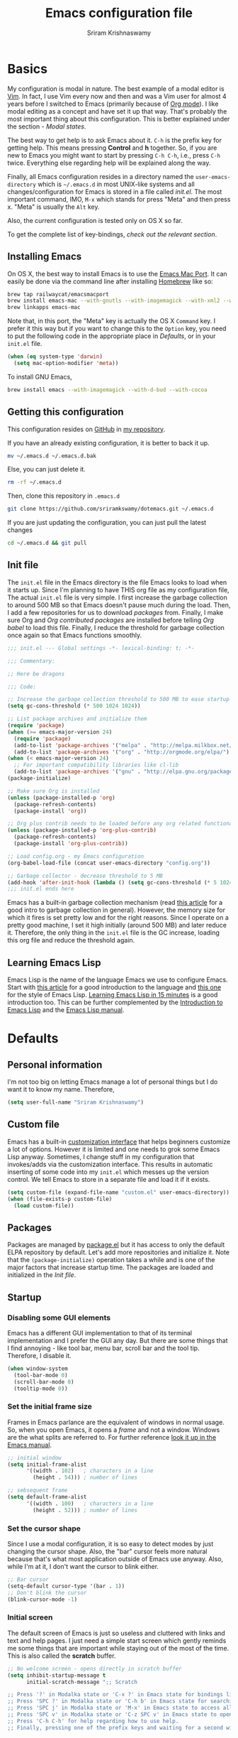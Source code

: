 #+TITLE: Emacs configuration file
#+AUTHOR: Sriram Krishnaswamy

#+OPTIONS: num:nil tags:nil todo:nil p:nil pri:nil stat:nil c:nil d:nil
#+LATEX_HEADER: \usepackage[margin=2cm]{geometry}

* Basics

My configuration is modal in nature. The best example of a modal editor is [[https://en.wikipedia.org/wiki/Vim_(text_editor)][Vim]]. In fact, I use Vim every now and then and was a Vim user for almost 4 years before I switched to Emacs (primarily because of [[http://orgmode.org][Org mode]]). I like modal editing as a concept and have set it up that way. That's probably the most important thing about this configuration. This is better explained under the section - [[*Modal states][Modal states]].

The best way to get help is to ask Emacs about it. =C-h= is the prefix key for getting help. This means pressing *Control* and *h* together. So, if you are new to Emacs you might want to start by pressing =C-h C-h=, i.e., press =C-h= twice. Everything else regarding help will be explained along the way.

Finally, all Emacs configuration resides in a directory named the =user-emacs-directory= which is =~/.emacs.d= in most UNIX-like systems and all changes/configuration for Emacs is stored in a file called [[*Init file][init.el]]. The most important command, IMO, =M-x= which stands for press "Meta" and then press x. "Meta" is usually the =Alt= key.

Also, the current configuration is tested only on OS X so far.

To get the complete list of key-bindings, [[*Key bindings][check out the relevant section]].

** Installing Emacs

On OS X, the best way to install Emacs is to use the [[https://github.com/railwaycat/emacs-mac-port][Emacs Mac Port]]. It can easily be done via the command line after installing [[http://brew.sh][Homebrew]] like so:

#+NAME: Installing Emacs via Shell script
#+BEGIN_SRC sh :tangle no
brew tap railwaycat/emacsmacport
brew install emacs-mac --with-gnutls --with-imagemagick --with-xml2 --with-d-bus --with-modern-icon
brew linkapps emacs-mac
#+END_SRC

Note that, in this port, the "Meta" key is actually the OS X =Command= key. I prefer it this way but if you want to change this to the =Option= key, you need to put the following code in the appropriate place in [[*Defaults][Defaults]], or in your =init.el= file.

#+BEGIN_SRC emacs-lisp :tangle no
(when (eq system-type 'darwin)
  (setq mac-option-modifier 'meta))
#+END_SRC

To install GNU Emacs,

#+BEGIN_SRC sh :tangle no
brew install emacs --with-imagemagick --with-d-bud --with-cocoa
#+END_SRC

** Getting this configuration

This configuration resides on [[https://github.com][GitHub]] in [[https://github.com/sriramkswamy/dotemacs][my repository]].

If you have an already existing configuration, it is better to back it up.

#+BEGIN_SRC sh :tangle no
mv ~/.emacs.d ~/.emacs.d.bak
#+END_SRC

Else, you can just delete it.

#+BEGIN_SRC sh :tangle no
rm -rf ~/.emacs.d
#+END_SRC

Then, clone this repository in ~.emacs.d~

#+BEGIN_SRC sh :tangle no
git clone https://github.com/sriramkswamy/dotemacs.git ~/.emacs.d
#+END_SRC

If you are just updating the configuration, you can just pull the latest changes

#+BEGIN_SRC sh :tangle no
cd ~/.emacs.d && git pull
#+END_SRC

** Init file

The =init.el= file in the Emacs directory is the file Emacs looks to load when it starts up. Since I'm planning to have THIS org file as my configuration file, The actual =init.el= file is very simple. I first increase the garbage collection to around 500 MB so that Emacs doesn't pause much during the load. Then, I add a few repositories for us to download [[*Packages][packages]] from. Finally, I make sure Org and [[*Org contributed packages][Org contributed packages]] are installed before telling [[*Org babel][Org babel]] to load this file. Finally, I reduce the threshold for garbage collection once again so that Emacs functions smoothly.

#+BEGIN_SRC emacs-lisp :tangle no
;;; init.el --- Global settings -*- lexical-binding: t; -*-

;;; Commentary:

;; Here be dragons

;;; Code:

;; Increase the garbage collection threshold to 500 MB to ease startup
(setq gc-cons-threshold (* 500 1024 1024))

;; List package archives and initialize them
(require 'package)
(when (>= emacs-major-version 24)
  (require 'package)
  (add-to-list 'package-archives '("melpa" . "http://melpa.milkbox.net/packages/") t)
  (add-to-list 'package-archives '("org" . "http://orgmode.org/elpa/") t))
(when (< emacs-major-version 24)
  ;; For important compatibility libraries like cl-lib
  (add-to-list 'package-archives '("gnu" . "http://elpa.gnu.org/packages/")))
(package-initialize)

;; Make sure Org is installed
(unless (package-installed-p 'org)
  (package-refresh-contents)
  (package-install 'org))

;; Org plus contrib needs to be loaded before any org related functionality is called
(unless (package-installed-p 'org-plus-contrib)
  (package-refresh-contents)
  (package-install 'org-plus-contrib))

;; Load config.org - my Emacs configuration
(org-babel-load-file (concat user-emacs-directory "config.org"))

;; Garbage collector - decrease threshold to 5 MB
(add-hook 'after-init-hook (lambda () (setq gc-cons-threshold (* 5 1024 1024))))
;;; init.el ends here
#+END_SRC

Emacs has a built-in garbage collection mechanism (read [[https://medium.com/@yonkeltron/explaining-garbage-collection-algorithms-by-keeping-your-fridge-tidy-2636012cfeee#.wrb2o0q7a][this article]] for a good intro to garbage collection in general). However, the memory size for which it fires is set pretty low and for the right reasons. Since I operate on a pretty good machine, I set it high initially (around 500 MB) and later reduce it. Therefore, the only thing in the =init.el= file is the GC increase, loading this org file and reduce the threshold again.

** Learning Emacs Lisp

Emacs Lisp is the name of the language Emacs we use to configure Emacs. Start with [[http://tonyballantyne.com/tech/1-beginning-emacs-lisp/][this article]] for a good introduction to the language and [[https://github.com/bbatsov/emacs-lisp-style-guide][this one]] for the style of Emacs Lisp. [[http://emacs-doctor.com/learn-emacs-lisp-in-15-minutes.html][Learning Emacs Lisp in 15 minutes]] is a good introduction too. This can be further complemented by the [[https://www.gnu.org/software/emacs/manual/eintr.html][Introduction to Emacs Lisp]] and the [[https://www.gnu.org/software/emacs/manual/elisp.html][Emacs Lisp manual]].

* Defaults

** Personal information

I'm not too big on letting Emacs manage a lot of personal things but I do want it to know my name. Therefore,

#+BEGIN_SRC emacs-lisp
(setq user-full-name "Sriram Krishnaswamy")
#+END_SRC

** Custom file

Emacs has a built-in [[https://www.gnu.org/software/emacs/manual/html_node/emacs/Easy-Customization.html][customization interface]] that helps beginners customize a lot of options. However it is limited and one needs to grok some Emacs Lisp anyway. Sometimes, I change stuff in my configuration that invokes/adds via the customization interface. This results in automatic inserting of some code into my =init.el= which messes up the version control. We tell Emacs to store in a separate file and load it if it exists.

#+BEGIN_SRC emacs-lisp
(setq custom-file (expand-file-name "custom.el" user-emacs-directory))
(when (file-exists-p custom-file)
  (load custom-file))
#+END_SRC

** Packages

Packages are managed by [[https://www.emacswiki.org/emacs/ELPA][package.el]] but it has access to only the default ELPA repository by default. Let's add more repositories and initialize it. Note that the =(package-initialize)= operation takes a while and is one of the major factors that increase startup time. The packages are loaded and initialized in the [[*Init file][Init file]].

** Startup

*** Disabling some GUI elements

Emacs has a different GUI implementation to that of its terminal implementation and I prefer the GUI any day. But there are some things that I find annoying - like tool bar, menu bar, scroll bar and the tool tip. Therefore, I disable it.

#+BEGIN_SRC emacs-lisp
  (when window-system
    (tool-bar-mode 0)
    (scroll-bar-mode 0)
    (tooltip-mode 0))
#+END_SRC

*** Set the initial frame size

Frames in Emacs parlance are the equivalent of windows in normal usage. So, when you open Emacs, it opens a /frame/ and not a window. Windows are the what splits are referred to. For further reference [[https://www.gnu.org/software/emacs/manual/html_node/emacs/Frames.html][look it up in the Emacs manual]].

#+BEGIN_SRC emacs-lisp
;; initial window
(setq initial-frame-alist
      '((width . 102)   ; characters in a line
        (height . 54))) ; number of lines

;; sebsequent frame
(setq default-frame-alist
      '((width . 100)   ; characters in a line
        (height . 52))) ; number of lines
#+END_SRC

*** Set the cursor shape

Since I use a modal configuration, it is so easy to detect modes by just changing the cursor shape. Also, the "bar" cursor feels more natural because that's what most application outside of Emacs use anyway. Also, while I'm at it, I don't want the cursor to blink either.

#+BEGIN_SRC emacs-lisp
;; Bar cursor
(setq-default cursor-type '(bar . 1))
;; Don't blink the cursor
(blink-cursor-mode -1)
#+END_SRC

*** Initial screen

The default screen of Emacs is just so useless and cluttered with links and text and help pages. I just need a simple start screen which gently reminds me some things that are important while staying out of the most of the time. This is also called the *scratch* buffer.

#+BEGIN_SRC emacs-lisp
;; No welcome screen - opens directly in scratch buffer
(setq inhibit-startup-message t
      initial-scratch-message ";; Scratch

;; Press '?' in Modalka state or 'C-x ?' in Emacs state for bindings list.
;; Press 'SPC ?' in Modalka state or 'C-h b' in Emacs state for searching through bindings.
;; Press 'SPC j' in Modalka state or 'M-x' in Emacs state to access all the functions/commands.
;; Press 'SPC v' in Modalka state or 'C-z SPC v' in Emacs state to open the configuration file.
;; Press 'C-h C-h' for help regarding how to use help.
;; Finally, pressing one of the prefix keys and waiting for a second will also show hints.


"
      initial-major-mode 'fundamental-mode
      inhibit-splash-screen t)
#+END_SRC

*** Startup echo message

There is a small advert for GNU that is displayed in the mini-buffer during startup and, of course, [[http://emacs.stackexchange.com/questions/432/how-to-change-default-minibuffer-message][there is a way to change it]].

#+BEGIN_SRC emacs-lisp
;; Change the echo message
(defun display-startup-echo-area-message ()
  (message "Let the games begin!"))
#+END_SRC

** Backups

Emacs takes regular backups of once you switch on auto-saving and, by default, puts the backups in the same directory. This is annoying most of the time since I tend to save pretty often and also clobbers with my file system tree when I'm trying to search within the files. Therefore, [[https://www.emacswiki.org/emacs/BackupDirectory][Emacs wiki]] has a pretty nice solution for that, which keeps various versions of the backup file and stores it under a folder in the home directory.

#+BEGIN_SRC emacs-lisp
;; Backups at .saves folder in the current folder
(setq backup-by-copying t      ; don't clobber symlinks
      backup-directory-alist
      '(("." . "~/.saves"))    ; don't litter my fs tree
      delete-old-versions t
      kept-new-versions 6
      kept-old-versions 2
      version-control t)       ; use versioned backups
#+END_SRC

** Auto saving

I make sure Emacs auto-saves often but the result is that it messes up my file tree. So, let's ask Emacs to store its backups in some temporary directory.

#+BEGIN_SRC emacs-lisp
(setq auto-save-file-name-transforms `((".*" ,temporary-file-directory t))
      create-lockfiles nil)
#+END_SRC

** File encoding system

UTF-8 works for most of the files I tend to use

#+BEGIN_SRC emacs-lisp
(prefer-coding-system 'utf-8)
(setq-default buffer-file-coding-system 'utf-8-auto-unix)
#+END_SRC

** Error message

Mac has an [[http://stuff-things.net/2015/10/05/emacs-visible-bell-work-around-on-os-x-el-capitan/][annoying bug]] when visibly warning you about errors. I hate it. And while we're at it, let's ask Emacs to ignore the audible warning too.

#+BEGIN_SRC emacs-lisp
(setq visible-bell nil)
(setq ring-bell-function 'ignore)
#+END_SRC

** Truncating lines

Emacs has an option to [[https://www.emacswiki.org/emacs/TruncateLines][wrap lines]] which is disabled by default. What this means is that, if the text goes beyond the screen, it will wrap it so that you can see all the text. However, it wraps it with these weird indicators that I find more annoying. Plus, I make sure my code stays within 100 characters always and prefer the soft line wrap while writing prose. Let's make sure it doesn't wrap again.

#+BEGIN_SRC emacs-lisp
(setq-default truncate-lines t)
#+END_SRC

** Large file warning

Whenever, a large file (by Emacs standards) is opened, it asks for confirmation whether we really want to open it but the problem is the limit for this file is set pretty low. Let's increase it a bit so that it doesn't prompt so often.

#+BEGIN_SRC emacs-lisp
(setq large-file-warning-threshold (* 15 1024 1024))
#+END_SRC

** Lazier prompting

While we are in the topic of prompting, a lot of the default prompts ask for a =yes= or a =no=. I'm lazy and so I don't want to type the full words. Let's just make it accept =y= or =n=.

#+BEGIN_SRC emacs-lisp
(fset 'yes-or-no-p 'y-or-n-p)
#+END_SRC

** Expand some words and auto-correct

=abbrev-mode= or abbreviation mode is a built-in mode that auto-corrects the word you mistype on pressing space. For how I practically use it, see [[*Add for auto correction][the auto-correction section]].

#+BEGIN_SRC emacs-lisp
(setq save-abbrevs 'silently)
(setq-default abbrev-mode t)
#+END_SRC

** =gdb=

[[https://www.gnu.org/software/gdb/][gdb]] is the GNU debugger which is used to debug programs. Let's make it multi-windowed like all the other debuggers out there.

#+BEGIN_SRC emacs-lisp
(setq gdb-many-windows t
      gdb-show-main t)
#+END_SRC

** =ediff=

[[https://www.gnu.org/software/emacs/manual/html_node/ediff/][Ediff mode]] is a UNIX patching tool and my version controlling package uses this to help resolve merge conflicts and having some better defaults will be useful for this.

#+BEGIN_SRC emacs-lisp
(setq ediff-window-setup-function 'ediff-setup-windows-plain
      ediff-split-window-function 'split-window-horizontally)
#+END_SRC

** =dired=

[[https://www.gnu.org/software/emacs/manual/html_node/emacs/Dired.html][Dired]] is an amazing file/directory browser that comes bundled with Emacs but I don't like it displaying all the details regarding the files when I open it. I prefer it minimal.

#+BEGIN_SRC emacs-lisp
(add-hook 'dired-mode-hook 'dired-hide-details-mode)
(setq dired-dwim-target t
                  dired-recursive-copies 'top
                  dired-recursive-deletes 'top
                  dired-listing-switches "-alh")
#+END_SRC

** =tramp=

[[https://www.emacswiki.org/emacs/TrampMode][Tramp]] lets you edit files remotely from your local Emacs which is useful because it lets you have all the default configuration. Let's make sure the default protocol is =ssh=.

#+BEGIN_SRC emacs-lisp
(setq tramp-default-method "ssh"
      tramp-backup-directory-alist backup-directory-alist
      tramp-ssh-controlmaster-options "ssh")
#+END_SRC

** Move correctly over camelCased words

=subword-mode= is a built-in mode that helps moving over camelCase words correctly.

#+BEGIN_SRC emacs-lisp
(subword-mode)
#+END_SRC

** Recenter screen

Emacs lets you move the current line to the top, middle or bottom of the screen to get appropriate context. The default goes to the middle first. I prefer that the default goes to the top first. Let's change this.

#+BEGIN_SRC emacs-lisp
(setq recenter-positions '(top middle bottom))
#+END_SRC

** Better wild cards in search

The built-in incremental search is pretty good but the most common regex I type is =.*= which stands for anything. This makes sure space between words acts the same way. It's much better for me to use it now.

#+BEGIN_SRC emacs-lisp
(setq search-whitespace-regexp ".*?")
#+END_SRC

** Persistent history

I prefer to have some persistent history for some prompts.

#+BEGIN_SRC emacs-lisp
(savehist-mode)
#+END_SRC

** Narrow to region

This is such a an amazing feature but is disabled by default. Let's re-enable it. For further reference on narrow region, [[https://www.gnu.org/software/emacs/manual/html_node/emacs/Narrowing.html][refer to the Emacs manual]].

#+BEGIN_SRC emacs-lisp
(put 'narrow-to-region 'disabled nil)
#+END_SRC

** PDF files

Emacs has the built-in [[https://www.gnu.org/software/emacs/manual/html_node/emacs/Document-View.html][DocView]] mode which lets me view PDFs. Since I use Org and note taking extensively, I actually prefer reading PDFs in Emacs. Not to mention, this is one of the few PDF readers that lets me view the PDF in split-views which is immensely useful while reading research papers.

#+BEGIN_SRC emacs-lisp
(setq doc-view-continuous t
      doc-view-resolution 300)
#+END_SRC

** Window management

[[https://www.emacswiki.org/emacs/WinnerMode][Winner mode]] is an Emacs built-in package that lets you undo and redo window configurations. Incredibly useful since I keep splitting and merging windows all the time. Let's enable it.

#+BEGIN_SRC emacs-lisp
(when (fboundp 'winner-mode)
      (winner-mode 1))
#+END_SRC

** Recent files

An Emacs "mode" is a collection of behavior. It has both major and minor modes. One such useful mode is the =recentf-mode=, which stands for recent files mode. Let's give configure some options and enable it.

#+BEGIN_SRC emacs-lisp
;; Recentf mode changes
(setq recentf-max-saved-items 1000
      recentf-exclude '("/tmp/" "/ssh:"))
(recentf-mode)
#+END_SRC

** Fullscreen

In Mac, the default fullscreen goes to a new workspace. Change this behavior so that it's non-native.

#+BEGIN_SRC emacs-lisp
(setq ns-use-native-fullscreen nil)
#+END_SRC

** Fonts

Switching font is something I do quite often. Also, zooming in text isn't the same as just increasing the font size. So, these are some convenience functions taken from [[https://github.com/incandescentman/Emacs-Settings][Jay Dixit's emacs configuration]].

#+BEGIN_SRC emacs-lisp
(cond ((eq system-type 'gnu/linux)
       (set-frame-font "DejaVu Sans Mono"))
      ((eq system-type 'darwin)
       (set-frame-font "Monaco"))
      ((eq system-type 'windows-nt)
       (set-frame-font "Lucida Sans Typewriter")))
#+END_SRC

#+BEGIN_SRC emacs-lisp
;;; Some convenience font functions
(defun sk/courier-font ()
  (interactive)
  (set-face-attribute 'default nil :font "Courier")
    (set-frame-width (selected-frame) 97))
(defun sk/georgia-font ()
  (interactive)
  (set-face-attribute 'default nil :font "Georgia" :height 160))
(defun sk/hack-font ()
  (interactive)
  (set-face-attribute 'default nil :font "Hack"))
(defun sk/monaco-font ()
  (interactive)
  (set-face-attribute 'default nil :font "Monaco"))
(defun sk/consolas-font ()
  (interactive)
  (set-face-attribute 'default nil :font "Consolas"))
(defun sk/deja-vu-font ()
  (interactive)
  (set-face-attribute 'default nil :font "DejaVu Sans Mono"))

;; Font types
(defun sk/tiny-type ()
  (interactive)
  (set-face-attribute 'default nil  :height 150))
(defun sk/miniscule-type ()
  (interactive)
  (set-face-attribute 'default nil  :height 140))
(defun sk/small-type ()
  (interactive)
  (set-face-attribute 'default nil  :height 190)
  (set-frame-width (selected-frame) 89))
(defun sk/medium-type ()
  (interactive)
  (set-face-attribute 'default nil  :height 215)
  (set-frame-width (selected-frame) 89))
(defun sk/large-type ()
  (interactive)
  (set-face-attribute 'default nil  :height 350)
  (set-frame-width (selected-frame) 68))
#+END_SRC

* TODO Use package macro

[[https://github.com/jwiegley/use-package][use-package]] is a macro that helps in downloading and managing package a breeze. It has lots of options for lazy loading and configurations and this configuration relies on it completely for all package management. This is a requirement. The following piece of code checks if it is already installed and installs it if it is not and also loads it and bind-key. I should extend this to add key words for =:modalka= and =:which-key=.

#+BEGIN_SRC emacs-lisp
(unless (package-installed-p 'use-package)
  (package-refresh-contents)
  (package-install 'use-package))
(eval-when-compile
  (require 'use-package))
(require 'bind-key)                ;; if you use any :bind variant
#+END_SRC

** Diminish minor modes from the mode line

Now that we have made sure we have installed use-package, we will make sure another nice package to change the [[https://www.gnu.org/software/emacs/manual/html_node/elisp/Mode-Line-Variables.html][mode-line minor mode list]]. For this, we can use use-package itself and also go ahead and diminish some built-in minor modes.

#+BEGIN_SRC emacs-lisp
(use-package diminish
  :ensure t
  :demand t
  :diminish (visual-line-mode . "ω")
  :diminish hs-minor-mode
  :diminish abbrev-mode
  :diminish auto-fill-function
  :diminish subword-mode)
#+END_SRC

However, some built-in minor modes are notorious and don't seem to work with the above method. Let's diminish them using functions one by one.

*** Diminish =org-indent= mode

I like to enable the [[http://orgmode.org/manual/Clean-view.html][org-indent mode]] for a clean view in Org mode and this doesn't seem to get diminish the usual way. We define a function and a add a hook to achieve this.

#+BEGIN_SRC emacs-lisp
(defun sk/diminish-org-indent ()
  (interactive)
  (diminish 'org-indent-mode ""))
(add-hook 'org-indent-mode-hook 'sk/diminish-org-indent)
#+END_SRC

*** Diminish =auto-revert= mode

[[https://www.gnu.org/software/emacs/manual/html_node/emacs/Reverting.html][auto-revert mode]] is useful when Emacs auto-saves your file and you want to load the backup.

#+BEGIN_SRC emacs-lisp
(defun sk/diminish-auto-revert ()
  (interactive)
  (diminish 'auto-revert-mode ""))
(add-hook 'auto-revert-mode-hook 'sk/diminish-auto-revert)
#+END_SRC

*** Diminish =eldoc= mode

Eldoc mode is a mode to display documentation for languages in Emacs

#+BEGIN_SRC emacs-lisp
(defun sk/diminish-eldoc ()
  (interactive)
  (diminish 'eldoc-mode ""))
(add-hook 'eldoc-mode-hook 'sk/diminish-eldoc)
#+END_SRC

*** Diminish =subword= mode

=subword-mode= is described [[*Move%20correctly%20over%20camelCased%20words][here]].

#+BEGIN_SRC emacs-lisp
(defun sk/diminish-subword ()
  (interactive)
  (diminish 'subword-mode ""))
(add-hook 'subword-mode-hook 'sk/diminish-subword)
#+END_SRC

** Manage the built-in flyspell mode

[[https://www.emacswiki.org/emacs/FlySpell][Flyspell mode]] is a built-in mode for prose spell-checking. It sometimes slows down Emacs. It also has =flyspell-prog-mode= which checks for spelling in programming comments.

#+BEGIN_SRC emacs-lisp
(use-package flyspell
  :diminish (flyspell-mode . "φ")
  :bind* (("C-z ] s" . flyspell-goto-next-error)))
#+END_SRC

** Manage the built-in browser =eww=

#+BEGIN_SRC emacs-lisp
(use-package eww
  :bind* (("C-z g ;" . eww)
          ("C-z g :" . eww-browse-with-external-browser)
          ("C-z g #" . eww-list-histories)
          ("C-z g {" . eww-back-url)
          ("C-z g }" . eww-forward-url))
  :config
  (progn
    (add-hook 'eww-mode-hook 'visual-line-mode)))
#+END_SRC

** Add a package to set the correct path

Sometimes when opening the Mac Emacs.app via GUI, by clicking the button, it doesn't load all the proper utilities from the OS. This package fixes that.

#+BEGIN_SRC emacs-lisp
(use-package exec-path-from-shell
  :ensure t
  :demand t
  :init
  (setq exec-path-from-shell-check-startup-files nil)
  :config
  ;; (exec-path-from-shell-copy-env "PYTHONPATH")
  (when (memq window-system '(mac ns x))
    (exec-path-from-shell-initialize)))
#+END_SRC

** Improve the built-in package menu

[[https://github.com/Malabarba/paradox][Paradox]] improves the built-in menu with github stars and a better regex filter and search. The default key bindings of =i= to install, =U= to update and =x= to execute is still preserved. However, pressing =f= to filter, starts up a hydra to search via regular expressions and more.

#+BEGIN_SRC emacs-lisp
(use-package paradox
  :ensure t
  :commands (paradox-list-packages)
  :init
  (setq paradox-github-token t))
#+END_SRC

** Add some useful libraries

[[https://github.com/jwiegley/emacs-async][async]], [[https://github.com/magnars/s.el][s]], [[https://github.com/magnars/dash.el][dash]], and [[http://elpa.gnu.org/packages/cl-lib.html][cl-lib]] are libraries for asynchronous processing, string manipulation, list manipulation and backward compatibility respectively.

#+BEGIN_SRC emacs-lisp
(use-package async
  :ensure t
  :commands (async-start))

(use-package cl-lib
  :ensure t)

(use-package dash
  :ensure t)

(use-package s
  :ensure t)
#+END_SRC

** Restart emacs from emacs

The heading says it all. I find it useful

#+BEGIN_SRC emacs-lisp
(use-package restart-emacs
  :ensure t
  :bind* (("C-x M-c" . restart-emacs)))
#+END_SRC

** Bind key to bind some unbound defaults

There are some pretty nice default functions that are unbound. I use the =bind-key= package that comes along with use-package to bind these keys. I hijack the =C-z= prefix. I find the default action bound to =C-z= (=suspend-frame=) is pretty useless and even if needed can be accessed via =C-x C-z=.

#+BEGIN_SRC emacs-lisp
(bind-keys*
  ("C-w" . backward-kill-word)
  ("C-S-w" . kill-region)
  ("C-S-d" . kill-whole-line)
  ("C-z SPC c"   . load-theme)
  ("C-z g m" . make-frame)
  ("C-z g M" . delete-frame)
  ("C-z g n" . select-frame-by-name)
  ("C-z g N" . set-frame-name)
  ("C-z B"   . mode-line-other-buffer)
  ("C-z ="   . indent-region)
  ("C-z g f" . find-file-at-point)
  ("C-z g u" . downcase-region)
  ("C-z g U" . upcase-region)
  ("C-z g C" . capitalize-region)
  ("C-z R"   . overwrite-mode)
  ("C-z ."   . repeat)
  ("C-z g j" . doc-view-next-page)
  ("C-z g k" . doc-view-previous-page)
  ("C-z : t" . emacs-init-time)
  ("C-z g q" . fill-paragraph)
  ("C-z g @" . compose-mail)
  ("C-z SPC ?" . describe-bindings))
#+END_SRC

* Tangle on save

This was taken from [[https://github.com/alanpearce/dotfiles/blob/master/tag-emacs/emacs.d/init.org#tangling][Alan Pearce's dotfiles]] so as to tangle it on save instead of tangling it every time I open it again.

#+BEGIN_SRC emacs-lisp
(defun tangle-if-init ()
  "If the current buffer is 'init.org' the code-blocks are
    tangled, and the tangled file is compiled."

  (when (string-suffix-p "config.org" (buffer-file-name))
    (tangle-init)))

(defun tangle-init-sync ()
  (interactive)
  (message "Tangling init")
  ;; Avoid running hooks when tangling.
  (let ((prog-mode-hook nil)
        (src  (expand-file-name "config.org" user-emacs-directory))
        (dest (expand-file-name "config.el"  user-emacs-directory)))
    (require 'ob-tangle)
    (org-babel-tangle-file src dest)
    (if (byte-compile-file dest)
        (byte-compile-dest-file dest)
      (with-current-buffer byte-compile-log-buffer
        (buffer-string)))))

(defun tangle-init ()
  "Tangle init.org asynchronously."

  (interactive)
  (message "Tangling init")
  (async-start
   (symbol-function #'tangle-init-sync)
   (lambda (result)
     (message "Init tangling completed: %s" result))))
#+END_SRC

* Key hints

** Which key

Emacs has 100s of bindings and it is impossible to remember them all. Sometimes I can remember the start of a key chord but not the entire one. [[https://github.com/justbur/emacs-which-key][Which-key]] is a package that gives you key hints on delay or if prompted. I really like it and use it extensively to setup the modal state.

#+BEGIN_SRC emacs-lisp
(use-package which-key
  :ensure t
  :defer t
  :diminish which-key-mode
  :init
  (setq which-key-sort-order 'which-key-key-order-alpha)
  :bind* (("C-z ?" . which-key-show-top-level))
  :config
  (which-key-mode)
  (which-key-add-key-based-replacements
  "C-z ?" "top level bindings"))
#+END_SRC

** Discover my major

[[https://github.com/steckerhalter/discover-my-major][This package]] helps to discover the major mode bindings. I use it very occasionally and hence not binding it to any modal binding.

#+BEGIN_SRC emacs-lisp
(use-package discover-my-major
  :ensure t
  :bind (("C-h C-m" . discover-my-major)
         ("C-h M-m" . discover-my-mode)))
#+END_SRC

* Modal states

** Modalka mode

As mentioned before, I like and prefer modal editing. I feel pressing modifier keys all the time just leads to wrist pain and repetitive stress injuries. [[https://github.com/mrkkrp/modalka][Modalka]] is a package that is pretty simple and gives a platform for anyone to implement a modal mode. Let's call this state Modalka state and the normal Emacs way as Emacs state. This is also one of the core packages that I rely on. First, to load and configure some defaults.

#+BEGIN_SRC emacs-lisp
(use-package modalka
  :ensure t
  :demand t
  :diminish (modalka-mode . "μ")
  :init
  (setq modalka-cursor-type 'box)
  :config
  (global-set-key (kbd "<escape>") #'modalka-mode)
  (modalka-global-mode 1)
  (add-to-list 'modalka-excluded-modes 'magit-status-mode)
  (add-to-list 'modalka-excluded-modes 'magit-popup-mode)
  (which-key-add-key-based-replacements
    "C-z" "Modalka prefix"
    "C-z :" "extended prefix"
    "C-z c" "code prefix"
    "C-z m" "multi-edit prefix"
    "C-z s" "smart nav prefix"
    "C-z SPC" "user prefix"
    "C-z g" "global prefix"
    "C-z i" "expand prefix"
    "C-z [" "prev nav prefix"
    "C-z ]" "next nav prefix"))
#+END_SRC

*** Default modal keybindings

These are modal bindings that just wrap around the existing, already bound, Emacs defaults.
The explanations for each can be found in the [[*Which%20key%20explanations%20for%20everything][corresponding which key explanations]].

**** Numbers

Pressing the numbers in Modalka state should trigger numbers and not insert them instead.

#+BEGIN_SRC emacs-lisp
(modalka-define-kbd "0" "C-0")
(modalka-define-kbd "1" "C-1")
(modalka-define-kbd "2" "C-2")
(modalka-define-kbd "3" "C-3")
(modalka-define-kbd "4" "C-4")
(modalka-define-kbd "5" "C-5")
(modalka-define-kbd "6" "C-6")
(modalka-define-kbd "7" "C-7")
(modalka-define-kbd "8" "C-8")
(modalka-define-kbd "9" "C-9")
#+END_SRC

**** Movement and one key presses

This is based on Vi-style but only slightly and uses the default movement keys in Emacs.

#+BEGIN_SRC emacs-lisp
(modalka-define-kbd "h" "C-b")
(modalka-define-kbd "j" "C-n")
(modalka-define-kbd "k" "C-p")
(modalka-define-kbd "l" "C-f")
(modalka-define-kbd "e" "M-f")
(modalka-define-kbd "b" "M-b")
(modalka-define-kbd "n" "M-n")
(modalka-define-kbd "N" "M-p")
(modalka-define-kbd "{" "M-{")
(modalka-define-kbd "}" "M-}")
(modalka-define-kbd "0" "C-a")
(modalka-define-kbd "$" "C-e")
(modalka-define-kbd "G" "M->")
(modalka-define-kbd "/" "C-s")
(modalka-define-kbd "y" "M-w")
(modalka-define-kbd "p" "C-y")
(modalka-define-kbd "P" "M-y")
(modalka-define-kbd "x" "C-d")
(modalka-define-kbd "D" "C-k")
(modalka-define-kbd "z" "C-l")
(modalka-define-kbd "!" "M-&")
(modalka-define-kbd "J" "C-v")
(modalka-define-kbd "K" "M-v")
(modalka-define-kbd "M" "C-u")
(modalka-define-kbd "(" "M-a")
(modalka-define-kbd ")" "M-e")
(modalka-define-kbd "E" "C-g")
(modalka-define-kbd "w" "C-x o")
(modalka-define-kbd "B" "C-z B")
(modalka-define-kbd "d" "C-S-w")
(modalka-define-kbd "H" "C-x <")
(modalka-define-kbd "L" "C-x >")
(modalka-define-kbd "Z" "C-x 1")
(modalka-define-kbd "q" "C-x (")
(modalka-define-kbd "Q" "C-x )")
(modalka-define-kbd "." "C-z .")
(modalka-define-kbd "?" "C-z ?")
(modalka-define-kbd "v" "C-SPC")
(modalka-define-kbd "=" "C-z =")
(modalka-define-kbd "R" "C-z R")
(modalka-define-kbd "X" "C-x C-x")
(modalka-define-kbd "+" "C-x r m")
(modalka-define-kbd "\\" "C-c C-c")
#+END_SRC

**** Global prefixed keys

#+BEGIN_SRC emacs-lisp
(modalka-define-kbd "g g" "M-<")
(modalka-define-kbd "g o" "C-x C-e")
(modalka-define-kbd "g m" "C-z g m")
(modalka-define-kbd "g M" "C-z g M")
(modalka-define-kbd "g n" "C-z g n")
(modalka-define-kbd "g N" "C-z g N")
(modalka-define-kbd "g f" "C-z g f")
(modalka-define-kbd "g u" "C-z g u")
(modalka-define-kbd "g U" "C-z g U")
(modalka-define-kbd "g C" "C-z g C")
(modalka-define-kbd "g j" "C-z g j")
(modalka-define-kbd "g k" "C-z g k")
(modalka-define-kbd "g q" "C-z g q")
(modalka-define-kbd "g w" "C-x 3")
(modalka-define-kbd "g W" "C-x 2")
(modalka-define-kbd "g @" "C-z g @")
(modalka-define-kbd "g ;" "C-z g ;")
(modalka-define-kbd "g :" "C-z g :")
(modalka-define-kbd "g #" "C-z g #")
(modalka-define-kbd "g {" "C-z g {")
(modalka-define-kbd "g }" "C-z g }")
(modalka-define-kbd "g S" "C-j")
#+END_SRC

**** Select region prefixed keys

#+BEGIN_SRC emacs-lisp
(modalka-define-kbd "i a" "C-x h")
#+END_SRC

**** Forward navigation prefixed keys

#+BEGIN_SRC emacs-lisp
(modalka-define-kbd "] ]" "C-x n n")
(modalka-define-kbd "] s" "C-z ] s")
#+END_SRC

**** Backward navigation prefixed keys

#+BEGIN_SRC emacs-lisp
(modalka-define-kbd "[ [" "C-x n w")
#+END_SRC

**** Extended prefix to quit/restart and time

#+BEGIN_SRC emacs-lisp
(modalka-define-kbd ": q" "C-x C-c")
(modalka-define-kbd ": r" "C-x M-c")
(modalka-define-kbd ": t" "C-z : t")
#+END_SRC

**** User prefix for common functions

#+BEGIN_SRC emacs-lisp
(modalka-define-kbd "SPC j" "M-x")
(modalka-define-kbd "SPC a" "C-x b")
(modalka-define-kbd "SPC k" "C-x k")
(modalka-define-kbd "SPC d" "C-x d")
(modalka-define-kbd "SPC q" "C-x 0")
(modalka-define-kbd "SPC SPC" "C-s")
(modalka-define-kbd "SPC f" "C-x C-f")
(modalka-define-kbd "SPC w" "C-x C-s")
(modalka-define-kbd "SPC o" "C-c C-k")
(modalka-define-kbd "SPC c" "C-z SPC c")
(modalka-define-kbd "SPC ?" "C-z SPC ?")
#+END_SRC

*** Which key explanations for everything

I have added the which key explanations for everything at once because it is easier for me to look it up.

**** Numbers

#+BEGIN_SRC emacs-lisp
(which-key-add-key-based-replacements
  "0" "0"
  "1" "1"
  "2" "2"
  "3" "3"
  "4" "4"
  "5" "5"
  "6" "6"
  "7" "7"
  "8" "8"
  "9" "9")
#+END_SRC

**** Movement and one key presses

#+BEGIN_SRC emacs-lisp
  (which-key-add-key-based-replacements
    "ESC" "toggle mode"
    "DEL" "smart del"
    "TAB" "smart tab"
    "RET" "smart enter"
    "h" "prev char"
    "j" "next line"
    "k" "prev line"
    "l" "next char"
    "e" "next word"
    "b" "prev word"
    "n" "next history item"
    "N" "prev history item"
    "{" "next para"
    "}" "prev para"
    "0" "start of line"
    "$" "end of line"
    "(" "start of sentence"
    ")" "end of sentence"
    "E" "exit anything"
    "B" "previous buffer"
    "w" "other window"
    "G" "end of file"
    "/" "search"
    "d" "delete selection"
    "y" "copy selection"
    "p" "paste"
    "P" "paste history"
    "x" "delete char"
    "D" "delete rest of line"
    "M" "modify argument"
    "z" "scroll center/top/bot"
    "Z" "zoom into window"
    "H" "scroll left"
    "J" "scroll down"
    "K" "scroll up"
    "L" "scroll right"
    "'" "org edit separately"
    "q" "start macro"
    "Q" "end macro"
    "." "repeat prev command"
    "?" "top level bindings"
    "v" "start selection"
    "R" "overwrite mode"
    "X" "exchange point and mark"
    "+" "set bookmark"
    "=" "indent region"
    "\\" "C-c C-c"
    "!" "async shell command"
    "&" "shell command")
#+END_SRC

**** Global prefixed keys

#+BEGIN_SRC emacs-lisp
(which-key-add-key-based-replacements
  "g" "global prefix"
  "g g" "start of file"
  "g u" "downcase region"
  "g U" "upcase region"
  "g C" "capitalize region"
  "g m" "make frame"
  "g M" "delete frame"
  "g n" "select frame by name"
  "g N" "name frame"
  "g j" "next pdf page"
  "g k" "previous pdf page"
  "g f" "file/url at cursor"
  "g o" "eval elisp"
  "g w" "vertical split win"
  "g W" "horizontal split win"
  "g S" "split line"
  "g @" "compose mail"
  "g #" "list eww histories"
  "g ;" "browse with eww"
  "g :" "browse with external browser"
  "g {" "eww back"
  "g }" "eww forward"
  "g q" "format para")
#+END_SRC

**** Select region prefixed keys

#+BEGIN_SRC emacs-lisp
(which-key-add-key-based-replacements
  "i" "expand prefix"
  "i a" "expand entire buffer")
#+END_SRC

**** Forward navigation prefixed keys

#+BEGIN_SRC emacs-lisp
(which-key-add-key-based-replacements
  "]" "forward nav/edit"
  "] ]" "narrow region"
  "] s" "next spell error")
#+END_SRC

**** Backward navigation prefixed keys

#+BEGIN_SRC emacs-lisp
(which-key-add-key-based-replacements
  "[" "backward nav/edit"
  "[ [" "widen region")
#+END_SRC

**** Extended prefix to quit/restart and time

#+BEGIN_SRC emacs-lisp
(which-key-add-key-based-replacements
  ":" "extended prefix"
  ": q" "quit emacs"
  ": r" "restart emacs"
  ": t" "initiliazation time")
#+END_SRC

**** User prefix for common functions

#+BEGIN_SRC emacs-lisp
(which-key-add-key-based-replacements
  "SPC" "custom prefix"
  "SPC ?" "describe bindings"
  "SPC j" "jump to cmd"
  "SPC f" "find file"
  "SPC a" "switch buffers"
  "SPC d" "dired"
  "SPC k" "close buffer"
  "SPC w" "save buffer"
  "SPC c" "load theme"
  "SPC q" "quit window"
  "SPC o" "org abort"
  "SPC SPC" "search")
#+END_SRC

** Hydras

[[https://github.com/abo-abo/hydra][Hydra]] is not strictly a modal package but it is one that lets you define sticky bindings and I would call it semi-modal. I love it and need it. Currently, I don't define an hydras. They are defined under appropriate sections.

#+BEGIN_SRC emacs-lisp
(use-package hydra
  :ensure t)
#+END_SRC

* Navigation

This section contains all the packages and custom functions I use for navigating within the buffer, within a project, in Emacs, etc. This is organized based on packages. Deleting the section of a package deletes the entire configuration surrounding it.

** Flx

[[https://github.com/lewang/flx][Flx]] is a package that helps in fuzzy file narrowing like [[http://www.sublimetext.com][Sublime Text]]. The most prominent package that uses this is =flx-ido= found in the same repository. I find =ivy='s built-in fuzzy matching more than good enough. However, this is in case I need something different/more and when this is installed, Ivy automatically uses this for fuzzy finding. This is particularly useful if I decide to use [[*Helm][Helm]] full time instead of ivy.

#+BEGIN_SRC emacs-lisp
(use-package flx-ido
  :ensure t
  :defer t)
#+END_SRC

** Smex

[[https://github.com/nonsequitur/smex][smex]] is an amazing program that helps order the =M-x= commands based on usage and recent items. Let's install it.

#+BEGIN_SRC emacs-lisp
(use-package smex
  :ensure t
  :config
  (smex-initialize))
#+END_SRC

** Beacon mode

[[https://github.com/Malabarba/beacon][Beacon]] is just a tiny utility that indicates the cursor position when the cursor moves suddenly. You can also manually invoke it by calling the function =beacon-blink= and it is bound by default.

#+BEGIN_SRC emacs-lisp
(use-package beacon
  :ensure t
  :demand t
  :diminish beacon-mode
  :bind* (("C-z g z" . beacon-blink))
  :config
  (beacon-mode 1))
#+END_SRC

*** Modal binding

#+BEGIN_SRC emacs-lisp
(modalka-define-kbd "g z" "C-z g z")
#+END_SRC

Which key modal explanation

#+BEGIN_SRC emacs-lisp
(which-key-add-key-based-replacements
  "g z" "blink cursor")
#+END_SRC

** Undo tree

The default Emacs [[https://www.gnu.org/software/emacs/manual/html_node/emacs/Undo.html][undo]] command is weird. Better undo and redo states are given by [[https://www.emacswiki.org/emacs/UndoTree][undo-tree]] mode and, as an added bonus, also gives a visualization tree

#+BEGIN_SRC emacs-lisp
(use-package undo-tree
  :ensure t
  :diminish undo-tree-mode
  :bind* (("C-z u" . undo-tree-undo)
          ("C-z r" . undo-tree-redo)
          ("C-z U" . undo-tree-visualize))
  :config
  (global-undo-tree-mode 1))
#+END_SRC

*** Modal binding

#+BEGIN_SRC emacs-lisp
(modalka-define-kbd "u" "C-z u")
(modalka-define-kbd "U" "C-z U")
(modalka-define-kbd "r" "C-z r")
#+END_SRC

Which key modal explanation

#+BEGIN_SRC emacs-lisp
(which-key-add-key-based-replacements
  "u" "undo"
  "r" "redo"
  "U" "undo tree")
#+END_SRC

** Avy

[[https://github.com/abo-abo/avy][Avy]] is a package that lets you jump anywhere on screen based on character, characters, lines or words. It's one of my most used packages.

#+BEGIN_SRC emacs-lisp
(use-package avy
  :ensure t
  :init
  (setq avy-keys-alist
        `((avy-goto-char-timer . (?j ?k ?l ?f ?s ?d ?e ?r ?u ?i))
          (avy-goto-line . (?j ?k ?l ?f ?s ?d ?e ?r ?u ?i))))
  (setq avy-style 'pre)
  :bind* (("C-z f" . avy-goto-char-timer)
          ("C-z F" . avy-goto-line)))
#+END_SRC

*** Modal binding

#+BEGIN_SRC emacs-lisp
(modalka-define-kbd "f" "C-z f")
(modalka-define-kbd "F" "C-z F")
#+END_SRC

Which key modal explanation

#+BEGIN_SRC emacs-lisp
(which-key-add-key-based-replacements
  "f" "find on-screen"
  "F" "find line")
#+END_SRC

** Highlight symbol

[[https://github.com/nschum/highlight-symbol.el][This package]] is pretty simple. It adds functionality to highlight the current word or symbol and navigate to other instances.

#+BEGIN_SRC emacs-lisp
(use-package highlight-symbol
  :ensure t
  :bind* (("C-z *" . highlight-symbol)
          ("C-z g r" . highlight-symbol-remove-all))
  :config
  (highlight-symbol-nav-mode))
#+END_SRC

*** Modal binding

#+BEGIN_SRC emacs-lisp
(modalka-define-kbd "*" "C-z *")
(modalka-define-kbd "g r" "C-z g r")
#+END_SRC

Which key modal explanation

#+BEGIN_SRC emacs-lisp
(which-key-add-key-based-replacements
  "*" "highlight symbol"
  "g r" "remove highlight")
#+END_SRC

** Projectile

[[https://github.com/bbatsov/projectile][Projectile]] is a nice package for project navigation. It hijacks the =C-c p= prefix by default and you can learn more about its commands by pressing =C-c p= and waiting for which key to show hints.

#+BEGIN_SRC emacs-lisp
(use-package projectile
  :ensure t
  :bind* (("C-z SPC d" . projectile-find-file)
          ("C-z SPC TAB" . projectile-find-other-file))
  :init
  (setq projectile-file-exists-remote-cache-expire (* 10 60))
  :diminish projectile-mode
  :config
  (projectile-global-mode))
#+END_SRC

*** Modal binding

#+BEGIN_SRC emacs-lisp
(modalka-define-kbd "SPC d" "C-z SPC d")
(modalka-define-kbd "SPC TAB" "C-z SPC TAB")
#+END_SRC

Which key modal explanation

#+BEGIN_SRC emacs-lisp
(which-key-add-key-based-replacements
  "SPC d" "project files"
  "SPC TAB" "alternate file")
#+END_SRC

** Ztree

[[https://github.com/fourier/ztree][ztree]] and its function =ztree-diff= is super useful when comparing directory trees.

#+BEGIN_SRC emacs-lisp
(use-package ztree
  :ensure t
  :bind* (("C-z g v" . ztree-dir)
          ("C-z g V" . ztree-diff))
  :init
  (setq ztree-dir-move-focus t))
#+END_SRC

*** Modal binding

#+BEGIN_SRC emacs-lisp
(modalka-define-kbd "g v" "C-z g v")
(modalka-define-kbd "g V" "C-z g V")
#+END_SRC

Which key modal explanation

#+BEGIN_SRC emacs-lisp
(which-key-add-key-based-replacements
  "g v" "tree directory"
  "g V" "diff directories")
#+END_SRC

** Neotree

[[https://github.com/jaypei/emacs-neotree][Neotree]] is basically a directory drawer that is popular in all the modern text editors. I use it occasionally.

#+BEGIN_SRC emacs-lisp
(use-package neotree
  :ensure t
  :bind* (("C-z SPC n". neotree-toggle))
  :init
  (setq neo-smart-open t))
#+END_SRC

*** Modal binding

#+BEGIN_SRC emacs-lisp
(modalka-define-kbd "SPC n" "C-c n")
#+END_SRC

Which key modal explanation

#+BEGIN_SRC emacs-lisp
(which-key-add-key-based-replacements
  "SPC n" "directory tree")
#+END_SRC

** Tags based navigation

[[https://www.gnu.org/software/global/][GNU global]] is a code tagging system and I use it to navigate the code base. It can use different backends, including [[http://ctags.sourceforge.net][ctags]].

#+BEGIN_SRC emacs-lisp
(use-package ggtags
  :ensure t
  :diminish ggtags-mode
  :bind* (("C-z T" . ggtags-find-tag-regexp)
          ("C-z g t" . ggtags-create-tags)
          ("C-z g T" . ggtags-update-tags))
  :init
  (setq-local imenu-create-index-function #'ggtags-build-imenu-index)
  :config
  (add-hook 'prog-mode-hook 'ggtags-mode))
#+END_SRC

*** Modal binding

#+BEGIN_SRC emacs-lisp
(modalka-define-kbd "T" "C-z T")
(modalka-define-kbd "g t" "C-z g t")
(modalka-define-kbd "g T" "C-z g T")
#+END_SRC

Which key modal explanation

#+BEGIN_SRC emacs-lisp
(which-key-add-key-based-replacements
  "g t" "create tags"
  "g T" "update tags"
  "T" "global tags search")

#+END_SRC

** Perspective

[[https://github.com/nex3/perspective-el][Perspective]] creates different view ports in Emacs preserving the Window configuration. Super useful.

#+BEGIN_SRC emacs-lisp
(use-package perspective
  :ensure t
  :bind* (("C-z SPC p" . persp-switch)
          ("C-z C a" . persp-add-buffer)
          ("C-z C A" . persp-set-buffer)
          ("C-z SPC s" . persp-switch-to-buffer)
          ("C-z C c" . persp-kill)
          ("C-z C r" . persp-rename)
          ("C-z C k" . persp-remove-buffer)
          ("C-z C n" . persp-next)
          ("C-z C p" . persp-prev)
          ("C-z C i" . persp-import)
          ("C-z C C" . persp-last))
  :config
  (persp-mode 1))
#+END_SRC

*** Which key binding explanation

#+BEGIN_SRC emacs-lisp
(which-key-add-key-based-replacements
  "C-z C" "config perspective prefix")
#+END_SRC

*** Modal binding

#+BEGIN_SRC emacs-lisp
(modalka-define-kbd "SPC p" "C-z SPC p")
(modalka-define-kbd "C a" "C-z C a")
(modalka-define-kbd "C A" "C-z C A")
(modalka-define-kbd "SPC s" "C-z SPC s")
(modalka-define-kbd "C c" "C-z C c")
(modalka-define-kbd "C r" "C-z C r")
(modalka-define-kbd "C k" "C-z C k")
(modalka-define-kbd "C n" "C-z C n")
(modalka-define-kbd "C p" "C-z C p")
(modalka-define-kbd "C i" "C-z C i")
(modalka-define-kbd "C C" "C-z C C")
#+END_SRC

Which key modal explanation

#+BEGIN_SRC emacs-lisp
(which-key-add-key-based-replacements
  "C" "config persp prefix"
  "SPC p" "perspective switch"
  "C a" "perspective add buffer"
  "C A" "perspective set buffer"
  "SPC s" "perspective switch to buffer"
  "C c" "perspective close"
  "C r" "perspective rename"
  "C k" "perspective remove buffer"
  "C n" "perspective next"
  "C p" "perspective prev"
  "C i" "perspective import"
  "C C" "perspective last")
#+END_SRC

** Code documentation

[[https://kapeli.com/dash][Dash]] is a nice little app that stores documents offline for reference. Let's [[https://github.com/stanaka/dash-at-point][bring that to Emacs]].

#+BEGIN_SRC emacs-lisp
(use-package dash-at-point
  :ensure t
  :bind (("C-c I" . dash-at-point))
  :bind* (("C-z SPC y" . dash-at-point-with-docset)
          ("C-z SPC Y" . dash-at-point)))
#+END_SRC

*** Modal binding

#+BEGIN_SRC emacs-lisp
(modalka-define-kbd "SPC y" "C-z SPC y")
(modalka-define-kbd "SPC Y" "C-z SPC Y")
(modalka-define-kbd "I" "C-c I")
#+END_SRC

Which key modal explanation

#+BEGIN_SRC emacs-lisp
(which-key-add-key-based-replacements
  "I" "info at point"
  "SPC y" "documentation prompt"
  "SPC Y" "documentation at point")
#+END_SRC

** Back button

The one thing I missed from Vim when I switched to Emacs was Vim's jump list. [[https://www.emacswiki.org/emacs/BackButton][Back button mode]] provides a similar navigation in Emacs where you navigate to the points where you made changes previously. Comes in really handy at times.

#+BEGIN_SRC emacs-lisp
(use-package back-button
  :ensure t
  :diminish back-button-mode
  :defer 2
  :init
  (setq back-button-show-toolbar-buttons nil)
  :bind* (("C-z ," . back-button-local-backward)
          ("C-z ;" . back-button-local-forward)
          ("C-z <" . back-button-global-backward)
          ("C-z >" . back-button-global-forward))
  :config
  (back-button-mode 1))
#+END_SRC

*** Modal binding

#+BEGIN_SRC emacs-lisp
(modalka-define-kbd "," "C-z ,")
(modalka-define-kbd ";" "C-z ;")
(modalka-define-kbd ">" "C-z >")
(modalka-define-kbd "<" "C-z <")
#+END_SRC

Which key modal explanation

#+BEGIN_SRC emacs-lisp
(which-key-add-key-based-replacements
  "," "local backward"
  ";" "local forward"
  ">" "global forward"
  "<" "global backward")
#+END_SRC

** Custom functions

*** Open the =config.org= file

This function opens the current file when invoked from anywhere so that I can edit my configuration quickly, whenever I want

#+BEGIN_SRC emacs-lisp
(defun sk/open-config ()
  "Opens the configuration file from anywhere"
  (interactive)
  (find-file (concat user-emacs-directory "config.org")))
#+END_SRC

**** Key binding

#+BEGIN_SRC emacs-lisp
(bind-keys*
  ("C-z SPC v" . sk/open-config))
#+END_SRC

***** Modal binding

#+BEGIN_SRC emacs-lisp
(modalka-define-kbd "SPC v" "C-z SPC v")
#+END_SRC

Which key modal explanation

#+BEGIN_SRC emacs-lisp
(which-key-add-key-based-replacements
  "SPC v" "view configuration file")
#+END_SRC

*** Flyspell go to the previous spell error

[[*Manage%20the%20built-in%20flyspell%20mode][Flyspell]] mode offers only go to the next error by default. This is a custom function borrowed from Stack Overflow (I think) to do the opposite.

#+BEGIN_SRC emacs-lisp
;; Flyspell previous error
(defun sk/flyspell-goto-previous-error (arg)
  "Go to arg previous spelling error."
  (interactive "p")
  (while (not (= 0 arg))
    (let ((pos (point))
          (min (point-min)))
      (if (and (eq (current-buffer) flyspell-old-buffer-error)
               (eq pos flyspell-old-pos-error))
          (progn
            (if (= flyspell-old-pos-error min)

                ;; goto beginning of buffer
                (progn
                  (message "Restarting from end of buffer")
                  (goto-char (point-max)))
              (backward-word 1))
            (setq pos (point))))

      ;; seek the next error
      (while (and (> pos min)
                  (let ((ovs (overlays-at pos))
                        (r '()))
                    (while (and (not r) (consp ovs))
                      (if (flyspell-overlay-p (car ovs))
                          (setq r t)
                        (setq ovs (cdr ovs))))
                    (not r)))
        (backward-word 1)
        (setq pos (point)))

      ;; save the current location for next invocation
      (setq arg (1- arg))
      (setq flyspell-old-pos-error pos)
      (setq flyspell-old-buffer-error (current-buffer))
      (goto-char pos)
      (if (= pos min)
          (progn
            (message "No more miss-spelled word!")
            (setq arg 0))
        (forward-word)))))
#+END_SRC

**** Key binding

#+BEGIN_SRC emacs-lisp
(bind-keys*
  ("C-z [ s" . sk/flyspell-goto-previous-error))
#+END_SRC

***** Modal binding

#+BEGIN_SRC emacs-lisp
(modalka-define-kbd "[ s" "C-z [ s")
#+END_SRC

Which key modal explanation

#+BEGIN_SRC emacs-lisp
(which-key-add-key-based-replacements
  "[ s" "previous spell error")
#+END_SRC

*** TODO Go to matching parenthesis, like Vi

Vi/Vim has a nice feature that jumps to the matching parenthesis/braces/brackets/tags when in one. This function emulates only the parenthesis part as of now. Should look into this once I learn more Emacs Lisp.

#+BEGIN_SRC emacs-lisp
(defun sk/goto-match-paren (arg)
  "Go to the matching parenthesis if on parenthesis, otherwise insert %.
vi style of % jumping to matching brace."
  (interactive "p")
  (cond ((looking-at "\\s\(") (forward-list 1) (backward-char 1))
        ((looking-at "\\s\)") (forward-char 1) (backward-list 1))
        (t (self-insert-command (or arg 1)))))
#+END_SRC

**** Key binding

#+BEGIN_SRC emacs-lisp
(bind-keys*
  ("C-z %" . sk/goto-match-paren))
#+END_SRC

***** Modal binding

#+BEGIN_SRC emacs-lisp
(modalka-define-kbd "%" "C-z %")
#+END_SRC

Which key for modal explanation

#+BEGIN_SRC emacs-lisp
(which-key-add-key-based-replacements
  "%" "goto matching paren")
#+END_SRC

*** Non native full screen

As mentioned [[*Fullscreen][here]], this is to further ensure that we use a non-native fullscreen.

#+BEGIN_SRC emacs-lisp
(defun sk/toggle-frame-fullscreen-non-native ()
  "Toggle full screen non-natively. Uses the `fullboth' frame paramerter
   rather than `fullscreen'. Useful to fullscreen on OSX w/o animations."
  (interactive)
  (modify-frame-parameters
   nil
   `((maximized
      . ,(unless (memq (frame-parameter nil 'fullscreen) '(fullscreen fullboth))
           (frame-parameter nil 'fullscreen)))
     (fullscreen
      . ,(if (memq (frame-parameter nil 'fullscreen) '(fullscreen fullboth))
             (if (eq (frame-parameter nil 'maximized) 'maximized)
                 'maximized)
           'fullboth)))))
#+END_SRC

**** Key binding

#+BEGIN_SRC emacs-lisp
(bind-keys*
  ("C-z SPC z" . sk/toggle-frame-fullscreen-non-native))
#+END_SRC

***** Modal binding

#+BEGIN_SRC emacs-lisp
(modalka-define-kbd "SPC z" "C-z SPC z")
#+END_SRC

Which key modal explanation

#+BEGIN_SRC emacs-lisp
(which-key-add-key-based-replacements
  "SPC z" "toggle fullscreen")
#+END_SRC

*** Split window and move

I hate the default Emacs behavior of split windows which just splits the window but doesn't go there.

#+BEGIN_SRC emacs-lisp
(defun sk/split-below-and-move ()
  (interactive)
  (split-window-below)
  (other-window 1))
(defun sk/split-right-and-move ()
  (interactive)
  (split-window-right)
  (other-window 1))
#+END_SRC

**** Key binding

This is one of the few occasions I just replace it with my custom function because I use it so much. Since the defaults of [[*Global%20prefixed%20keys][modalka]] and [[*Global%20prefixed%20keys][which-key]] already use and define this binding, there is no need for another one.

#+BEGIN_SRC emacs-lisp
(bind-keys
  ("C-x 2" . sk/split-below-and-move)
  ("C-x 3" . sk/split-right-and-move))
#+END_SRC

*** Turn the adjoining PDF (only with 2 windows)

#+BEGIN_SRC emacs-lisp
(defun sk/other-pdf-next ()
  "Turns the next page in adjoining PDF file"
  (interactive)
  (other-window 1)
  (doc-view-next-page)
  (other-window 1))
(defun sk/other-pdf-previous ()
  "Turns the previous page in adjoining PDF file"
  (interactive)
  (other-window 1)
  (doc-view-previous-page)
  (other-window 1))
#+END_SRC

**** Key binding

#+BEGIN_SRC emacs-lisp
(bind-keys*
  ("C-z ] d" . sk/other-pdf-next)
  ("C-z [ d" . sk/other-pdf-previous))
#+END_SRC

***** Modal binding

#+BEGIN_SRC emacs-lisp
(modalka-define-kbd "] d" "C-z ] d")
(modalka-define-kbd "[ d" "C-z [ d")
#+END_SRC

Which key modal explanation

#+BEGIN_SRC emacs-lisp
(which-key-add-key-based-replacements
  "] d" "adjacent pdf next page"
  "[ d" "adjacent pdf prev page")
#+END_SRC

*** Turn the adjoining window (only with 2 windows)

#+BEGIN_SRC emacs-lisp
(defun sk/other-window-down ()
  "Scrolls down in adjoining window"
  (interactive)
  (other-window 1)
  (scroll-up-command)
  (other-window 1))
(defun sk/other-window-up ()
  "Scrolls up in adjoining window"
  (interactive)
  (other-window 1)
  (scroll-down-command)
  (other-window 1))
#+END_SRC

**** Key binding

#+BEGIN_SRC emacs-lisp
(bind-keys*
  ("C-z g ]" . sk/other-window-down)
  ("C-z g [" . sk/other-window-up))
#+END_SRC

***** Modal binding

#+BEGIN_SRC emacs-lisp
(modalka-define-kbd "g ]" "C-z g ]")
(modalka-define-kbd "g [" "C-z g [")
#+END_SRC

Which key modal explanation

#+BEGIN_SRC emacs-lisp
(which-key-add-key-based-replacements
  "g ]" "adjacent pdf next page"
  "g [" "adjacent pdf prev page")
#+END_SRC

*** Smarter start of line

This function, from [[http://emacsredux.com/blog/2013/05/22/smarter-navigation-to-the-beginning-of-a-line/][emacsredux blog]], defines a better start of line and remaps =C-a= for it.

#+BEGIN_SRC emacs-lisp
(defun sk/smarter-move-beginning-of-line (arg)
  "Move point back to indentation of beginning of line.
Move point to the first non-whitespace character on this line.
If point is already there, move to the beginning of the line.
Effectively toggle between the first non-whitespace character and
the beginning of the line.
If ARG is not nil or 1, move forward ARG - 1 lines first.  If
point reaches the beginning or end of the buffer, stop there."
  (interactive "^p")
  (setq arg (or arg 1))
  ;; Move lines first
  (when (/= arg 1)
    (let ((line-move-visual nil))
      (forward-line (1- arg))))
  (let ((orig-point (point)))
    (back-to-indentation)
    (when (= orig-point (point))
      (move-beginning-of-line 1))))
#+END_SRC

**** Key binding

#+BEGIN_SRC emacs-lisp
;; remap C-a to `smarter-move-beginning-of-line'
(global-set-key [remap move-beginning-of-line]
                'sk/smarter-move-beginning-of-line)
#+END_SRC

*** Rotate the windows

[[https://github.com/magnars/.emacs.d/blob/master/defuns/buffer-defuns.el][Stolen]] from Magnar Sveen's configuration. This function is bound to the [[*Window%20navigation][hydra]] defined for window navigation.

#+BEGIN_SRC emacs-lisp
(defun sk/rotate-windows ()
  "Rotate your windows"
  (interactive)
  (cond ((not (> (count-windows)1))
         (message "You can't rotate a single window!"))
        (t
         (setq i 1)
         (setq numWindows (count-windows))
         (while  (< i numWindows)
           (let* (
                  (w1 (elt (window-list) i))
                  (w2 (elt (window-list) (+ (% i numWindows) 1)))

                  (b1 (window-buffer w1))
                  (b2 (window-buffer w2))

                  (s1 (window-start w1))
                  (s2 (window-start w2))
                  )
             (set-window-buffer w1  b2)
             (set-window-buffer w2 b1)
             (set-window-start w1 s2)
             (set-window-start w2 s1)
             (setq i (1+ i)))))))
#+END_SRC

*** Open the current HTML file in browser

Not sure where I got this from. Most likely Magnar Sveen.

#+BEGIN_SRC emacs-lisp
(defun sk/browse-current-file ()
  "Open the current file as a URL using `browse-url'."
  (interactive)
  (let ((file-name (buffer-file-name)))
    (if (and (fboundp 'tramp-tramp-file-p)
             (tramp-tramp-file-p file-name))
        (error "Cannot open tramp file")
      (browse-url (concat "file://" file-name)))))
#+END_SRC

**** Key binding

#+BEGIN_SRC emacs-lisp
(bind-keys*
  ("C-z g B" . sk/browse-current-file))
#+END_SRC

***** Modal binding

#+BEGIN_SRC emacs-lisp
(modalka-define-kbd "g B" "C-z g B")
#+END_SRC

Which key modal explanation

#+BEGIN_SRC emacs-lisp
(which-key-add-key-based-replacements
  "g B" "browse file in browser")
#+END_SRC

** Hydras

[[*Hydras][As described previously]], hydras are amazing sticky bindings and these are some that I use tons of time a day.

*** Window navigation

#+BEGIN_SRC emacs-lisp
(defhydra sk/hydra-of-windows (:color red
                               :hint nil)
  "
 ^Move^    ^Size^    ^Change^                    ^Split^           ^Text^
 ^^^^^^^^^^^------------------------------------------------------------------
 ^ ^ _k_ ^ ^   ^ ^ _K_ ^ ^   _u_: winner-undo _o_: rotate  _v_: vertical     _+_: zoom in
 _h_ ^+^ _l_   _H_ ^+^ _L_   _r_: winner-redo            _s_: horizontal   _-_: zoom out
 ^ ^ _j_ ^ ^   ^ ^ _J_ ^ ^   _c_: close                  _z_: zoom         _q_: quit
"
  ("h" windmove-left)
  ("j" windmove-down)
  ("k" windmove-up)
  ("l" windmove-right)
  ("H" shrink-window-horizontally)
  ("K" shrink-window)
  ("J" enlarge-window)
  ("L" enlarge-window-horizontally)
  ("v" sk/split-right-and-move)
  ("s" sk/split-below-and-move)
  ("c" delete-window)
  ("f" sk/toggle-frame-fullscreen-non-native :color blue)
  ("o" sk/rotate-windows)
  ("z" delete-other-windows)
  ("u" (progn
         (winner-undo)
         (setq this-command 'winner-undo)))
  ("r" winner-redo)
  ("+" text-scale-increase)
  ("-" text-scale-decrease)
  ("q" nil :color blue))
#+END_SRC

**** Key binding

#+BEGIN_SRC emacs-lisp
(bind-keys*
  ("C-z W" . sk/hydra-of-windows/body))
#+END_SRC

***** Modal binding

#+BEGIN_SRC emacs-lisp
(modalka-define-kbd "W" "C-z W")
#+END_SRC

Which key modal explanation

#+BEGIN_SRC emacs-lisp
(which-key-add-key-based-replacements
  "W" "window menu")
#+END_SRC

*** Bookmark navigation

#+BEGIN_SRC emacs-lisp
(defhydra sk/hydra-bookmarks (:color blue
                              :hint nil)
  "
 _s_: set  _b_: bookmark   _j_: jump   _d_: delete   _q_: quit
  "
  ("s" bookmark-set)
  ("b" bookmark-save)
  ("j" bookmark-jump)
  ("d" bookmark-delete)
  ("q" nil :color blue))
#+END_SRC

**** Key binding

#+BEGIN_SRC emacs-lisp
(bind-keys*
  ("C-z '" . sk/hydra-bookmarks/body))
#+END_SRC

***** Modal binding

#+BEGIN_SRC emacs-lisp
(modalka-define-kbd "'" "C-z '")
#+END_SRC

Which key modal explanation

#+BEGIN_SRC emacs-lisp
(which-key-add-key-based-replacements
  "'" "bookmark menu")
#+END_SRC

* Editing

This section lists all the custom functions and packages that help during any generic text editing.

** Expand region

[[https://github.com/magnars/expand-region.el][This]] is one of those packages I cannot imagine being without. Quickly expand semantically or directly to text/code with precision and change/delete/replace them.

#+BEGIN_SRC emacs-lisp
(use-package expand-region
  :ensure t
  :bind* (("C-z a" . er/expand-region)
          ("C-z A" . er/contract-region)
          ("C-z i p" . er/mark-text-paragraph)
          ("C-z i f" . er/mark-defun)
          ("C-z i w" . er/mark-word)
          ("C-z i u" . er/mark-url)
          ("C-z i t" . er/mark-LaTeX-math)
          ("C-z i c" . er/mark-comment)
          ("C-z i b" . er/mark-inside-pairs)
          ("C-z i q" . er/mark-inside-quotes)
          ("C-z i o" . er/mark-org-code-block)
          ("C-z i m" . er/mark-python-block)
          ("C-z i j" . er/mark-ruby-block-up)
          ("C-z i v" . er/mark-symbol)))
#+END_SRC

*** Modal binding

#+BEGIN_SRC emacs-lisp
(modalka-define-kbd "a" "C-z a")
(modalka-define-kbd "A" "C-z A")
(modalka-define-kbd "i p" "C-z i p")
(modalka-define-kbd "i f" "C-z i f")
(modalka-define-kbd "i w" "C-z i w")
(modalka-define-kbd "i u" "C-z i u")
(modalka-define-kbd "i t" "C-z i t")
(modalka-define-kbd "i c" "C-z i c")
(modalka-define-kbd "i b" "C-z i b")
(modalka-define-kbd "i q" "C-z i q")
(modalka-define-kbd "i o" "C-z i o")
(modalka-define-kbd "i m" "C-z i m")
(modalka-define-kbd "i j" "C-z i j")
(modalka-define-kbd "i v" "C-z i v")
#+END_SRC

Which key modal explanation

#+BEGIN_SRC emacs-lisp
(which-key-add-key-based-replacements
  "a" "expand region"
  "A" "contract region"
  "i" "expand region prefix"
  "i p" "expand in para"
  "i f" "expand in func"
  "i w" "expand in word"
  "i u" "expand in url"
  "i t" "expand in latex"
  "i c" "expand in comment"
  "i b" "expand in pair"
  "i q" "expand in quote"
  "i o" "expand in org code"
  "i m" "expand in python"
  "i j" "expand in julia"
  "i v" "expand in symbol")
#+END_SRC

** Commenting

[[https://github.com/remyferre/comment-dwim-2][comment-dwim-2]] improves on the existing =comment-dwim= command for easy commenting. Pretty useful.

#+BEGIN_SRC emacs-lisp
(use-package comment-dwim-2
  :ensure t
  :bind* (("C-z g c" . comment-dwim-2)))
#+END_SRC

*** Modal binding

#+BEGIN_SRC emacs-lisp
(modalka-define-kbd "g c" "C-z g c")
#+END_SRC

Which key modal explanation

#+BEGIN_SRC emacs-lisp
(which-key-add-key-based-replacements
  "g c" "comment line/region")
#+END_SRC

** Smartparens

[[https://github.com/Fuco1/smartparens][This package]] aims to be the one-stop solution for semantic language in any language. It is a little hard to wrap your head around though. I mostly use it for its wrapping and unwrapping features more than semantic navigation. A caveat here is that, when trying to wrap a region with either parens/quotes/whatever, you need to exit OUT of modalka state to the Emacs state.

#+BEGIN_SRC emacs-lisp
(use-package smartparens
  :ensure t
  :demand t
  :bind* (("C-z s j" . sp-down-sexp)
          ("C-z s k" . sp-backward-up-sexp)
          ("C-z s h" . sp-backward-down-sexp)
          ("C-z s l" . sp-up-sexp)
          ("C-z s f" . sp-forward-sexp)
          ("C-z s b" . sp-backward-sexp)
          ("C-z s a" . sp-beginning-of-sexp)
          ("C-z s e" . sp-end-of-sexp)
          ("C-z s n" . sp-next-sexp)
          ("C-z s p" . sp-previous-sexp)
          ("C-z s >" . sp-forward-barf-sexp)
          ("C-z s <" . sp-backward-barf-sexp)
          ("C-z s )" . sp-forward-slurp-sexp)
          ("C-z s (" . sp-backward-slurp-sexp)
          ("C-z s x" . sp-transpose-sexp)
          ("C-z s d" . sp-kill-sexp)
          ("C-z s y" . sp-copy-sexp)
          ("C-z s u" . sp-unwrap-sexp)
          ("C-z s U" . sp-backward-unwrap-sexp)
          ("C-z s C" . sp-convolute-sexp)
          ("C-z s r" . sp-raise-sexp)
          ("C-z s s" . sp-split-sexp)
          ("C-z s S" . sp-splice-sexp)
          ("C-z s F" . sp-splice-sexp-killing-forward)
          ("C-z s B" . sp-splice-sexp-killing-backward)
          ("C-z s A" . sp-splice-sexp-killing-around))
  :diminish smartparens-mode
  :diminish smartparens-strict-mode
  :config
  (require 'smartparens-config)
  (smartparens-global-mode)
  (smartparens-global-strict-mode)
  (show-smartparens-global-mode)
  (which-key-add-key-based-replacements
    "C-z s" "smart nav prefix"))
#+END_SRC

*** Modal binding

#+BEGIN_SRC emacs-lisp
(modalka-define-kbd "s j" "C-z s j")
(modalka-define-kbd "s k" "C-z s k")
(modalka-define-kbd "s h" "C-z s h")
(modalka-define-kbd "s l" "C-z s l")
(modalka-define-kbd "s f" "C-z s f")
(modalka-define-kbd "s b" "C-z s b")
(modalka-define-kbd "s a" "C-z s a")
(modalka-define-kbd "s e" "C-z s e")
(modalka-define-kbd "s n" "C-z s n")
(modalka-define-kbd "s p" "C-z s p")
(modalka-define-kbd "s >" "C-z s >")
(modalka-define-kbd "s <" "C-z s <")
(modalka-define-kbd "s )" "C-z s )")
(modalka-define-kbd "s (" "C-z s (")
(modalka-define-kbd "s x" "C-z s x")
(modalka-define-kbd "s d" "C-z s d")
(modalka-define-kbd "s y" "C-z s y")
(modalka-define-kbd "s u" "C-z s u")
(modalka-define-kbd "s U" "C-z s U")
(modalka-define-kbd "s U" "C-z s U")
(modalka-define-kbd "s U" "C-z s U")
(modalka-define-kbd "s C" "C-z s C")
(modalka-define-kbd "s r" "C-z s r")
(modalka-define-kbd "s s" "C-z s s")
(modalka-define-kbd "s S" "C-z s S")
(modalka-define-kbd "s F" "C-z s F")
(modalka-define-kbd "s B" "C-z s B")
(modalka-define-kbd "s A" "C-z s A")
#+END_SRC

Which key modal explanation

#+BEGIN_SRC emacs-lisp
(which-key-add-key-based-replacements
  "s" "smart nav prefix"
  "s >" "forward prefix"
  "s <" "backward prefix"
  "s j" "smart down"
  "s k" "smart backward up"
  "s h" "smart backward down"
  "s l" "smart up"
  "s f" "smart forward"
  "s b" "smart backward"
  "s a" "smart beginning"
  "s e" "smart end"
  "s n" "smart next"
  "s p" "smart previous"
  "s >" "expression forward barf"
  "s <" "expression backward barf"
  "s )" "expression forward slurp"
  "s (" "expression backward slurp"
  "s x" "smart transpose"
  "s d" "smart delete"
  "s y" "smart copy"
  "s u" "selection unwrap"
  "s U" "backward unwrap"
  "s C" "convolute sexp"
  "s r" "raise sexp"
  "s s" "split sexp"
  "s S" "splice sexp"
  "s F" "splice forward"
  "s B" "splice backward"
  "s A" "splice around")
#+END_SRC

** Interactive edit

[[https://www.masteringemacs.org/article/iedit-interactive-multi-occurrence-editing-in-your-buffer][Iedit-mode]] is the bomb. Quick, fast edits of every symbol selected. Although [[*Multiple cursors][multiple cursors]] has some more features, this is the best choice for quick renaming of variables/words.

#+BEGIN_SRC emacs-lisp
(use-package iedit
  :ensure t
  :commands (iedit-mode)
  :bind* (("C-z m i" . iedit-mode)))
#+END_SRC

*** Modal binding

#+BEGIN_SRC emacs-lisp
(modalka-define-kbd "m i" "C-z m i")
#+END_SRC

Which key modal explanation

#+BEGIN_SRC emacs-lisp
(which-key-add-key-based-replacements
  "m i" "multi interactive edit ")
#+END_SRC

** Multiple cursors

This is one of those packages which is great when it works and frustrating when it is not because [[https://github.com/magnars/multiple-cursors.el][it is essentially crazy functionality]]. Note that, this also has the same caveat as that of Smartparens wrapping - invoke the keys once you are OUT of modalka state, in normal emacs region state. To aid this, [[*Region bindings mode][Region bindings mode]] bindings are setup.

#+BEGIN_SRC emacs-lisp
  (use-package multiple-cursors
    :ensure t
    :bind* (("C-z m e" . mc/edit-beginnings-of-lines)
            ("C-z m E" . mc/edit-ends-of-lines)
            ("C-z m l" . mc/edit-lines)
            ("C-z m a" . mc/mark-all-like-this)
            ("C-z m f" . mc/mark-next-like-this)
            ("C-z m F" . mc/mark-previous-like-this)
            ("C-z m m" . mc/mark-more-like-this-extended)
            ("C-z m s" . mc/skip-to-next-like-this)
            ("C-z m S" . mc/skip-to-previous-like-this)
            ("C-z m n" . mc/insert-numbers)
            ("C-z m N" . mc/insert-letters)
            ("C-z m d" . mc/mark-all-like-this-in-defun)))
#+END_SRC

An important thing to remember here is to put the =modalka-mode= function in the proper list in the automatically generated file - [[./.mc-lists.el][.mc-lists.el]]. An example is shown below. This has set me up to avoid some common snags in this package.

#+BEGIN_SRC emacs-lisp :tangle no
;; This file is automatically generated by the multiple-cursors extension.
;; It keeps track of your preferences for running commands with multiple cursors.

(setq mc/cmds-to-run-for-all
      '(
        ivy-alt-done
        org-cdlatex-underscore-caret
        org-force-self-insert
        org-self-insert-command
        sk/smarter-move-beginning-of-line
        sp-backward-delete-char
        sp-backward-kill-word
        sp-delete-char
        delete-horizontal-space
        ))

(setq mc/cmds-to-run-once
      '(
        modalka-mode
        beginning-of-buffer
        end-of-buffer
        iedit-mode
        mc/vertical-align-with-space
        ))
#+END_SRC

*** Modal binding

Note that triggering multiple cursors when in modalka state is most likely to break it. This is just for reference. The bindings need to be invoked as indicated in [[*Region bindings mode][region bindings mode]].

#+BEGIN_SRC emacs-lisp
(modalka-define-kbd "m e" "C-z m e")
(modalka-define-kbd "m E" "C-z m E")
(modalka-define-kbd "m l" "C-z m l")
(modalka-define-kbd "m a" "C-z m a")
(modalka-define-kbd "m f" "C-z m f")
(modalka-define-kbd "m F" "C-z m F")
(modalka-define-kbd "m m" "C-z m m")
(modalka-define-kbd "m s" "C-z m s")
(modalka-define-kbd "m S" "C-z m S")
(modalka-define-kbd "m n" "C-z m n")
(modalka-define-kbd "m N" "C-z m N")
(modalka-define-kbd "m d" "C-z m d")
#+END_SRC

Which key modal explanation

#+BEGIN_SRC emacs-lisp
(which-key-add-key-based-replacements
  "m" "multiple cursor prefix"
  "m a" "mark all similar selection"
  "m F" "mark prev similar selection"
  "m f" "mark next similar selection"
  "m S" "skip prev similar selection"
  "m s" "skip next similar selection"
  "m m" "extend similar selection"
  "m e" "edit start of selection"
  "m E" "edit end of selection"
  "m n" "insert numbers"
  "m N" "insert letters"
  "m l" "edit lines"
  "m d" "mark all in function")
#+END_SRC

** TODO Region bindings mode

This a special mode, sort of modal state, that is triggered ONLY when some region is selected. To use these bindings, move OUT of modalka state and press them in Emacs state. I use it primarily for [[*Multiple cursors][multiple cursors]] but it can be configured to be used for anything. In the future, I'm planning to set up a little more Vim-ish setup by faking operators, etc in the normal mode while they can have separate meanings in =region-bindings= mode. Let's see.

With the new configuration of [[./.mc-lists.el][.mc-lists.el]] file, it's possible to invoke multiple cursors with the same bindings when a region is active. However, it is important to note that this is possible ONLY because of this =region-bindings= package. Otherwise, it's close to impossible to make this happen.

#+BEGIN_SRC emacs-lisp
(use-package region-bindings-mode
  :ensure t
  :demand t
  :bind (:map region-bindings-mode-map
              ("ma" . mc/mark-all-like-this)
              ("mb" . mc/mark-previous-like-this)
              ("mf" . mc/mark-next-like-this)
              ("mS" . mc/skip-to-previous-like-this)
              ("ms" . mc/skip-to-next-like-this)
              ("mm" . mc/mark-more-like-this-extended)
              ("me" . mc/edit-beginnings-of-lines)
              ("mE" . mc/edit-ends-of-lines)
              ("ml" . mc/edit-lines)
              ("mn" . mc/insert-numbers)
              ("mN" . mc/insert-letters)
              ("md" . mc/mark-all-like-this-in-defun))
  :diminish (region-bindings-mode . "ρ")
  :config
  (progn
    (add-hook 'after-init-hook 'region-bindings-mode-enable)))
#+END_SRC

** Shrink white space

[[https://github.com/jcpetkovich/shrink-whitespace.el][This package]] helps to reduce the number of blank lines/whitespace between words easily. Useful when deleting chunks of text and just want to make it neat.

#+BEGIN_SRC emacs-lisp
(use-package shrink-whitespace
  :ensure t
  :bind* (("C-z g SPC" . shrink-whitespace)))
#+END_SRC

*** Modal binding

#+BEGIN_SRC emacs-lisp
(modalka-define-kbd "g SPC" "C-z g SPC")
#+END_SRC

Which key modal explanation

#+BEGIN_SRC emacs-lisp
(which-key-add-key-based-replacements
  "g SPC" "shrink space")
#+END_SRC

** Visual replace

This is the [[https://github.com/benma/visual-regexp.el][good old search and replace]] as opposed to the fancy alternatives such as [[*Interactive edit][iedit]] and [[*Multiple cursors][multiple cursors]]. You search for a word in the buffer/region, type in the replacement and confirm each one by pressing =y= or =n= or just press =!= to apply this to everything.

#+BEGIN_SRC emacs-lisp
(use-package visual-regexp
  :ensure t
  :commands (vr/query-replace)
  :bind* (("C-z SPC x" . vr/query-replace))
  :config
  (use-package visual-regexp-steroids
    :ensure t
    :commands (vr/select-query-replace)))
#+END_SRC

*** Modal binding

#+BEGIN_SRC emacs-lisp
(modalka-define-kbd "SPC x" "C-z SPC x")
#+END_SRC

Which key modal explanation

#+BEGIN_SRC emacs-lisp
(which-key-add-key-based-replacements
  "SPC x" "replace word/expression")
#+END_SRC

** Snippets

[[https://github.com/capitaomorte/yasnippet][Yasnippets]] gives you the snippets functionality. It also comes bundled with a lot of pre-configured snippets and is extensible via Emacs Lisp. This following code also includes [[https://github.com/abo-abo/auto-yasnippet][auto-yasnippet]] to create temporary snippets and save them later if need be. It acts as a good compliment to the Yasnippets package. Also, this is the only package where many of the bindings have no equivalent in modal mode because it makes no sense. Just press the "trigger" (by visiting the snippet file using =C-<escape>=) and "TAB" to expand and jump. If you don't use snippets all that much, then seeing the list of all snippets by pressing "S" in modal mode should be good enough. Furthermore, I have set =C-o= to list all snippets in Emacs state but this maybe changed by mode specific keybindings.

#+BEGIN_SRC emacs-lisp
(use-package yasnippet
  :ensure t
  :commands (yas-insert-snippet yas-new-snippet)
  :bind (("C-o" . yas-insert-snippet))
  :bind* (("C-," . yas-new-snippet)
          ("C-<escape>" . yas-visit-snippet-file))
  :diminish (yas-minor-mode . "γ")
  :config
  (setq yas/triggers-in-field t); Enable nested triggering of snippets
  (setq yas-prompt-functions '(yas-completing-prompt))
  (add-hook 'snippet-mode-hook '(lambda () (setq-local require-final-newline nil)))
  (yas-global-mode)
  (use-package auto-yasnippet
    :ensure t
    :bind* (("C-<return>" . aya-create)
            ("C-." . aya-persist-snippet)
            ("C-=" . aya-expand))))
#+END_SRC

Also, I don't want to trigger snippets when I'm in shell. So, let's turn it off.

#+BEGIN_SRC emacs-lisp
(defun sk/force-yasnippet-off ()
  (yas-minor-mode -1)
  (setq yas-dont-activate t))
(add-hook 'term-mode-hook 'sk/force-yasnippet-off)
(add-hook 'shell-mode-hook 'sk/force-yasnippet-off)
#+END_SRC

** Custom functions

*** Align blocks

Emacs has the built-in command =align-regexp= to align via regular expression. However, [[http://pragmaticemacs.com/emacs/aligning-text/][it is not very straightforward]], especially since I don't know Emacs regular expressions. Hence, let's use some wrapper functions

#+BEGIN_SRC emacs-lisp
(defun sk/align-whitespace (start end)
  "Align columns by whitespace"
  (interactive "r")
  (align-regexp start end
                "\\(\\s-*\\)\\s-" 1 0 t))

(defun sk/align-ampersand (start end)
  "Align columns by ampersand"
  (interactive "r")
  (align-regexp start end
                "\\(\\s-*\\)&" 1 1 t))

(defun sk/align-equals (start end)
  "Align columns by equals sign"
  (interactive "r")
  (align-regexp start end
                "\\(\\s-*\\)=" 1 0 t))

(defun sk/align-comma (start end)
  "Align columns by comma"
  (interactive "r")
  (align-regexp start end
                "\\(\\s-*\\)," 1 1 t))

(defun sk/align-dot (start end)
  "Align columns by dot"
  (interactive "r")
  (align-regexp start end
                "\\(\\s-*\\)\\\." 1 1 t))

(defun sk/align-colon (start end)
  "Align columns by equals sign"
  (interactive "r")
  (align-regexp start end
                "\\(\\s-*\\):" 1 0 t))
#+END_SRC

**** Key binding

#+BEGIN_SRC emacs-lisp
(bind-keys*
  ("C-z g A SPC" . sk/align-whitespace)
  ("C-z g A &"   . sk/align-ampersand)
  ("C-z g A ,"   . sk/align-comma)
  ("C-z g A ."   . sk/align-dot)
  ("C-z g A ="   . sk/align-equals)
  ("C-z g A :"   . sk/align-colon)
  ("C-z g A A"   . align-regexp))
#+END_SRC

Which key binding explanation

#+BEGIN_SRC emacs-lisp
(which-key-add-key-based-replacements
  "C-z g A" "align prefix")
#+END_SRC

***** Modal binding

#+BEGIN_SRC emacs-lisp
(modalka-define-kbd "g A SPC" "C-z g A SPC")
(modalka-define-kbd "g A &"   "C-z g A &")
(modalka-define-kbd "g A ,"   "C-z g A ,")
(modalka-define-kbd "g A ."   "C-z g A .")
(modalka-define-kbd "g A ="   "C-z g A =")
(modalka-define-kbd "g A :"   "C-z g A :")
(modalka-define-kbd "g A A"   "C-z g A A")
#+END_SRC

Which key modal explanation

#+BEGIN_SRC emacs-lisp
(which-key-add-key-based-replacements
  "g A" "align prefix"
  "g A SPC" "align based on spaces"
  "g A &" "align based on &"
  "g A ," "align based on ,"
  "g A ." "align based on ."
  "g A =" "align based on ="
  "g A :" "align based on :"
  "g A A" "align based on regex")
#+END_SRC

*** Insert date or date and time

This function is to easily insert date or datetime in the current buffer.

#+BEGIN_SRC emacs-lisp
(defun sk/insert-date (prefix)
  "Insert the current date. With prefix-argument, use British format. With
   two prefix arguments, write out the day and month name."
  (interactive "P")
  (let ((format (cond
                 ((not prefix) "%Y-%m-%d")
                 ((equal prefix '(4)) "%d/%m/%Y")
                 ((equal prefix '(16)) "%A, %d %B %Y"))))
    (insert (format-time-string format))))

(defun sk/insert-datetime (prefix)
  "Insert the current date and time."
  (interactive "P")
  (let ((format (cond
                 ((not prefix) "%Y-%m-%d %H:%M:%S")
                 ((equal prefix '(4)) "%Y-%m-%dT%H:%M:%SZ"))))
    (insert (format-time-string format))))
#+END_SRC

*** Rename the current buffer and the file associated with it

[[https://github.com/magnars/.emacs.d/blob/master/defuns/file-defuns.el][Stolen]] from Magnar Sveen's config.

#+BEGIN_SRC emacs-lisp
(defun sk/rename-current-buffer-file ()
  "Renames current buffer and file it is visiting."
  (interactive)
  (let ((name (buffer-name))
        (filename (buffer-file-name)))
    (if (not (and filename (file-exists-p filename)))
        (error "Buffer '%s' is not visiting a file!" name)
      (let ((new-name (read-file-name "New name: " filename)))
        (if (get-buffer new-name)
            (error "A buffer named '%s' already exists!" new-name)
          (rename-file filename new-name 1)
          (rename-buffer new-name)
          (set-visited-file-name new-name)
          (set-buffer-modified-p nil)
          (message "File '%s' successfully renamed to '%s'"
                   name (file-name-nondirectory new-name)))))))
#+END_SRC

**** Key binding

#+BEGIN_SRC emacs-lisp
(bind-keys*
  ("C-z g R" . sk/rename-current-buffer-file))
#+END_SRC

***** Modal binding

#+BEGIN_SRC emacs-lisp
(modalka-define-kbd "g R" "C-z g R")
#+END_SRC

Which key modal explanation

#+BEGIN_SRC emacs-lisp
(which-key-add-key-based-replacements
  "g R" "rename buffer and file")
#+END_SRC

*** Delete the current buffer and the file associated with it

[[https://github.com/magnars/.emacs.d/blob/master/defuns/file-defuns.el][Stolen]] from Magnar Sveen's config.

#+BEGIN_SRC emacs-lisp
(defun sk/delete-current-buffer-file ()
  "Removes file connected to current buffer and kills buffer."
  (interactive)
  (let ((filename (buffer-file-name))
        (buffer (current-buffer))
        (name (buffer-name)))
    (if (not (and filename (file-exists-p filename)))
        (ido-kill-buffer)
      (when (yes-or-no-p "Are you sure you want to remove this file? ")
        (delete-file filename)
        (kill-buffer buffer)
        (message "File '%s' successfully removed" filename)))))
#+END_SRC

**** Key binding

#+BEGIN_SRC emacs-lisp
(bind-keys*
  ("C-z g K" . sk/delete-current-buffer-file))
#+END_SRC

***** Modal binding

#+BEGIN_SRC emacs-lisp
(modalka-define-kbd "g K" "C-z g K")
#+END_SRC

Which key modal explanation

#+BEGIN_SRC emacs-lisp
(which-key-add-key-based-replacements
  "g K" "delete buffer and file")
#+END_SRC

*** Copy the current file path

Get the file path of the current file.

#+BEGIN_SRC emacs-lisp
  (defun sk/copy-current-file-path ()
    "Add current file path to kill ring. Limits the filename to project root if possible."
    (interactive)
    (kill-new buffer-file-name))
#+END_SRC

**** Key binding

#+BEGIN_SRC emacs-lisp
(bind-keys*
  ("C-z g y" . sk/copy-current-file-path))
#+END_SRC

***** Modal binding

#+BEGIN_SRC emacs-lisp
(modalka-define-kbd "g y" "C-z g y")
#+END_SRC

Which key modal explanation

#+BEGIN_SRC emacs-lisp
(which-key-add-key-based-replacements
  "g y" "copy current file path")
#+END_SRC

*** Transposing words

[[https://www.gnu.org/software/emacs/manual/html_node/emacs/Transpose.html][Transpose]] is a built-in functionality to exchange words/characters/functions. I just build wrapper functions around it to make it exchange it the way I want it to.

#+BEGIN_SRC emacs-lisp
;; Transpose words forward
(defun sk/transpose-words-forward ()
  "Transpose words forward"
  (interactive)
  (forward-word 1)
  (forward-char 1)
  (transpose-words 1)
  (backward-word 1))
;; Transpose words backward
(defun sk/transpose-words-backward ()
  "Transpose words backward"
  (interactive)
  (transpose-words 1)
  (backward-word 1))
#+END_SRC

**** Key binding

#+BEGIN_SRC emacs-lisp
(bind-keys*
  ("C-z [ w" . sk/transpose-words-backward)
  ("C-z ] w" . sk/transpose-words-forward))
#+END_SRC

***** Modal binding

#+BEGIN_SRC emacs-lisp
(modalka-define-kbd "[ w" "C-z [ w")
(modalka-define-kbd "] w" "C-z ] w")
#+END_SRC

Which key modal explanation

#+BEGIN_SRC emacs-lisp
(which-key-add-key-based-replacements
  "[ w" "exchange with prev word"
  "] w" "exchange with next word")
#+END_SRC

*** Transposing characters

Though this is used much less that [[*Transposing words][transposing words]], it is still useful.

#+BEGIN_SRC emacs-lisp
;; Transpose chars forward
(defun sk/transpose-chars-forward ()
  "Transpose chars forward"
  (interactive)
  (forward-char 1)
  (transpose-chars 1)
  (backward-char 1))
;; Transpose chars backward
(defun sk/transpose-chars-backward ()
  "Transpose chars backward"
  (interactive)
  (transpose-chars 1)
  (backward-char 1))
#+END_SRC

**** Key binding

#+BEGIN_SRC emacs-lisp
(bind-keys*
  ("C-z [ c" . sk/transpose-chars-backward)
  ("C-z ] c" . sk/transpose-chars-forward))
#+END_SRC

***** Modal binding

#+BEGIN_SRC emacs-lisp
(modalka-define-kbd "[ c" "C-z [ c")
(modalka-define-kbd "] c" "C-z ] c")
#+END_SRC

Which key modal explanation

#+BEGIN_SRC emacs-lisp
(which-key-add-key-based-replacements
  "[ c" "exchange with prev char"
  "] c" "exchange with next char")
#+END_SRC

*** Copy to the end of the line

We already have delete to the end of line (pressing =C-k=). It is only natural there has to be copy too.

#+BEGIN_SRC emacs-lisp
(defun sk/copy-to-end-of-line ()
  (interactive)
  (kill-ring-save (point)
                  (line-end-position))
  (message "Copied to end of line"))
#+END_SRC

**** Keybinding

#+BEGIN_SRC emacs-lisp
(bind-keys*
  ("C-z Y" . sk/copy-to-end-of-line))
#+END_SRC

***** Modal binding

#+BEGIN_SRC emacs-lisp
(modalka-define-kbd "Y" "C-z y")
#+END_SRC

Which key modal explanation

#+BEGIN_SRC emacs-lisp
(which-key-add-key-based-replacements
  "Y" "copy till end of line")
#+END_SRC

*** Duplicate

Duplicate the selected region.

#+BEGIN_SRC emacs-lisp
(defun sk/duplicate-region (&optional num start end)
  "Duplicates the region bounded by START and END NUM times.
If no START and END is provided, the current region-beginning and
region-end is used."
  (interactive "p")
  (save-excursion
    (let* ((start (or start (region-beginning)))
           (end (or end (region-end)))
           (region (buffer-substring start end)))
      (goto-char end)
      (dotimes (i num)
        (insert region)))))
#+END_SRC

**** Key binding

#+BEGIN_SRC emacs-lisp
(bind-keys*
  ("C-z g D" . sk/duplicate-region))
#+END_SRC

***** Modal binding

#+BEGIN_SRC emacs-lisp
(modalka-define-kbd "g D" "C-z g D")
#+END_SRC

Which key modal explanation

#+BEGIN_SRC emacs-lisp
(which-key-add-key-based-replacements
  "g D" "duplicate region")
#+END_SRC

*** Open line

The built-in command for open-line (triggered by =C-o=) is weird. I prefer Vi style opening of lines. This creates a new line either above or below accordingly and puts you there. I open lines above more than below and hence, prefer that to be a single-key binding. I feel that this kind of opening lines is sensible enough that it has to be the default ([[*Split window and move][like window splitting]]).

#+BEGIN_SRC emacs-lisp
;; Open line above
(defun sk/open-line-above ()
  "Insert a newline above the current line and put point at beginning."
  (interactive)
  (unless (bolp)
    (beginning-of-line))
  (newline)
  (forward-line -1)
  (indent-according-to-mode))
#+END_SRC

**** Key binding

#+BEGIN_SRC emacs-lisp
(bind-keys*
  ("M-o" . sk/open-line-above))
#+END_SRC

***** Modal binding

#+BEGIN_SRC emacs-lisp
(modalka-define-kbd "O" "M-o")
#+END_SRC

Which key modal explanation

#+BEGIN_SRC emacs-lisp
(which-key-add-key-based-replacements
  "O" "open line above")
#+END_SRC

*** Join line

I use =electric-newline-and-maybe-indent= as a substitute for splitting lines. Of course, I would want something to join them.

#+BEGIN_SRC emacs-lisp
(defun sk/join-line ()
  "Join the current line with the next line"
  (interactive)
  (next-line)
  (delete-indentation))
#+END_SRC

**** Key binding

I bind this to =C-S-j= since =C-j= is the key to split a line.

#+BEGIN_SRC emacs-lisp
(bind-keys
  ("C-S-j" . sk/join-line))
#+END_SRC

***** Modal binding

#+BEGIN_SRC emacs-lisp
(modalka-define-kbd "g J" "C-S-j")
#+END_SRC

Which key modal explanation

#+BEGIN_SRC emacs-lisp
(which-key-add-key-based-replacements
  "g J" "join line")
#+END_SRC

*** Select the current line

[[*Expand region][Expand region]] is pretty good but sometimes, I want to select the current line and this function takes care of that. Also note that this depends on [[*Smarter start of line][smarter start of line]] to select the line.

#+BEGIN_SRC emacs-lisp
(defun sk/select-current-line ()
  "Select the current line"
  (interactive)
  (sk/smarter-move-beginning-of-line 1)
  (set-mark (line-end-position))
  (exchange-point-and-mark))
#+END_SRC

**** Key binding

#+BEGIN_SRC emacs-lisp
(bind-keys*
  ("C-z i l" . sk/select-current-line))
#+END_SRC

***** Modal binding

#+BEGIN_SRC emacs-lisp
(modalka-define-kbd "i l" "C-z i l")
#+END_SRC

Which key modal explanation

#+BEGIN_SRC emacs-lisp
(which-key-add-key-based-replacements
  "i l" "select current line")
#+END_SRC

*** Correct those annoying DOuble capitals

I am not great at typing and I make [[*Add for auto correction][plenty of mistakes]]. I especially hate that double characters. I found this on [[http://emacs.stackexchange.com/questions/13970/fixing-double-capitals-as-i-type/13975#13975][Stack overflow]] and just had to put it in my config. First, a function to detect and correct it.

#+BEGIN_SRC emacs-lisp
(defun sk/dcaps-to-scaps ()
  "Convert word in DOuble CApitals to Single Capitals."
  (interactive)
  (and (= ?w (char-syntax (char-before)))
       (save-excursion
         (and (if (called-interactively-p)
                  (skip-syntax-backward "w")
                (= -3 (skip-syntax-backward "w")))
              (let (case-fold-search)
                (looking-at "\\b[[:upper:]]\\{2\\}[[:lower:]]"))
              (capitalize-word 1)))))
#+END_SRC

Then, let's define a minor mode for it to be activated.

#+BEGIN_SRC emacs-lisp
(define-minor-mode sk/dubcaps-mode
  "Toggle `sk/dubcaps-mode'.  Converts words in DOuble CApitals to
Single Capitals as you type."
  :init-value nil
  :lighter (" DC")
  (if sk/dubcaps-mode
      (add-hook 'post-self-insert-hook #'sk/dcaps-to-scaps nil 'local)
    (remove-hook 'post-self-insert-hook #'sk/dcaps-to-scaps 'local)))
#+END_SRC

Finally, let's add a hook so that it is on for all the text files Emacs opens.

#+BEGIN_SRC emacs-lisp
(add-hook 'text-mode-hook #'sk/dubcaps-mode)
#+END_SRC

Also, since we add a minor mode string (it might be useful sometimes), currently I prefer to diminish it.

#+BEGIN_SRC emacs-lisp
(defun sk/diminish-dubcaps ()
  (interactive)
  (diminish 'sk/dubcaps-mode ""))
(add-hook 'sk/dubcaps-mode-hook 'sk/diminish-dubcaps)
#+END_SRC

*** Move lines

I adapted this from the [[https://www.emacswiki.org/emacs/move-text.el][Emacs wiki]] entry about the same thing. This will move a line up or down and also a region if the region is selected. While selecting a region, make sure you select the newline character for best results. First to define the core function that makes this happen.

#+BEGIN_SRC emacs-lisp
(defun sk/move-text-internal (arg)
  (cond
   ((and mark-active transient-mark-mode)
    (if (> (point) (mark))
        (exchange-point-and-mark))
    (let ((column (current-column))
          (text (delete-and-extract-region (point) (mark))))
      (forward-line arg)
      (move-to-column column t)
      (set-mark (point))
      (insert text)
      (exchange-point-and-mark)
      (setq deactivate-mark nil)))
   (t
    (let ((column (current-column)))
      (beginning-of-line)
      (when (or (> arg 0) (not (bobp)))
        (forward-line)
        (when (or (< arg 0) (not (eobp)))
          (transpose-lines arg)
          (when (and (eval-when-compile
                       '(and (>= emacs-major-version 24)
                             (>= emacs-minor-version 3)))
                     (< arg 0))
            (forward-line -1)))
        (forward-line -1))
      (move-to-column column t)))))
#+END_SRC

Now, let's define wrapper functions which we bind

#+BEGIN_SRC emacs-lisp
(defun sk/move-text-down (arg)
  "Move region (transient-mark-mode active) or current line
  arg lines down."
  (interactive "*p")
  (sk/move-text-internal arg))
(defun sk/move-text-up (arg)
  "Move region (transient-mark-mode active) or current line
  arg lines up."
  (interactive "*p")
  (sk/move-text-internal (- arg)))
#+END_SRC

**** Key binding

#+BEGIN_SRC emacs-lisp
(bind-keys*
  ("C-z [ e" . sk/move-text-up)
  ("C-z ] e" . sk/move-text-down))
#+END_SRC

***** Modal binding

#+BEGIN_SRC emacs-lisp
(modalka-define-kbd "[ e" "C-z [ e")
(modalka-define-kbd "] e" "C-z ] e")
#+END_SRC

Which key modal explanation

#+BEGIN_SRC emacs-lisp
(which-key-add-key-based-replacements
  "[ e" "move text up"
  "] e" "move text down")
#+END_SRC

*** Change from snake case to camel case

=snake_case= and =camelCase= are common ways to write variable names and this function helps to convert one to the other. [[https://github.com/magnars/.emacs.d/blob/master/defuns/editing-defuns.el][Stolen]] from Magnar Sveen's configuration.

#+BEGIN_SRC emacs-lisp
(defun sk/replace-next-underscore-with-camel (arg)
  (interactive "p")
  (if (> arg 0)
      (setq arg (1+ arg))) ; 1-based index to get eternal loop with 0
  (let ((case-fold-search nil))
    (while (not (= arg 1))
      (search-forward-regexp "\\b_[a-z]")
      (forward-char -2)
      (delete-char 1)
      (capitalize-word 1)
      (setq arg (1- arg)))))
#+END_SRC

**** Key binding

#+BEGIN_SRC emacs-lisp
(bind-keys*
  ("C-z g +" . sk/replace-next-underscore-with-camel))
#+END_SRC

***** Modal binding

#+BEGIN_SRC emacs-lisp
(modalka-define-kbd "g +" "C-z g +")
#+END_SRC

Which key modal explanation

#+BEGIN_SRC emacs-lisp
(which-key-add-key-based-replacements
  "g +" "camelCase word")
#+END_SRC

*** Make current word snake case

Works just like the [[*Change from snake case to camel case][previous case]]. Note that this depends on [[*Expand region][Expand region]]. Also, Magnar's config.

#+BEGIN_SRC emacs-lisp
(defun sk/snakeify-current-word ()
  (interactive)
  (er/mark-word)
  (let* ((beg (region-beginning))
         (end (region-end))
         (current-word (buffer-substring-no-properties beg end))
         (snakified (snake-case current-word)))
    (replace-string current-word snakified nil beg end)))
#+END_SRC

**** Key binding

#+BEGIN_SRC emacs-lisp
(bind-keys*
  ("C-z g _" . sk/snakeify-current-word))
#+END_SRC

***** Modal binding

#+BEGIN_SRC emacs-lisp
(modalka-define-kbd "g _" "C-z g _")
#+END_SRC

Which key modal explanation

#+BEGIN_SRC emacs-lisp
(which-key-add-key-based-replacements
  "g _" "snake_case word")
#+END_SRC

*** Kebab case current word

=kebab-case= is how almost all Emacs Lisp functions/variables are written. It is useful to have this. Note that this also depends on [[*Expand region][Expand region]]. Also stolen from Magnar's config. The man has so many useful functions!

#+BEGIN_SRC emacs-lisp
(defun sk/kebab-current-word ()
  (interactive)
  (er/mark-word)
  (let* ((beg (region-beginning))
         (end (region-end))
         (current-word (buffer-substring-no-properties beg end))
         (kebabed (s-dashed-words current-word)))
    (replace-string current-word kebabed nil beg end)))
#+END_SRC

**** Key binding

#+BEGIN_SRC emacs-lisp
(bind-keys*
  ("C-z g -" . sk/kebab-current-word))
#+END_SRC

***** Modal binding

#+BEGIN_SRC emacs-lisp
(modalka-define-kbd "g -" "C-z g -")
#+END_SRC

Which key modal explanation

#+BEGIN_SRC emacs-lisp
(which-key-add-key-based-replacements
  "g -" "kebab-case word")
#+END_SRC

*** Transpose paranthesis

This function was something I missed when I was using Vim with the [[https://github.com/tpope/vim-surround][vim-surround]] plugin. This helps to change the kind of paranthesis. Toggle between pairs of "()", "[]" and "{}". First let's put a couple of functions that this depends on.

#+BEGIN_SRC emacs-lisp
(defun move-forward-out-of-param ()
  (while (not (looking-at ")\\|, \\| ?}\\| ?\\]"))
    (cond
     ((point-is-in-string-p) (move-point-forward-out-of-string))
     ((looking-at "(\\|{\\|\\[") (forward-list))
     (t (forward-char)))))

(defun move-backward-out-of-param ()
  (while (not (looking-back "(\\|, \\|{ ?\\|\\[ ?"))
    (cond
     ((point-is-in-string-p) (move-point-backward-out-of-string))
     ((looking-back ")\\|}\\|\\]") (backward-list))
     (t (backward-char)))))
#+END_SRC

#+BEGIN_SRC emacs-lisp
(defun transpose-params ()
  "Presumes that params are in the form (p, p, p) or {p, p, p} or [p, p, p]"
  (interactive)
  (let* ((end-of-first (cond
                        ((looking-at ", ") (point))
                        ((and (looking-back ",") (looking-at " ")) (- (point) 1))
                        ((looking-back ", ") (- (point) 2))
                        (t (error "Place point between params to transpose."))))
         (start-of-first (save-excursion
                           (goto-char end-of-first)
                           (move-backward-out-of-param)
                           (point)))
         (start-of-last (+ end-of-first 2))
         (end-of-last (save-excursion
                        (goto-char start-of-last)
                        (move-forward-out-of-param)
                        (point))))
    (transpose-regions start-of-first end-of-first start-of-last end-of-last)))
#+END_SRC

**** Key binding

#+BEGIN_SRC emacs-lisp
(bind-keys*
  ("C-z s c" . transpose-params))
#+END_SRC

***** Modal binding

#+BEGIN_SRC emacs-lisp
(modalka-define-kbd "s c" "C-z s c")
#+END_SRC

Which key modal explanation

#+BEGIN_SRC emacs-lisp
(which-key-add-key-based-replacements
  "s c" "change surroundings")
#+END_SRC

*** Toggle quotes

Some languages are finicky about single quotes or double quotes. This helps me toggle between the two. Also, thanks to Magnar. First, to define some helper functions.

#+BEGIN_SRC emacs-lisp
(defun sk/current-quotes-char ()
  (nth 3 (syntax-ppss)))

(defalias 'point-is-in-string-p 'sk/current-quotes-char)

(defun sk/move-point-forward-out-of-string ()
  (while (point-is-in-string-p) (forward-char)))

(defun sk/move-point-backward-out-of-string ()
  (while (point-is-in-string-p) (backward-char)))

(defun sk/alternate-quotes-char ()
  (if (eq ?' (sk/current-quotes-char)) ?\" ?'))
#+END_SRC

Now, for the function that wraps all these and gives the actual functionality.

#+BEGIN_SRC emacs-lisp
(defun sk/toggle-quotes ()
  (interactive)
  (if (point-is-in-string-p)
      (let ((old-quotes (char-to-string (sk/current-quotes-char)))
            (new-quotes (char-to-string (sk/alternate-quotes-char)))
            (start (make-marker))
            (end (make-marker)))
        (save-excursion
          (sk/move-point-forward-out-of-string)
          (backward-delete-char 1)
          (set-marker end (point))
          (insert new-quotes)
          (sk/move-point-backward-out-of-string)
          (delete-char 1)
          (insert new-quotes)
          (set-marker start (point))
          (replace-string new-quotes (concat "\\" new-quotes) nil start end)
          (replace-string (concat "\\" old-quotes) old-quotes nil start end)))
    (error "Point isn't in a string")))
#+END_SRC

**** Key binding

#+BEGIN_SRC emacs-lisp
(bind-keys*
  ("C-z s q" . sk/toggle-quotes))
#+END_SRC

***** Modal binding

#+BEGIN_SRC emacs-lisp
(modalka-define-kbd "s q" "C-z s q")
#+END_SRC

Which key modal explanation

#+BEGIN_SRC emacs-lisp
(which-key-add-key-based-replacements
  "s q" "switch quotes")
#+END_SRC

*** Add for auto correction

This function was taken from [[http://endlessparentheses.com/ispell-and-abbrev-the-perfect-auto-correct.html][endless paranthesis]] post on auto-correction. Note that to use this, you obviously have to have [[*Manage the built-in flyspell mode][flyspell mode]] enabled in the buffer.

#+BEGIN_SRC emacs-lisp
(defun sk/simple-get-word ()
  (car-safe (save-excursion (ispell-get-word nil))))
(defun sk/ispell-word-then-abbrev (p)
  "Call `ispell-word', then create an abbrev for it.
With prefix P, create local abbrev. Otherwise it will
be global.
If there's nothing wrong with the word at point, keep
looking for a typo until the beginning of buffer. You can
skip typos you don't want to fix with `SPC', and you can
abort completely with `C-g'."
  (interactive "P")
  (let (bef aft)
    (save-excursion
      (while (if (setq bef (sk/simple-get-word))
                 ;; Word was corrected or used quit.
                 (if (ispell-word nil 'quiet)
                     nil ; End the loop.
                   ;; Also end if we reach `bob'.
                   (not (bobp)))
               ;; If there's no word at point, keep looking
               ;; until `bob'.
               (not (bobp)))
        (backward-word)
        (backward-char))
      (setq aft (sk/simple-get-word)))
    (if (and aft bef (not (equal aft bef)))
        (let ((aft (downcase aft))
              (bef (downcase bef)))
          (define-abbrev
            (if p local-abbrev-table global-abbrev-table)
            bef aft)
          (message "\"%s\" now expands to \"%s\" %sally"
                   bef aft (if p "loc" "glob")))
      (user-error "No typo at or before point"))))
#+END_SRC

**** Key binding

#+BEGIN_SRC emacs-lisp
(bind-keys*
  ("C-z g =" . sk/ispell-word-then-abbrev))
#+END_SRC

***** Modal binding

#+BEGIN_SRC emacs-lisp
(modalka-define-kbd "g =" "C-z g =")
#+END_SRC

Which key modal explanation

#+BEGIN_SRC emacs-lisp
(which-key-add-key-based-replacements
  "g =" "autocorrect word")
#+END_SRC

** Hydras

*** Rectangle edit mode

[[https://www.gnu.org/software/emacs/manual/html_node/emacs/Rectangles.html][Rectangle edit mode]] is one of the unique features of Emacs (and Vim) and this hydra makes it easier to interact with it.

#+BEGIN_SRC emacs-lisp
(defhydra sk/hydra-rectangle (:pre (rectangle-mark-mode 1)
                              :color pink
                              :hint nil)
  "
 _p_: paste   _r_: replace  _I_: insert
 _y_: copy    _o_: open     _R_: reset
 _d_: kill    _n_: number   _q_: quit
"
  ("h" backward-char nil)
  ("l" forward-char nil)
  ("k" previous-line nil)
  ("j" next-line nil)
  ("y" copy-rectangle-as-kill)
  ("d" kill-rectangle nil)
  ("x" clear-rectangle nil)
  ("o" open-rectangle nil)
  ("p" yank-rectangle)
  ("r" string-rectangle)
  ("n" rectangle-number-lines)
  ("I" string-insert-rectangle)
  ("R" (if (region-active-p)
           (deactivate-mark)
         (rectangle-mark-mode 1)) nil)
  ("q" keyboard-quit :color blue))
#+END_SRC

**** Key binding

#+BEGIN_SRC emacs-lisp
(bind-keys*
  ("C-z V" . sk/hydra-rectangle/body))
#+END_SRC

***** Modal binding

#+BEGIN_SRC emacs-lisp
(modalka-define-kbd "V" "C-z V")
#+END_SRC

Which key modal explanation

#+BEGIN_SRC emacs-lisp
(which-key-add-key-based-replacements
  "V" "edit rectangle region")
#+END_SRC

*** Macros

[[https://www.emacswiki.org/emacs/KeyboardMacros][Macros]] are awesome too! It's a little complicated to wrap your head around first but I'm very used to it from my Vim days and cannot live without it.

#+BEGIN_SRC emacs-lisp
(defhydra sk/hydra-of-macros (:color red
                              :hint nil)
  "
 _m_: macro  _l_: lossage  _v_: view      _f_: forward    _d_: delete   _q_: quit
 _p_: prev   _e_: edit     _r_: register  _b_: backward   _k_: key
  "
  ("m" kmacro-call-macro)
  ("p" kmacro-call-ring-2nd)
  ("l" kmacro-edit-lossage :color blue)
  ("e" kmacro-edit-macro :color blue)
  ("v" kmacro-view-macro :color blue)
  ("r" kmacro-to-register :color blue)
  ("f" kmacro-cycle-ring-next)
  ("b" kmacro-cycle-ring-previous)
  ("d" kmacro-delete-ring-head :color blue)
  ("k" kmacro-bind-to-key :color blue)
  ("q" nil :color blue))
#+END_SRC

**** Key binding

#+BEGIN_SRC emacs-lisp
(bind-keys*
  ("C-z @" . sk/hydra-of-macros/body))
#+END_SRC

***** Modal binding

#+BEGIN_SRC emacs-lisp
(modalka-define-kbd "@" "C-z @")
#+END_SRC

Which key modal explanation

#+BEGIN_SRC emacs-lisp
(which-key-add-key-based-replacements
  "@" "macros menu")
#+END_SRC

*** Registers

[[https://www.gnu.org/software/emacs/manual/html_node/emacs/Registers.html][Registers]] are one of my under-used features but it's still nice to have around though.

#+BEGIN_SRC emacs-lisp
(defhydra sk/hydra-registers (:color blue
                              :hint nil)
  "
 _a_: append     _c_: copy-to    _j_: jump       _r_: rectangle-copy   _q_: quit
 _i_: insert     _n_: number-to  _f_: frameset   _w_: window-config
 _+_: increment  _p_: point-to
  "
  ("a" append-to-register)
  ("c" copy-to-register)
  ("i" insert-register)
  ("f" frameset-to-register)
  ("j" jump-to-register)
  ("n" number-to-register)
  ("r" copy-rectangle-to-register)
  ("w" window-configuration-to-register)
  ("+" increment-register)
  ("p" point-to-register)
  ("q" nil :color blue))
#+END_SRC

**** Key binding

#+BEGIN_SRC emacs-lisp
(bind-keys*
 ("C-z \"" . sk/hydra-registers/body))
#+END_SRC

***** Modal binding

#+BEGIN_SRC emacs-lisp
(modalka-define-kbd "\"" "C-z \"")
#+END_SRC

Which key modal explanation

#+BEGIN_SRC emacs-lisp
(which-key-add-key-based-replacements
  "\"" "registers")
#+END_SRC

* Visual

This section adds some packages which enhance visual feedback and mostly work behind the scenes to get stuff done.

** Volatile highlights

I particularly like this [[https://github.com/k-talo/volatile-highlights.el][package]]. It gives visual feedback on some of the common operations like undo, copying and pasting and also inherits the color scheme very well.

#+BEGIN_SRC emacs-lisp
(use-package volatile-highlights
  :ensure t
  :demand t
  :diminish volatile-highlights-mode
  :config
  (volatile-highlights-mode t))
#+END_SRC

** Column enforce mode

Just like the previous package, [[https://github.com/jordonbiondo/column-enforce-mode][this one]] is also subtle. It highlights characters that exceed a particular column margin. Very useful while coding.

#+BEGIN_SRC emacs-lisp
(use-package column-enforce-mode
  :ensure t
  :diminish column-enforce-mode
  :init
  (setq column-enforce-column 99)
  :config
  (progn
    (add-hook 'prog-mode-hook 'column-enforce-mode)))
#+END_SRC

** Highlight indentation

Languages like Python and rarely even huge functions in C/C++ are indented and it's hard to judge it's scope. That's when [[https://github.com/antonj/Highlight-Indentation-for-Emacs][this package]] becomes particularly useful. I never leave this on. I always turn it on and the off pretty soon.

#+BEGIN_SRC emacs-lisp
(use-package highlight-indentation
  :ensure t
  :commands (highlight-indentation-mode))
#+END_SRC

** Fill column indicator

[[https://www.emacswiki.org/emacs/FillColumnIndicator][This]] package is similar to [[*Column enforce mode][Column enforce mode]] but adds a line as a margin instead of being subtle. I make sure my code has a soft limit of 80 characters per line and a hard limit of 100 characters per line. Therefore I enable this for 80 characters and column enforce mode for 100.

#+BEGIN_SRC emacs-lisp
(use-package fill-column-indicator
  :ensure t
  :commands (fci-mode)
  :init
  (setq fci-rule-width 5
        fci-rule-column 79))
#+END_SRC

** White space butler

The improvement [[https://github.com/lewang/ws-butler][this package]] provides over the built-in =delete-trailing-whitespace= is that this deletes whitespace from changes that only /I/ made.

#+BEGIN_SRC emacs-lisp
(use-package ws-butler
  :ensure t
  :diminish ws-butler-mode
  :config
  (ws-butler-global-mode))
#+END_SRC

** Region state

This is a fairly simple [[https://github.com/xuchunyang/region-state.el][package]] that provides information about the active region.

#+BEGIN_SRC emacs-lisp
(use-package region-state
  :ensure t
  :config
  (region-state-mode))
#+END_SRC

** Color themes

Of course we need color themes. I like the [[https://github.com/purcell/color-theme-sanityinc-tomorrow][sanityinc tomorrow]] color themes. They have night, dark, eighties and blue version, all of which are nice. That's the only one I'm including.

#+BEGIN_SRC emacs-lisp
(use-package color-theme-sanityinc-tomorrow
  :ensure t
  :config
  (progn
    (load-theme 'sanityinc-tomorrow-eighties t)))
#+END_SRC

** Mode line

[[https://github.com/TheBB/spaceline][Spaceline]] is similar to the [[http://spacemacs.org][Spacemacs]] mode-line. I like it. It's pretty cool.

#+BEGIN_SRC emacs-lisp
(use-package spaceline
  :ensure t
  :demand t
  :init
  (setq powerline-default-separator 'arrow-fade)
  :config
  (require 'spaceline-config)
  (spaceline-spacemacs-theme)
  (spaceline-helm-mode))
#+END_SRC

** Fancy battery status

I'm on Emacs full screen most of the day and battery status would sure be helpful. While, Emacs has a built-in =display-battery-mode= but why not go [[https://github.com/lunaryorn/fancy-battery.el][fancy]].

#+BEGIN_SRC emacs-lisp
(use-package fancy-battery
  :ensure t
  :init
  (setq fancy-battery-show-percentage t)
  :config
  (fancy-battery-mode))
#+END_SRC

** Weather

And while we are it, why not go ahead and [[https://github.com/bcbcarl/emacs-wttrin][get some weather status too]].

#+BEGIN_SRC emacs-lisp
(use-package wttrin
  :ensure t
  :commands (wttrin)
  :init
  (setq wttrin-default-cities '("Gainesville"
                                "Albuquerque"
                                "Chennai"
                                "Hyderabad"
                                "Columbus"
                                "Hillsboro")))
#+END_SRC

[[http://pragmaticemacs.com/emacs/weather-in-emacs/][The author of Pragmatic Emacs noticed and improved it a bit]] (achievement unlocked!). This improvement saves and restores the window configuration while calling the wttrin.

#+BEGIN_SRC emacs-lisp
;;advise wttrin to save frame arrangement
;;requires frame-cmds package
(defun sk/wttrin-save-frame ()
  "Save frame and window configuration and then expand frame for wttrin."
  ;;save window arrangement to a register
  (window-configuration-to-register :pre-wttrin)
  (delete-other-windows)
  ;;save frame setup and resize
  (save-frame-config)
  (set-frame-width (selected-frame) 130)
  (set-frame-height (selected-frame) 48))
(advice-add 'wttrin :before #'sk/wttrin-save-frame)

(defun sk/wttrin-restore-frame ()
  "Restore frame and window configuration saved prior to launching wttrin."
  (interactive)
  (jump-to-frame-config-register)
  (jump-to-register :pre-wttrin))
(advice-add 'wttrin-exit :after #'sk/wttrin-restore-frame)
#+END_SRC



** Origami - folding based on indentation/syntax

Emacs has a built-in =hide-show= mode but it isn't great. [[https://github.com/gregsexton/origami.el][Origami]] improves it a bit.

#+BEGIN_SRC emacs-lisp
(use-package origami
  :ensure t
  :commands (origami-toggle-node)
  :bind* (("C-z -" . orgiami-toggle-node)))
#+END_SRC

*** Modal binding

#+BEGIN_SRC emacs-lisp
(modalka-define-kbd "-" "C-z -")
#+END_SRC

Which key modal explanation

#+BEGIN_SRC emacs-lisp
(which-key-add-key-based-replacements
    "-" "syntax-based fold toggle")
#+END_SRC

** Vimish fold - Fold regions based on selection

Syntax based folding is great and all but sometimes I need to fold some random piece of text and [[https://github.com/mrkkrp/vimish-fold][Vimish fold]] is good for that.

#+BEGIN_SRC emacs-lisp
(use-package vimish-fold
  :ensure t
  :commands (vimish-fold-toggle
             vimish-fold))
#+END_SRC

** Hydras

*** Activate minor modes

There are many minor modes that I don't need to be active all the time. And this hydra activates them on my command. It also has a button to activate the package menu based on
[[*Improve the built-in package menu][paradox]].

#+BEGIN_SRC emacs-lisp
(defhydra sk/hydra-of-activate (:color blue
                                :hint nil)
  "
 _b_: battery   _n_: number       _v_: wrap        _c_: column    _i_: indent        _k_: which-key   _l_: talk       _q_: quit
 _t_: time      _w_: weather      _y_: yasnippet   _m_: margin    _s_: smartparens   _o_: org extras  _j_: jabber
 _f_: flyspell  _a_: auto-comp    _d_: fold        _g_: ggtags    _p_: paradox       _e_: error       _h_: html emmet
"
  ("b" fancy-battery-mode :color red)
  ("t" display-time-mode :color red)
  ("n" linum-mode :color red)
  ("w" wttrin)
  ("f" flyspell-mode)
  ("v" visual-line-mode)
  ("p" paradox-list-packages)
  ("c" column-enforce-mode)
  ("y" yas-global-mode)
  ("a" company-mode)
  ("i" highlight-indentation-mode)
  ("m" fci-mode :color red)
  ("j" jabber-connect :color red)
  ("l" jabber-chat-with)
  ("o" sk/org-custom-load :color blue)
  ("g" ggtags-mode)
  ("d" global-origami-mode)
  ("k" which-key-mode)
  ("s" smartparens-strict-mode)
  ("h" emmet-mode)
  ("e" global-flycheck-mode)
  ("q" nil :color blue))
#+END_SRC

**** Key binding

#+BEGIN_SRC emacs-lisp
(bind-keys*
  ("C-z g a" . sk/hydra-of-activate/body))
#+END_SRC

***** Modal binding

#+BEGIN_SRC emacs-lisp
(modalka-define-kbd "g a" "C-z g a")
#+END_SRC

Which key modal explanation

#+BEGIN_SRC emacs-lisp
(which-key-add-key-based-replacements
  "g a" "global activate modes")
#+END_SRC

*** Vimish fold

Vimish fold has all these fancy features and I use it much more than Origami. Let's make a hydra for that.

#+BEGIN_SRC emacs-lisp
(defhydra sk/hydra-vimish-fold (:color red
                                :hint nil)
  "
 _f_: fold  _u_: unfold  _r_: refold  _t_: toggle  _d_: delete    _n_: next      _q_: quit
          _U_: Unfold  _R_: Refold  _T_: Toggle  _D_: Delete    _p_: previous
  "
  ("f" vimish-fold)
  ("u" vimish-fold-unfold)
  ("r" vimish-fold-refold)
  ("t" vimish-fold-toggle)
  ("d" vimish-fold-delete)
  ("U" vimish-fold-unfold-all)
  ("R" vimish-fold-refold-all)
  ("T" vimish-fold-toggle-all)
  ("D" vimish-fold-delete-all)
  ("n" vimish-fold-next-fold)
  ("p" vimish-fold-previous-fold)
  ("q" nil :color blue))
#+END_SRC

**** Key binding

#+BEGIN_SRC emacs-lisp
(bind-keys*
  ("C-z _" . vimish-fold-toggle)
  ("C-z |" . sk/hydra-vimish-fold/body))
#+END_SRC

***** Modal binding

#+BEGIN_SRC emacs-lisp
(modalka-define-kbd "_" "C-z _")
(modalka-define-kbd "|" "C-z _")
#+END_SRC

Which key modal explanation

#+BEGIN_SRC emacs-lisp
(which-key-add-key-based-replacements
  "_" "sel-based fold toggle"
  "|" "sel-based fold menu")
#+END_SRC

* Writing

** Markdown and Pandoc support

Although I use Org for most of my markup documentation and it has an export function to markdown, these packages give better support. So, why not install them.

#+BEGIN_SRC emacs-lisp
(use-package markdown-mode
  :ensure t
  :mode ("\\.markdown\\'" "\\.mkd\\'" "\\.md\\'")
  :config
  (use-package pandoc-mode
    :ensure t
    :mode ("\\.markdown\\'" "\\.mkd\\'" "\\.md\\'")))
#+END_SRC

** \LaTeX support

I use \LaTeX extensively compared to Markdown (although Org is still preferred for shorter reports).

#+BEGIN_SRC emacs-lisp
(use-package tex-site
  :ensure auctex
  :ensure auctex-latexmk
  :ensure latex-preview-pane
  :mode (("\\.tex\\'" . LaTeX-mode)
         ("\\.xtx\\'" . LaTeX-mode))
  :init
  (setq reftex-default-bibliography '("~/Dropbox/references/references.bib"))
  :config
  (latex-preview-pane-enable))
#+END_SRC

** Pick out passive voice and weasel words

[[https://github.com/bnbeckwith/writegood-mode][Write good]].

#+BEGIN_SRC emacs-lisp
(use-package writegood-mode
  :ensure t
  :diminish writegood-mode
  :config
  (progn
    (add-hook 'text-mode-hook 'writegood-mode)))
#+END_SRC

** Check out the definition of the word

Note that [[https://github.com/abo-abo/define-word][this]] might take a while to get a result.

#+BEGIN_SRC emacs-lisp
(use-package define-word
  :ensure t
  :commands (define-word-at-point
              define-word)
  :bind* (("C-z g ?" . define-word-at-point)))
#+END_SRC

*** Modal binding

#+BEGIN_SRC emacs-lisp
(modalka-define-kbd "g ?" "C-z g ?")
#+END_SRC

Which key modal explanation

#+BEGIN_SRC emacs-lisp
(which-key-add-key-based-replacements
  "g ?" "define word")
#+END_SRC

** Distraction free mode

I really liked the way [[https://bywordapp.com][Byword]] presents a writing interface. However, I really cannot edit there because I'm so used to editing on Emacs. So, let's bring that in to Emacs with a [[https://github.com/rnkn/olivetti][a distraction free package]] and a [[https://github.com/larstvei/Focus][package to focus on sections of text]].

#+BEGIN_SRC emacs-lisp
;; Distraction free
(use-package olivetti
  :ensure t
  :diminish olivetti-mode
  :bind* (("C-z g d" . olivetti-mode))
  :config
  (progn
    (olivetti-set-width 100)))
;; Focus on a particular section
(use-package focus
  :ensure t
  :bind* (("C-z g F" . focus-mode)))
#+END_SRC

*** Modal binding

#+BEGIN_SRC emacs-lisp
(modalka-define-kbd "g d" "C-z g d")
(modalka-define-kbd "g F" "C-z g F")
#+END_SRC

Which key modal explanation

#+BEGIN_SRC emacs-lisp
(which-key-add-key-based-replacements
  "g d" "distraction free"
  "g F" "focus on sections")
#+END_SRC

* Org

[[http://orgmode.org][Org mode]] is the reason I switched from Vim to Emacs. It is an amazing piece of software that helps in note-taking, organizing, developing this Emacs starter file, writing reports for my grad school. It has single-handedly replaced at least 3 separate applications for me. Without further ado, let's start the Org configuration. I'll try to be as elaborate as possible. Org mode can be used to [[https://www.youtube.com/watch?v=FtieBc3KptU][write books]] and even [[https://www.youtube.com/watch?v=uraPXeLfWcM][learn Mandarin]].

** Basic settings

*** Default directory

Org mode operates from a directory. You need a directory to store all your org files and be default. Typically, you can use Org without setting these but it is useful to set this location to help in capturing and archiving org files effectively. I use Dropbox to sync all my notes with the [[https://play.google.com/store/apps/details?id=com.orgzly][Orgzly]] app on my phone.

#+BEGIN_SRC emacs-lisp
(setq org-directory "~/Dropbox/org")
#+END_SRC

*** Markup

Org mode has its own [[http://orgmode.org/manual/Markup.html][markup syntax]] but seeing the [[http://orgmode.org/manual/Emphasis-and-monospace.html#Emphasis-and-monospace][emphasis markers]] is distracting. I prefer to hide it.

#+BEGIN_SRC emacs-lisp
(setq org-hide-emphasis-markers t)
#+END_SRC

*** Minimal outline

If you have read [[http://orgmode.org/org.html#Headlines][how headlines are written]] in org, you can notice that it is by the number of "*" before it. To make it look better, let's indent every heading and remove all the "*" but the last one.

#+BEGIN_SRC emacs-lisp
(setq org-startup-indented t
      org-hide-leading-stars t)
#+END_SRC

*** Links

Org has the capacity to create links to another headline or document (which is used many times in this document) and the default command for it is bound to =C-c C-o=. Let's make sure pressing enter on the link opens it.

#+BEGIN_SRC emacs-lisp
(setq org-return-follows-link t)
#+END_SRC

*** Images

The GUI Emacs has the ability to display images. But if the image is pretty large, it displays the whole thing. Let's restrict it from doing that.

#+BEGIN_SRC emacs-lisp
(setq org-image-actual-width '(300))
#+END_SRC

*** Source code

Org mode has the ability to syntax highlight source code blocks that are embedded. Let's explicitly make sure the options we need there.

#+BEGIN_SRC emacs-lisp
(setq org-src-fontify-natively t
      org-src-tab-acts-natively t)
#+END_SRC

*** Exporting

Org has a [[http://orgmode.org/org.html#Exporting][powerful]] exporting feature. Let's select the various formats to export and also mention how exactly we need it to export to \LaTeX.

#+BEGIN_SRC emacs-lisp
(setq org-export-with-smart-quotes t
      org-latex-to-pdf-process '("pdflatex %f" "biber %b" "pdflatex %f" "pdflatex %f")
      org-export-backens '(beamer html latex md))
#+END_SRC

** Tagging

Org mode has a [[http://orgmode.org/manual/Tags.html][tagging system]] that is very useful to organize the contents and notes. You can select the tags with a single letter (the letter after "?" in the following code).

#+BEGIN_SRC emacs-lisp
(setq org-tag-alist (quote (("article" . ?a) ;; temporary
                            ("books" . ?b)
                            ("courses" . ?c) ;; temporary
                            ("code" . ?C)
                            ("card" . ?d)
                            ("drill" . ?D)
                            ("errand" . ?e)
                            ("films" . ?f)
                            ("gubby" . ?g)
                            ("home" . ?h)
                            ("idea" . ?i)
                            ("job" . ?j)
                            ("ledger" . ?l)
                            ("meeting" . ?m)
                            ("note" . ?n)
                            ("online" . ?o)
                            ("personal" . ?p)
                            ("project" . ?P)
                            ("reference" . ?r) ;; temporary
                            ("reveal" . ?R)
                            ("story" . ?s)
                            ("technical" . ?t)
                            ("vague" . ?v)
                            ("work" . ?w)
                            ("noexport" . ?x)
                            ("cash" . ?$))))
#+END_SRC

** Task management

Just like tags, Org mode has a built-in way to help manage [[http://orgmode.org/manual/TODO-items.html#TODO-items][tasks]].

#+BEGIN_SRC emacs-lisp
(setq org-todo-keywords
      '((sequence "TODO(t)" "IN-PROGRESS(i)" "|" "DONE(d!)")
        (sequence "WAITING(w@/!)" "|" "CANCELED(c@)")))
#+END_SRC

** Agenda

The [[http://orgmode.org/manual/Agenda-Views.html][agenda view]] is an amazing way to search your org files for tags, TODOs, keywords, and even view deadlines. There are a couple of things to configure in the agenda view but first let's tell Org which files agenda should look in.

#+BEGIN_SRC emacs-lisp
(setq org-agenda-files (list
                        "~/Dropbox/org/blog.org"
                        "~/Dropbox/org/errands.org"
                        "~/Dropbox/org/phd.org"
                        "~/Dropbox/org/references/articles.org"
                        "~/Dropbox/org/ledger.org"
                        "~/Dropbox/org/notes.org"
                        "~/Dropbox/org/fun.org"))
#+END_SRC

Then, a smaller part of org is the way it shows [[http://orgmode.org/manual/Deadlines-and-scheduling.html][the deadlines]] of all the TODOs and show them in a view that spans a fortnight. It can be set it weekly, monthly or daily too.

#+BEGIN_SRC emacs-lisp
(setq org-deadline-warning-days 7
      org-agenda-span 'fortnight
      org-agenda-skip-scheduled-if-deadline-is-shown t)
#+END_SRC

** Capture

Capture is an [[https://www.youtube.com/watch?v=KdcXu_RdKI0][amazing tool]]. It was the final push to Org and I use it many times per day. First, we have to setup the capture templates. Templates is not that vast and can be easily understood by going through the [[http://orgmode.org/manual/Capture.html#Capture][manual]].

#+BEGIN_SRC emacs-lisp
(setq org-capture-templates '(

        ;; For code snippets
        ("a"               ; key
         "Algo/Code"       ; name
         entry             ; type
         (file+headline "~/Dropbox/org/notes.org" "Code")  ; target
         "* %^{TITLE} %(org-set-tags)  :code:\n:PROPERTIES:\n:Created: %U\n:END:\n%i\#+BEGIN_SRC %^{language}\n%?\n\#END_SRC"  ; template
         :prepend t        ; properties
         :empty-lines 1    ; properties
         :created t        ; properties
         :kill-buffer t)   ; properties

        ;; For taking notes on random things
        ("n"               ; key
         "Note"            ; name
         entry             ; type
         (file+headline "~/Dropbox/org/notes.org" "Notes")  ; target
         "* %? %(org-set-tags)  :note:\n:PROPERTIES:\n:Created: %U\n:Linked: %A\n:END:\n%i"  ; template
         :prepend t        ; properties
         :empty-lines 1    ; properties
         :created t        ; properties
         :kill-buffer t)   ; properties

        ;; Ledger is a CLI accounting system
        ("l"               ; key
         "Ledger"          ; name
         entry             ; type
         (file+datetree "~/Dropbox/org/ledger.org" "Ledger")  ; target
         "* %^{expense} %(org-set-tags)  :accounts:\n:PROPERTIES:\n:Created: %U\n:END:\n%i
,#+NAME: %\\1-%t
\#+BEGIN_SRC ledger :noweb yes
%^{Date of expense (yyyy/mm/dd)} %^{'*' if cleared, else blank} %\\1
    %^{Account name}                                $%^{Amount}
    %?
\#+END_SRC
"  ; template
         :prepend t        ; properties
         :empty-lines 1    ; properties
         :created t        ; properties
         :kill-buffer t)   ; properties

        ;; For notes or something regarding more work
        ("w"               ; key
         "Work"            ; name
         entry             ; type
         (file+headline "~/Dropbox/org/phd.org" "Work")  ; target
         "* TODO %^{Todo} %(org-set-tags)  :work:\n:PROPERTIES:\n:Created: %U\n:END:\n%i\n%?"  ; template
         :prepend t        ; properties
         :empty-lines 1    ; properties
         :created t        ; properties
         :kill-buffer t)   ; properties

        ;; For capturing some things that are worth reading
        ("r"               ; key
         "Reading"         ; name
         entry             ; type
         (file+headline "~/Dropbox/org/fun.org" "Reading")  ; target
         "* %^{Title} %(org-set-tags)\n:PROPERTIES:\n:Created: %U\n:END:\n%i\n%?"  ; template
         :prepend t        ; properties
         :empty-lines 1    ; properties
         :created t        ; properties
         :kill-buffer t)   ; properties

        ;; For capturing minutes of the meeting
        ("m"               ; key
         "Meeting"         ; name
         entry             ; type
         (file+datetree "~/Dropbox/org/phd.org" "Meeting")  ; target
         "* %^{Title} %(org-set-tags)  :meeting:\n:PROPERTIES:\n:Created: %U\n:END:\n%i
Minutes of the meeting:\n%?"  ; template
         :prepend t        ; properties
         :empty-lines 1    ; properties
         :created t        ; properties
         :kill-buffer t)   ; properties

        ;; To practice for my driving test
        ("d"               ; key
         "Drill driving"   ; name
         entry             ; type
         (file+headline "~/Dropbox/org/drill.org" "Driving")  ; target
         "* Question  :drill:driving:\n%^{Question}\n** Answer\n%?"  ; template
         :prepend t        ; properties
         :empty-lines 1    ; properties
         :created t        ; properties
         :kill-buffer t)   ; properties

        ;; For taking notes of math/stats stuff that I keep forgetting
        ("s"              ; key
         "Drill math"     ; name
         entry            ; type
         (file+headline "~/Dropbox/org/drill.org" "Stats/Math")  ; target
         "* Question  :drill:stats:math:\n%^{Question}\n** Answer\n%?"  ; template
         :prepend t        ; properties
         :empty-lines 1    ; properties
         :created t        ; properties
         :kill-buffer t)   ; properties

        ;; For capturing some physics concepts that I need to remember
        ("p"              ; key
         "Drill physics"  ; name
         entry            ; type
         (file+headline "~/Dropbox/org/drill.org" "Physics")  ; target
         "* Question  :drill:physics:\n%^{Question}\n** Answer\n%?"  ; template
         :prepend t        ; properties
         :empty-lines 1    ; properties
         :created t        ; properties
         :kill-buffer t)   ; properties

        ;; For capturing details of a job application/details
        ("j"                      ; key
         "Jobs"                   ; name
         table-line               ; type
         (file+headline "~/Dropbox/org/notes.org" "Jobs")  ; target
         "| %u | %^{Company} | [[%^{job link}][%^{position}]] | %^{referrals?} | %^{Experience?} | %^t | %^{Status} | %^{Follow up} | %^{Result} |"  ; template
         :prepend t               ; properties
         ;; :table-line-pos "II-3"   ; properties
         :empty-lines 1           ; properties
         :created t               ; properties
         :kill-buffer t)          ; properties

        ;; To capture movies that I plan to see
        ("f"              ; key
         "films"          ; name
         entry            ; type
         (file+headline "~/Dropbox/org/fun.org" "Movies")  ; target
         "* %^{Movie} %(org-set-tags)  :film:\n:PROPERTIES:\n:Created: %U\n:END:\n%i
Netflix?: %^{netflix? Yes/No}\nGenre: %^{genre}\nDescription:\n%?"  ; template
         :prepend t        ; properties
         :empty-lines 1    ; properties
         :created t        ; properties
         :kill-buffer t)   ; properties

        ;; To capture ideas for my blog
        ("b"               ; key
         "Blog"            ; name
         entry             ; type
         (file+headline "~/Dropbox/org/blog.org" "Blog")  ; target
         "* %^{Title} %(org-set-tags)  :blog:\n:PROPERTIES:\n:Created: %U\n:END:\n%i\n%?"  ; template
         :prepend t        ; properties
         :empty-lines 1    ; properties
         :created t        ; properties
         :kill-buffer t)   ; properties

        ;; To capture tons of errands
        ("e"               ; key
         "Errands"         ; name
         entry             ; type
         (file+headline "~/Dropbox/org/errands.org" "Errands")  ; target
         "* TODO %^{Todo} %(org-set-tags)  :errands:\n:PROPERTIES:\n:Created: %U\n:END:\n%i\n%?"  ; template
         :prepend t        ; properties
         :empty-lines 1    ; properties
         :created t        ; properties
         :kill-buffer t)   ; properties

        ;; To capture things regarding my course
        ("c"               ; key
         "Courses"         ; name
         entry             ; type
         (file+headline "~/Dropbox/org/phd.org" "Courses")  ; target
         "* %^{Course} %(org-set-tags)  :courses:\n:PROPERTIES:\n:Created: %U\n:END:\n%i\n%?"  ; template
         :prepend t        ; properties
         :empty-lines 1    ; properties
         :created t        ; properties
         :kill-buffer t))) ; properties
#+END_SRC

Then, we have to choose where to [[http://orgmode.org/manual/Capture-_002d-Refile-_002d-Archive.html][refile and archive]] too.

#+BEGIN_SRC emacs-lisp
(setq org-refile-targets '((nil :maxlevel . 9)
                           (org-agenda-files :maxlevel . 9)))
(setq org-refile-use-outline-path t
      org-outline-path-complete-in-steps nil)
#+END_SRC

** Setup org

Finally, we make sure we bind some keys and add some [[http://orgmode.org/manual/Easy-Templates.html][easy template expansion]].

#+BEGIN_SRC emacs-lisp
(use-package org
  :ensure org
  :bind* (("C-z o a" . org-agenda)
          ("C-z o c" . org-capture)
          ("C-z o i" . org-insert-link)
          ("C-z o s" . org-store-link)
          ("C-z o S" . org-list-make-subtree)
          ("C-z o A" . org-archive-subtree)
          ("C-z o g" . org-goto)
          ("C-z o l" . org-toggle-latex-fragment)
          ("C-z o L" . org-toggle-link-display)
          ("C-z o I" . org-toggle-inline-images)
          ("C-z o k" . org-cut-subtree)
          ("C-z o V" . org-reveal)
          ("C-z o R" . org-refile)
          ("C-z o y" . org-copy-subtree)
          ("C-z o h" . org-toggle-heading)
          ("C-z o H" . org-insert-heading-respect-content)
          ("C-z o e" . org-export-dispatch)
          ("C-z o u" . org-update-dblock)
          ("C-z o U" . org-update-all-dblocks)
          ("C-z o O" . org-footnote)
          ("C-z o ]" . org-narrow-to-subtree)
          ("C-z o [" . widen)
          ("C-z o N" . org-note)
          ("C-z o E" . org-set-effort)
          ("C-z o B" . org-table-blank-field)
          ("C-z o <" . org-date-from-calendar)
          ("C-z o >" . org-goto-calendar)
          ("C-z o d" . org-todo)
          ("C-z o t" . org-set-tags-command)
          ("C-z o w" . org-edit-special)
          ("C-z o q" . org-edit-src-exit)
          ("C-z o z" . clone-indirect-buffer-other-window)
          ("C-z i s" . org-mark-subtree))
  :config
  ;; More of those nice template expansion
  (add-to-list 'org-structure-template-alist '("A" "#+DATE: ?"))
  (add-to-list 'org-structure-template-alist '("C" "#+BEGIN_CENTER\n?\n#+END_CENTER\n"))
  (add-to-list 'org-structure-template-alist '("D" "#+DESCRIPTION: ?"))
  (add-to-list 'org-structure-template-alist '("E" "#+BEGIN_EXAMPLE\n?\n#+END_EXAMPLE\n"))
  (add-to-list 'org-structure-template-alist '("H" "#+LATEX_HEADER: ?"))
  (add-to-list 'org-structure-template-alist '("I" ":INTERLEAVE_PDF: ?"))
  (add-to-list 'org-structure-template-alist '("L" "#+BEGIN_LaTeX\n?\n#+END_LaTeX"))
  (add-to-list 'org-structure-template-alist '("N" "#+BEGIN_NOTES\n?\n#+END_NOTES"))
  (add-to-list 'org-structure-template-alist '("S" "#+SUBTITLE: ?"))
  (add-to-list 'org-structure-template-alist '("T" ":DRILL_CARD_TYPE: twosided"))
  (add-to-list 'org-structure-template-alist '("V" "#+BEGIN_VERSE\n?\n#+END_VERSE"))
  (add-to-list 'org-structure-template-alist '("X" "#+EXCLUDE_TAGS: reveal?"))
  (add-to-list 'org-structure-template-alist '("a" "#+AUTHOR: ?"))
  (add-to-list 'org-structure-template-alist '("c" "#+CAPTION: ?"))
  (add-to-list 'org-structure-template-alist '("d" "#+OPTIONS: ':nil *:t -:t ::t <:t H:3 \\n:nil ^:t arch:headline\n#+OPTIONS: author:t email:nil e:t f:t inline:t creator:comment d:nil date:t\n#+OPTIONS: toc:nil num:nil tags:nil todo:nil p:nil pri:nil stat:nil c:nil d:nil\n#+LATEX_HEADER: \\usepackage[margin=2cm]{geometry}\n#+LANGUAGE: en\n\n#+REVEAL_TRANS: slide\n#+REVEAL_THEME: white\n#+REVEAL_ROOT: file:///Users/sriramkswamy/Documents/workspace/github/reveal.js\n\n?"))
  (add-to-list 'org-structure-template-alist '("e" "#+BEGIN_SRC emacs-lisp\n?\n#+END_SRC"))
  (add-to-list 'org-structure-template-alist '("f" "#+FILETAGS: ?"))
  (add-to-list 'org-structure-template-alist '("h" "#+BEGIN_HTML\n?\n#+END_HTML\n"))
  (add-to-list 'org-structure-template-alist '("i" "#+INTERLEAVE_PDF: ?"))
  (add-to-list 'org-structure-template-alist '("k" "#+KEYWORDS: ?"))
  (add-to-list 'org-structure-template-alist '("l" "#+LABEL: ?"))
  (add-to-list 'org-structure-template-alist '("m" "#+BEGIN_SRC matlab\n?\n#+END_SRC"))
  (add-to-list 'org-structure-template-alist '("n" "#+NAME: ?"))
  (add-to-list 'org-structure-template-alist '("o" "#+OPTIONS: ?"))
  (add-to-list 'org-structure-template-alist '("p" "#+BEGIN_SRC python\n?\n#+END_SRC"))
  (add-to-list 'org-structure-template-alist '("q" "#+BEGIN_QUOTE\n?\n#+END_QUOTE"))
  (add-to-list 'org-structure-template-alist '("r" ":PROPERTIES:\n?\n:END:"))
  (add-to-list 'org-structure-template-alist '("s" "#+BEGIN_SRC ?\n#+END_SRC\n"))
  (add-to-list 'org-structure-template-alist '("t" "#+TITLE: ?"))
  (add-to-list 'org-structure-template-alist '("v" "#+BEGIN_VERBATIM\n?\n#+END_VERBATIM")))
  (add-to-list 'org-structure-template-alist '("x" "#+SELECT_TAGS: reveal?"))
#+END_SRC

*** Which key binding explanation

#+BEGIN_SRC emacs-lisp
(which-key-add-key-based-replacements
    "C-z o" "org mode prefix")
#+END_SRC

*** Modal binding

#+BEGIN_SRC emacs-lisp
(modalka-define-kbd "o a" "C-z o a")
(modalka-define-kbd "o c" "C-z o c")
(modalka-define-kbd "o i" "C-z o i")
(modalka-define-kbd "o s" "C-z o s")
(modalka-define-kbd "o S" "C-z o S")
(modalka-define-kbd "o A" "C-z o A")
(modalka-define-kbd "o g" "C-z o g")
(modalka-define-kbd "o l" "C-z o l")
(modalka-define-kbd "o L" "C-z o L")
(modalka-define-kbd "o I" "C-z o I")
(modalka-define-kbd "o k" "C-z o k")
(modalka-define-kbd "o V" "C-z o V")
(modalka-define-kbd "o R" "C-z o R")
(modalka-define-kbd "o y" "C-z o y")
(modalka-define-kbd "o h" "C-z o h")
(modalka-define-kbd "o H" "C-z o H")
(modalka-define-kbd "o e" "C-z o e")
(modalka-define-kbd "o u" "C-z o u")
(modalka-define-kbd "o U" "C-z o U")
(modalka-define-kbd "o O" "C-z o O")
(modalka-define-kbd "o ]" "C-z o ]")
(modalka-define-kbd "o [" "C-z o [")
(modalka-define-kbd "o N" "C-z o N")
(modalka-define-kbd "o E" "C-z o E")
(modalka-define-kbd "o B" "C-z o B")
(modalka-define-kbd "o <" "C-z o <")
(modalka-define-kbd "o >" "C-z o >")
(modalka-define-kbd "o d" "C-z o d")
(modalka-define-kbd "o t" "C-z o t")
(modalka-define-kbd "o z" "C-z o z")
(modalka-define-kbd "o w" "C-z o w")
(modalka-define-kbd "o q" "C-z o q")
(modalka-define-kbd "i s" "C-z i s")
#+END_SRC

Which key modal explanation

#+BEGIN_SRC emacs-lisp
(which-key-add-key-based-replacements
 "o" "org prefix"
  "o a" "org agenda"
  "o c" "org capture"
  "o i" "org insert link"
  "o s" "org store link"
  "o S" "org subtree from list"
  "o A" "org archive subtree"
  "o g" "org goto"
  "o l" "org latex preview"
  "o L" "org toggle link display"
  "o I" "org image preview"
  "o k" "org kill subtree"
  "o V" "org reveal"
  "o R" "org refile"
  "o y" "org copy subtree"
  "o h" "org toggle heading"
  "o H" "org insert heading"
  "o e" "org export"
  "o u" "org update current"
  "o U" "org update all"
  "o O" "org footnote"
  "o ]" "org narrow subtree"
  "o [" "org widen"
  "o N" "org note"
  "o F" "org attach"
  "o E" "org set effort"
  "o B" "org table blank field"
  "o <" "org select from cal"
  "o >" "org goto cal"
  "o t" "org tag"
  "o d" "org todo"
  "o z" "split and clone"
  "o w" "org special edit"
  "o q" "org special edit quit"
  "i s" "mark org subtree")
#+END_SRC

** Org contributed packages

[[http://orgmode.org/worg/org-contrib/][Org plus contrib]] is a package comprised of contributed packages to make Org a bit better. Although there are lot of packages in it, the one I want to load it for is [[http://orgmode.org/worg/org-contrib/org-drill.html][Org drill]] to help me repeatedly memorize stuff.

#+BEGIN_SRC emacs-lisp
(use-package org-drill
  :defer t
  :commands (org-drill
             org-drill-tree
             org-drill-directory)
  :init
  (setq org-drill-maximum-items-per-session 30)
  (setq org-drill-maximum-duration 20)   ; 30 minutes
  (setq org-drill-use-visible-cloze-face-p t)
  (setq org-drill-add-random-noise-to-intervals-p t)
  (setq org-drill-hint-separator "||")
  (setq org-drill-left-cloze-delimiter "<[")
  (setq org-drill-right-cloze-delimiter "]>")
  (setq org-drill-learn-fraction 0.25)
  :config
  (progn
    (add-to-list 'org-modules 'org-drill)))
#+END_SRC

** Org babel

[[http://orgmode.org/worg/org-contrib/babel/][Org babel]] is also another facet of Org I use so much. In fact, writing this entire file as a configuration is possible only because of babel.

#+BEGIN_SRC emacs-lisp
(use-package babel
  :ensure t
  :init
  (setq org-confirm-babel-evaluate nil)
  :defer t
  :config
  (use-package ob-ipython
    :ensure t
    :defer t))
#+END_SRC

** Deft

[[http://jblevins.org/projects/deft/][Deft]] is inspired by [[http://notational.net][Notational velocity]] to quickly filter notes. It is a generic package that works with many files but I use it to quickly filter text files with any extension. I use it for Org mode.

#+BEGIN_SRC emacs-lisp
(use-package deft
  :ensure t
  :commands (deft)
  :init
  (setq deft-extensions '("org")
        deft-recursive nil
        deft-use-filename-as-title t))
#+END_SRC

If you notice, there is no directory specified. This is because I usually want deft to search different directories when invoked differently. So, let's add a wrapper function [[http://pragmaticemacs.com/emacs/deft-as-a-file-search-tool/][similar to the post in pragmatic emacs blog]]. The function below wraps around deft and sets the directory when called with an argument.

#+BEGIN_SRC emacs-lisp
(defun sk/deft (dir)
  "Run deft in directory DIR"
  (setq deft-directory dir)
  (switch-to-buffer "*Deft*")
  (kill-this-buffer)
  (deft))
#+END_SRC

Let's define a couple of functions that use this wrapper function.

#+BEGIN_SRC emacs-lisp
(defun sk/deft-org ()
  "Uses the sk/deft function to search in the default org directory"
  (interactive)
  (sk/deft "~/Dropbox/org"))
(defun sk/deft-blog ()
  "Uses the sk/deft function to search in the blog posts directory"
  (interactive)
  (sk/deft "~/Dropbox/org/blogposts/posts"))
#+END_SRC

*** Key binding

#+BEGIN_SRC emacs-lisp
(bind-keys*
  ("C-z o f" . sk/deft-org)
  ("C-z o F" . sk/deft-blog))
#+END_SRC

**** Modal binding

#+BEGIN_SRC emacs-lisp
(modalka-define-kbd "o f" "C-z o f")
(modalka-define-kbd "o F" "C-z o F")
#+END_SRC

Which key modal explanation

#+BEGIN_SRC emacs-lisp
(which-key-add-key-based-replacements
  "o f" "filter org files"
  "o F" "filter blog posts")
#+END_SRC

** Interleave

Interleaved notes are a thing of the past but you can [[https://github.com/rudolfochrist/interleave][get that on Org now]].

#+BEGIN_SRC emacs-lisp
(use-package interleave
  :ensure t
  :bind* (("C-z o n" . interleave))
  :commands (interleave interleave-pdf-mode))
#+END_SRC

*** Modal binding

#+BEGIN_SRC emacs-lisp
(modalka-define-kbd "o n" "C-z o n")
#+END_SRC

Which key modal explanation

#+BEGIN_SRC emacs-lisp
(which-key-add-key-based-replacements
  "o n" "org notes")
#+END_SRC

** Org extra exports

Org already has a pretty good [[*Exporting][exporting system]] but we can make it better. It can export to a [[https://github.com/yjwen/org-reveal][a reveal.js presentation]] or a HTML page with [[https://github.com/marsmining/ox-twbs][bootstrap]]. I write my Org file as a notes file most of the time and hence exporting it directly into a presentation would look horrible. Therefore, I have created a couple of template expansions =<x= and =<X= which export only headlines tagged as "reveal" and ignore all headlines tagged as "[[http://lab.hakim.se/reveal-js/#/][reveal]]" respectively. When none of the template expansions are used, the use of tags mean nothing as they won't interfere with anything. However, when one of them is used, you can export the headlines tailor made to be a PPT or export the ones tailor made to be a notes file. Sweet!

I also have support to export org files to [[https://github.com/larstvei/ox-gfm][Github Flavored Markdown]] (now part of the [[*Org contributed packages][org contributed packages]]), [[https://github.com/masayuko/ox-nikola][nikola rst]] (which is the [[https://getnikola.com/blog/][static site generator]] I use for my [[http://sriramkswamy.github.io/chuffedtobits/][blog]]), [[https://github.com/masayuko/ox-rst][restructured text]] (mainly for writing Python documentation with [[http://www.sphinx-doc.org/en/stable/rest.html][sphinx]]) and [[https://github.com/marsmining/ox-twbs][twitter bootstrap format]]. All these extra export engines can be loaded by [[*Functions][invoking the custom loading function]] using the [[*Activate minor modes][menu to activate minor modes]]. Why do I do this? I have no interest in learning the hundreds of fragmented syntax out there. I use Org for everything.

#+BEGIN_SRC emacs-lisp
(use-package ox-reveal
  :ensure t
  :defer t
  :init
  (setq org-reveal-title-slide-template "<h1>%t</h1>\n<h3>%a</h3>")
  (setq org-reveal-root "file:///Users/sriramkswamy/Documents/workspace/github/reveal.js")
  (use-package htmlize
    :ensure t))
(use-package ox-twbs
  :ensure t
  :defer t)
(use-package ox-nikola
  :ensure t
  :defer t)
(use-package ox-rst
  :ensure t
  :defer t)
#+END_SRC

** Org download

[[https://github.com/abo-abo/org-download][You can drag and drop images in to an org file]].

#+BEGIN_SRC emacs-lisp
(use-package org-download
  :ensure t
  :defer 2)
#+END_SRC

** Org bullets

We can make Org mode a little more pretty by having [[https://github.com/sabof/org-bullets][utf-8 bullets]].

#+BEGIN_SRC emacs-lisp
(use-package org-bullets
  :ensure t
  :config
  (progn
    (add-hook 'org-mode-hook (lambda () (org-bullets-mode 1)))))
#+END_SRC

** Org reference

[[https://github.com/jkitchin/org-ref][Org ref]] is an amazing package. The best introduction to this package is a [[https://www.youtube.com/watch?v=2t925KRBbFc][video by the author himself]]. Note that this is not loaded in the beginning and has to be manually loaded  by [[*Functions][invoking the custom loading function]] using the [[*Activate minor modes][menu to activate minor modes]].

#+BEGIN_SRC emacs-lisp
(use-package org-ref
  :ensure t
  :defer t
  :init
  (setq org-ref-completion-library 'org-ref-ivy-bibtex)
  (setq org-ref-notes-directory "~/Dropbox/org/references/notes"
        org-ref-bibliography-notes "~/Dropbox/org/references/articles.org"
        org-ref-default-bibliography '("~/Dropbox/org/references/multiphysics.bib" "~/Dropbox/org/references/chanceconstraints.bib")
        org-ref-pdf-directory "~/Dropbox/org/references/pdfs/"))
#+END_SRC

** Functions

Org mode and packages take a while to load. This command, when invoked, loads a bunch of extra stuff. So, I use it whenever I'm doing serious work in Org mode. Note that the first time you invoke this function, it will install the [[http://orgmode.org/elpa.html][org-plus-contrib]] package if it is not installed already.

#+BEGIN_SRC emacs-lisp
(defun sk/org-custom-load ()
  (interactive)
  (require 'org)
  ;; Some extra exports
  (require 'ox-reveal)
  (require 'ox-twbs)
  (require 'ox-rst)
  (require 'ox-nikola)
  (require 'ox-gfm)
  ;; References and citation
  (require 'org-ref)
  (require 'org-ref-latex)
  (require 'org-ref-pdf)
  (require 'org-ref-url-utils)
  ;; Flash cards
  (require 'org-drill)
  ;; Babel load
  (org-babel-do-load-languages
   'org-babel-load-languages
   '((emacs-lisp . t)
     ;; (dot . t)
     ;; (ditaa . t)
     (latex . t)
     ;; (gnuplot . t)
     (sh . t)
     ;; (C . t)
     (ledger . t)
     ;; (R . t)
     ;; (octave . t)
     (matlab . t)
     (python . t))))
;; Add obvious org mode hooks
(add-hook 'org-mode-hook 'visual-line-mode)
(add-hook 'org-mode-hook 'flyspell-mode)
#+END_SRC

** Hydras

There is so much functionality packed into org and those modifier keys are hard to press. Let's leverage [[*Hydras][Hydras]].

*** Organize trees

This is to rearrange sub trees, reorder them, promote, demote and cycle through TODOs.

#+BEGIN_SRC emacs-lisp
(defhydra sk/hydra-org-organize (:color red
                                 :hint nil)
  "
 ^Move^                                       ^Item^
^^^^^^^^^^^^^--------------------------------------------------------------------
 ^ ^ _k_ ^ ^   ^ ^ _K_ ^ ^   ^ ^ _p_ ^ ^  ^ ^ _P_ ^ ^   _<_: promote  _u_: up     _q_: quit
 _h_ ^+^ _l_   _H_ ^+^ _L_   _b_ ^+^ _f_  _B_ ^+^ _F_   _>_: demote   _d_: down
 ^ ^ _j_ ^ ^   ^ ^ _J_ ^ ^   ^ ^ _n_ ^ ^  ^ ^ _N_ ^ ^
"
  ("h" org-metaleft)
  ("l" org-metaright)
  ("j" org-metadown)
  ("k" org-metaup)
  ("H" org-shiftleft)
  ("L" org-shiftright)
  ("J" org-shiftdown)
  ("K" org-shiftup)
  ("b" org-shiftmetaleft)
  ("f" org-shiftmetaright)
  ("n" org-shiftmetadown)
  ("p" org-shiftmetaup)
  ("B" org-shiftcontrolleft)
  ("F" org-shiftcontrolright)
  ("P" org-shiftcontroldown)
  ("N" org-shiftcontrolup)
  ("<" org-promote)
  (">" org-demote)
  ("d" org-move-item-down)
  ("u" org-move-item-up)
  ("q" nil :color blue))
#+END_SRC

**** Key binding

#+BEGIN_SRC emacs-lisp
(bind-keys*
  ("C-z o o" . sk/hydra-org-organize/body))
#+END_SRC

***** Modal binding

#+BEGIN_SRC emacs-lisp
(modalka-define-kbd "o o" "C-z o o")
#+END_SRC

Which key modal explanation

#+BEGIN_SRC emacs-lisp
(which-key-add-key-based-replacements
  "o o" "organize trees")
#+END_SRC

*** Hydra for task management

As mentioned [[*Task management][before]], Org is amazing for TODO lists and has the ability to schedule deadlines too.

#+BEGIN_SRC emacs-lisp
(defhydra sk/hydra-org-todo (:color red
                             :hint nil)
  "
 _d_: deadline    _o_: over    _s_: schedule   _c_: check   _q_: quit
"
  ("d" org-deadline :color blue)
  ("o" org-deadline-close :color blue)
  ("s" org-schedule :color blue)
  ("c" org-check-deadlines)
  ("q" nil :color blue))
#+END_SRC

**** Key binding

#+BEGIN_SRC emacs-lisp
(bind-keys*
  ("C-z o D" . sk/hydra-org-todo/body))
#+END_SRC

***** Modal binding

#+BEGIN_SRC emacs-lisp
(modalka-define-kbd "o D" "C-z o D")
#+END_SRC

Which key modal explanation

#+BEGIN_SRC emacs-lisp
(which-key-add-key-based-replacements
  "o D" "deadline menu")
#+END_SRC

*** Check boxes

[[http://orgmode.org/manual/Checkboxes.html][Org supports checkboxes]] and my configuration should too.

#+BEGIN_SRC emacs-lisp
(defhydra sk/hydra-org-checkbox (:color red
                                 :hint nil)
  "
 _t_: toggle   _s_: stats    _r_: reset    _c_: count    _q_: quit
"
  ("t" org-toggle-checkbox)
  ("c" org-update-checkbox-count-maybe)
  ("r" org-reset-checkbox-state-subtree)
  ("s" org-update-statistics-cookies)
  ("q" nil :color blue))
#+END_SRC

**** Key binding

#+BEGIN_SRC emacs-lisp
(bind-keys*
  ("C-z o b" . sk/hydra-org-checkbox/body))
#+END_SRC

***** Modal binding

#+BEGIN_SRC emacs-lisp
(modalka-define-kbd "o b" "C-z o b")
#+END_SRC

Which key modal explanation

#+BEGIN_SRC emacs-lisp
(which-key-add-key-based-replacements
  "o b" "check boxes")
#+END_SRC

*** Properties

[[http://orgmode.org/manual/Properties-and-Columns.html][Org properties]] are really good places to have meta data. Although I personally don't create many properties manually, it is useful to have this functionality around.

#+BEGIN_SRC emacs-lisp
(defhydra sk/hydra-org-property (:color red
                                 :hint nil)
  "
 _i_: insert  _p_: property   _s_: set    _d_: delete    _t_: toggle    _q_: quit
"
  ("i" org-insert-drawer)
  ("p" org-insert-property-drawer)
  ("s" org-set-property)
  ("d" org-delete-property)
  ("t" org-toggle-ordered-property)
  ("q" nil :color blue))
#+END_SRC

**** Key binding

#+BEGIN_SRC emacs-lisp
(bind-keys*
  ("C-z o P" . sk/hydra-org-property/body))
#+END_SRC

***** Modal binding

#+BEGIN_SRC emacs-lisp
(modalka-define-kbd "o P" "C-z o P")
#+END_SRC

Which key modal explanation

#+BEGIN_SRC emacs-lisp
(which-key-add-key-based-replacements
  "o P" "add properties")
#+END_SRC

*** Clocking functionality

[[http://orgmode.org/manual/Clocking-work-time.html][Of course, Org mode has clocking functionality]].

#+BEGIN_SRC emacs-lisp
(defhydra sk/hydra-org-clock (:color red
                              :hint nil)
  "
 ^Clock^                     ^Timer^     ^Stamp^
^^^^^^^^^^-------------------------------------------------
 _i_: in       _z_: resolve    _b_: begin  _t_: stamp       _q_: quit
 _o_: out      _l_: last       _e_: end    _u_: inactive
 _r_: report   _c_: cancel     _m_: timer
 _d_: display  _g_: goto       _s_: set
"
  ("i" org-clock-in)
  ("o" org-clock-out)
  ("r" org-clock-report)
  ("z" org-resolve-clocks)
  ("c" org-clock-cancel)
  ("d" org-clock-display)
  ("l" org-clock-in-last)
  ("g" org-clock-goto)
  ("m" org-timer)
  ("s" org-timer-set-timer)
  ("b" org-timer-start)
  ("e" org-timer-stop)
  ("t" org-time-stamp)
  ("u" org-time-stamp-inactive)
  ("q" nil :color blue))
#+END_SRC

**** Key binding

#+BEGIN_SRC emacs-lisp
(bind-keys*
  ("C-z o C" . sk/hydra-org-clock/body))
#+END_SRC

***** Modal binding

#+BEGIN_SRC emacs-lisp
(modalka-define-kbd "o C" "C-z o C")
#+END_SRC

Which key modal explanation

#+BEGIN_SRC emacs-lisp
(which-key-add-key-based-replacements
  "o C" "clocking")
#+END_SRC

*** Table manipulation

Org mode can create [[http://orgmode.org/manual/Tables.html][tables]] with [[http://orgmode.org/worg/org-tutorials/org-spreadsheet-intro.html][spreadsheet capabilities]].

#+BEGIN_SRC emacs-lisp
(defhydra sk/hydra-org-tables (:color red
                               :hint nil)
  "
 ^Field^   ^Shift^   ^Insert^      ^Delete^         ^Field^     ^Table^      ^Formula^
^^^^^^^^^^^^------------------------------------------------------------------------------
 ^ ^ _k_ ^ ^   ^ ^ _K_ ^ ^   _r_: row      _dr_: del row    _e_: edit   _a_: align   _+_: sum    _q_: quit
 _h_ ^+^ _l_   _H_ ^+^ _L_   _c_: column   _dc_: del col    _b_: blank  _|_: create  _=_: eval
 ^ ^ _j_ ^ ^   ^ ^ _J_ ^ ^   _-_: hline                   _i_: info             _f_: edit
"
  ("a" org-table-align)
  ("l" org-table-next-field)
  ("h" org-table-previous-field)
  ("j" org-table-end-of-field)
  ("k" org-table-beginning-of-field)
  ("r" org-table-insert-row)
  ("c" org-table-insert-column)
  ("-" org-table-insert-hline)
  ("J" org-table-move-row-down)
  ("K" org-table-move-row-up)
  ("H" org-table-move-column-left)
  ("L" org-table-move-column-right)
  ("dr" org-table-kill-row)
  ("dc" org-table-delete-column)
  ("b" org-table-blank-field)
  ("e" org-table-edit-field)
  ("i" org-table-field-info)
  ("+" org-table-sum)
  ("=" org-table-eval-formula)
  ("f" org-table-edit-formulas)
  ("|" org-table-create-or-convert-from-region)
  ("q" nil :color blue))
#+END_SRC

**** Key binding

#+BEGIN_SRC emacs-lisp
(bind-keys*
  ("C-z o m" . sk/hydra-org-tables/body))
#+END_SRC

***** Modal binding

#+BEGIN_SRC emacs-lisp
(modalka-define-kbd "o m" "C-z o m")
#+END_SRC

Which key modal explanation

#+BEGIN_SRC emacs-lisp
(which-key-add-key-based-replacements
  "o m" "manipulate table")
#+END_SRC

*** Jump

This is a massively useful hydra to move around in an org file

#+BEGIN_SRC emacs-lisp
(defhydra sk/hydra-org-jump (:color pink
                             :hint nil)
  "
 ^Outline^          ^Item^   ^Table^   ^Block^   ^Link^
 ^^^^^^^^^^^-------------------------------------------------------------------------------
 ^ ^ _k_ ^ ^   ^ ^ _K_ ^ ^   ^ ^ _u_ ^ ^   ^ ^ ^ ^ ^ ^   ^ ^ _p_ ^ ^   ^ ^ _P_ ^ ^    _q_ quit
 _h_ ^+^ _l_   ^ ^ ^+^ ^ ^   ^ ^ ^+^ ^ ^   _b_ ^+^ _f_   ^ ^ ^+^ ^ ^   ^ ^ ^+^ ^ ^
 ^ ^ _j_ ^ ^   ^ ^ _J_ ^ ^   ^ ^ _d_ ^ ^   ^ ^ ^ ^ ^ ^   ^ ^ _n_ ^ ^   ^ ^ _N_ ^ ^
"
  ("j" outline-next-visible-heading)
  ("k" outline-previous-visible-heading)
  ("l" org-down-element)
  ("h" org-up-element)
  ("J" org-forward-heading-same-level)
  ("K" org-backward-heading-same-level)
  ("u" org-next-item)
  ("d" org-previous-item)
  ("f" org-table-next-field)
  ("b" org-table-previous-field)
  ("n" org-next-block)
  ("p" org-previous-block)
  ("N" org-next-link)
  ("P" org-previous-link)
  ("q" nil :color blue))
#+END_SRC

**** Key binding

#+BEGIN_SRC emacs-lisp
(bind-keys*
  ("C-z o j" . sk/hydra-org-jump/body))
#+END_SRC

***** Modal binding

#+BEGIN_SRC emacs-lisp
(modalka-define-kbd "o j" "C-z o j")
#+END_SRC

Which key modal explanation

#+BEGIN_SRC emacs-lisp
(which-key-add-key-based-replacements
  "o j" "jump around")
#+END_SRC

*** Agenda view

The agenda menu already has a built-in agenda view but I always forget the keys. So, I need some reminding

#+BEGIN_SRC emacs-lisp
(defhydra sk/hydra-org-agenda-view (:color red
                                    :hint nil)
  "
 _d_: day        _g_: time grid    _a_: arch-trees    _L_: log closed clock
 _w_: week       _i_: inactive     _A_: arch-files    _c_: log clock check
 _t_: fortnight  _f_: follow       _r_: report        _l_: log mode toggle
 _m_: month      _e_: entry        _D_: diary         _q_: quit
 _y_: year       _!_: deadlines    _R_: reset
"
  ("R" org-agenda-reset-view)
  ("d" org-agenda-day-view)
  ("w" org-agenda-week-view)
  ("t" org-agenda-fortnight-view)
  ("m" org-agenda-month-view)
  ("y" org-agenda-year-view)
  ("l" org-agenda-log-mode)
  ("L" (org-agenda-log-mode '(4)))
  ("c" (org-agenda-log-mode 'clockcheck))
  ("f" org-agenda-follow-mode)
  ("a" org-agenda-archives-mode)
  ("A" (org-agenda-archives-mode 'files))
  ("r" org-agenda-clockreport-mode)
  ("e" org-agenda-entry-text-mode)
  ("g" org-agenda-toggle-time-grid)
  ("D" org-agenda-toggle-diary)
  ("!" org-agenda-toggle-deadlines)
  ("i"
   (let ((org-agenda-include-inactive-timestamps t))
     (org-agenda-check-type t 'timeline 'agenda)
     (org-agenda-redo)))
  ("q" nil :color blue))
#+END_SRC

**** Key binding

#+BEGIN_SRC emacs-lisp
(bind-keys*
  ("C-z o v" . sk/hydra-org-agenda-view/body))
#+END_SRC

***** Modal binding

#+BEGIN_SRC emacs-lisp
(modalka-define-kbd "o v" "C-z o v")
#+END_SRC

Which key modal explanation

#+BEGIN_SRC emacs-lisp
(which-key-add-key-based-replacements
  "o v" "view agenda")
#+END_SRC

*** Org drill

As [[*Org contributed packages][previously mentioned]], I use the drill package from Org drill and I want to invoke it via different commands at different times.

#+BEGIN_SRC emacs-lisp
(defhydra sk/hydra-org-drill (:color blue
                              :hint nil)
  "
 _f_: file    _h_: heading    _d_: directory    _r_: resume   _q_: quit
"
  ("f" org-drill)
  ("h" org-drill-tree)
  ("d" org-drill-directory)
  ("r" org-drill-resume)
  ("q" nil :color blue))
#+END_SRC

**** Key binding

#+BEGIN_SRC emacs-lisp
(bind-keys*
  ("C-z o p" . sk/hydra-org-drill/body))
#+END_SRC

***** Modal binding

#+BEGIN_SRC emacs-lisp
(modalka-define-kbd "o p" "C-z o p")
#+END_SRC

Which key modal explanation

#+BEGIN_SRC emacs-lisp
(which-key-add-key-based-replacements
  "o p" "practice")
#+END_SRC

*** Template expansion

Org has this useful feature of [[*Setup org][template expansion]] but I have so many templates that I forget their combinations. This first function is a wrapper to call those template expansions.

#+BEGIN_SRC emacs-lisp
(defun hot-expand (str)
  "Expand org template."
  (insert str)
  (org-try-structure-completion))
#+END_SRC

Then, we have the actual hydra.

#+BEGIN_SRC emacs-lisp
(defhydra sk/hydra-org-template (:color blue
                                 :hint nil)
  "
 ^One liners^                                        ^Blocks^                                        ^Properties^
--------------------------------------------------------------------------------------------------------------------------------------------------------
 _a_: author        _i_: interleave  _D_: description    _C_: center      _p_: python src    _d_: defaults   _r_: properties        _<_: insert '<'
 _A_: date          _l_: label       _S_: subtitle       _e_: elisp src   _Q_: quote         _L_: latex      _I_: interleave        _q_: quit
 _c_: caption       _n_: name        _k_: keywords       _E_: example     _s_: src           _x_: export     _T_: drill two-sided
 _f_: filetags      _o_: options                       _h_: html        _v_: verbatim      _X_: noexport
 _H_: latex header  _t_: title                         _m_: matlab src  _V_: verse
 "
  ("a" (hot-expand "<a"))
  ("A" (hot-expand "<A"))
  ("c" (hot-expand "<c"))
  ("f" (hot-expand "<f"))
  ("H" (hot-expand "<H"))
  ("i" (hot-expand "<i"))
  ("I" (hot-expand "<I"))
  ("l" (hot-expand "<l"))
  ("n" (hot-expand "<n"))
  ("o" (hot-expand "<o"))
  ("t" (hot-expand "<t"))
  ("C" (hot-expand "<C"))
  ("D" (hot-expand "<D"))
  ("e" (hot-expand "<e"))
  ("E" (hot-expand "<E"))
  ("h" (hot-expand "<h"))
  ("k" (hot-expand "<k"))
  ("m" (hot-expand "<m"))
  ("p" (hot-expand "<p"))
  ("Q" (hot-expand "<q"))
  ("s" (hot-expand "<s"))
  ("S" (hot-expand "<S"))
  ("v" (hot-expand "<v"))
  ("V" (hot-expand "<V"))
  ("x" (hot-expand "<x"))
  ("X" (hot-expand "<X"))
  ("d" (hot-expand "<d"))
  ("L" (hot-expand "<L"))
  ("r" (hot-expand "<r"))
  ("I" (hot-expand "<I"))
  ("T" (hot-expand "<T"))
  ("b" (hot-expand "<b"))
  ("<" self-insert-command)
  ("q" nil :color blue))
#+END_SRC

**** Key binding

This key binding is a little different. The following function invokes the hydra if the "<" character (which is the key for template expansion) is pressed while in a new line else just inserts "<".

#+BEGIN_SRC emacs-lisp
(defun sk/org-template-hook ()
  (define-key org-mode-map "<"
    (lambda () (interactive)
      (if (looking-back "^")
          (sk/hydra-org-template/body)
        (self-insert-command 1)))))
(add-hook 'org-mode-hook 'sk/org-template-hook)
#+END_SRC

*** Org ref

These are hydras for all the functionality of [[*Org reference][org ref]]. Although the first 3 ones have similar versions defined in the actual package, there were a few inconsistencies when I first installed it. So, I made these hydras. I'm keeping them. The first 3 pieces of code are hydras that have alternatives in the package. The last one is the one that will be invoked.

#+BEGIN_SRC emacs-lisp
(defhydra sk/org-ref-bibtex-file (:color blue
                                  :hint nil)
  "
_v_: validate     _s_: sort     _r_: reformat     _c_: count     _p_: PDF      _q_: quit
  "
  ("v" bibtex-validate)
  ("s" bibtex-sort-buffer)
  ("r" bibtex-reformat)
  ("c" bibtex-count-entries)
  ("p" org-ref-build-full-bibliography)
  ("q" nil :color blue))
#+END_SRC

#+BEGIN_SRC emacs-lisp
(defhydra sk/org-ref-bibtex-new-entry (:color blue
                                       :hint nil)
  "
_a_: article                 _b_: book      _p_: in proceedings   _M_: Manual      _u_: unpublished
_c_: article in collection   _i_: in book   _P_: proceedings      _t_: PhD thesis  _q_: quit
_r_: report                  _l_: booklet   _m_: Misc             _T_: MS thesis
  "
  ("a" bibtex-Article)
  ("c" bibtex-InCollection)
  ("r" bibtex-TechReport)
  ("b" bibtex-Book)
  ("i" bibtex-InBook)
  ("l" bibtex-Booklet)
  ("p" bibtex-InProceedings)
  ("P" bibtex-Proceedings)
  ("m" bibtex-Misc)
  ("M" bibtex-Manual)
  ("t" bibtex-PhdThesis)
  ("T" bibtex-MastersThesis)
  ("u" bibtex-Unpublished)
  ("q" nil :color blue))
#+END_SRC

#+BEGIN_SRC emacs-lisp
(defhydra sk/org-ref-bibtex-hydra (:color blue
                                   :hint nil)
  "
_p_: Open pdf     _y_: Copy key               _n_: New entry     _w_: WOS
_b_: Open url     _f_: Copy formatted entry   _o_: Copy entry    _c_: WOS citing
_r_: Refile entry _k_: Add keywords           _d_: delete entry  _a_: WOS related
_e_: Email entry  _K_: Edit keywords          _L_: clean entry   _P_: Pubmed
_U_: Update entry _N_: Open notes             _R_: Crossref      _g_: Google Scholar
_s_: Sort entry   _A_: Remove nonascii        _C_: Cite entry    _q_: quit
_u_: Update field _F_: file funcs
"
  ("p" org-ref-open-bibtex-pdf)
  ("b" org-ref-open-in-browser)
  ("r" (lambda () (interactive)
         (bibtex-beginning-of-entry)
         (bibtex-kill-entry)
         (find-file (ido-completing-read
                     "Bibtex file: "
                     (f-entries "." (lambda (f) (f-ext? f "bib")))))
         (goto-char (point-max))
         (bibtex-yank)
         (save-buffer)
         (kill-buffer)))
  ("e" org-ref-email-bibtex-entry)
  ("U" (doi-utils-update-bibtex-entry-from-doi (org-ref-bibtex-entry-doi)))
  ("s" org-ref-sort-bibtex-entry)
  ("u" doi-utils-update-field)
  ("y" (kill-new  (bibtex-autokey-get-field "=key=")))
  ("f" bibtex-copy-summary-as-kill)
  ("k" helm-tag-bibtex-entry)
  ("K" (lambda ()
         (interactive)
         (org-ref-set-bibtex-keywords
          (read-string "Keywords: "
                       (bibtex-autokey-get-field "keywords"))
          t)))
  ("N" org-ref-open-bibtex-notes)
  ("A" org-ref-replace-nonascii)
  ("F" sk/org-ref-bibtex-file/body)
  ("n" sk/org-ref-bibtex-new-entry/body)
  ("o" bibtex-copy-entry-as-kill)
  ("d" bibtex-kill-entry)
  ("L" org-ref-clean-bibtex-entry)
  ("R" org-ref-bibtex-crossref)
  ("w" org-ref-bibtex-wos)
  ("c" org-ref-bibtex-wos-citing)
  ("a" org-ref-bibtex-wos-related)
  ("P" org-ref-bibtex-pubmed)
  ("g" org-ref-bibtex-google-scholar)
  ("C" sk/org-ref-cite-hydra/body)
  ("q" nil :color blue))
#+END_SRC

#+BEGIN_SRC emacs-lisp
(defhydra sk/hydra-org-ref (:color blue
                            :hint nil)
  "
 _e_: bib new entry     _r_: ref link     _b_: bib file options
 _t_: crossref entry    _l_: label link   _f_: file format
 _d_: doi entry         _c_: cite link    _q_: quit
  "
  ("e" sk/org-ref-bibtex-new-entry/body)
  ("t" crossref-add-bibtex-entry)
  ("d" doi-add-bibtex-entry)
  ("b" sk/org-ref-bibtex-hydra/body)
  ("r" org-ref-ivy-insert-ref-link)
  ("l" org-ref-ivy-insert-label-link)
  ("c" org-ref-ivy-insert-cite-link)
  ("f" sk/org-ref-bibtex-file/body)
  ("q" nil :color blue))
#+END_SRC

**** Key binding

#+BEGIN_SRC emacs-lisp
(bind-keys*
  ("C-z o r" . sk/hydra-org-org-ref/body))
#+END_SRC

***** Modal binding

#+BEGIN_SRC emacs-lisp
(modalka-define-kbd "o r" "C-z o r")
#+END_SRC

Which key modal explanation

#+BEGIN_SRC emacs-lisp
(which-key-add-key-based-replacements
  "o r" "org ref")
#+END_SRC

* Version control

** Magit

[[https://magit.vc][The best interface to Git ever]]. Enough said.

#+BEGIN_SRC emacs-lisp
(use-package magit
  :ensure t
  :bind* (("C-z SPC e" . magit-status)
          ("C-z g b" . magit-blame)))
#+END_SRC

*** Modal binding

#+BEGIN_SRC emacs-lisp
(modalka-define-kbd "SPC e" "C-z SPC e")
(modalka-define-kbd "g b" "C-z g b")
#+END_SRC

Which key modal explanation

#+BEGIN_SRC emacs-lisp
(which-key-add-key-based-replacements
  "SPC e" "explore git"
  "g b" "git blame")
#+END_SRC

** Highlight diffs

[[https://github.com/dgutov/diff-hl][Highlight git diffs on the fly]].

#+BEGIN_SRC emacs-lisp
(use-package diff-hl
  :ensure t
  :commands (global-diff-hl-mode
             diff-hl-mode
             diff-hl-next-hunk
             diff-hl-previous-hunk
             diff-hl-mark-hunk
             diff-hl-diff-goto-hunk
             diff-hl-revert-hunk)
  :bind* (("C-z ] h" . diff-hl-next-hunk)
          ("C-z [ h" . diff-hl-previous-hunk)
          ("C-z i h" . diff-hl-mark-hunk)
          ("C-z g h" . diff-hl-diff-goto-hunk)
          ("C-z g H" . diff-hl-revert-hunk))
  :config
  (global-diff-hl-mode)
  (diff-hl-flydiff-mode)
  (diff-hl-margin-mode)
  (diff-hl-dired-mode))
#+END_SRC

*** Modal binding

#+BEGIN_SRC emacs-lisp
(modalka-define-kbd "] h" "C-z ] h")
(modalka-define-kbd "[ h" "C-z [ h")
(modalka-define-kbd "g h" "C-z g h")
(modalka-define-kbd "g H" "C-z g H")
(modalka-define-kbd "i h" "C-z i h")
#+END_SRC

Which key modal explanation

#+BEGIN_SRC emacs-lisp
(which-key-add-key-based-replacements
  "] h" "next git hunk"
  "[ h" "previous git hunk"
  "g h" "goto git hunk"
  "g H" "revert git hunk"
  "i h" "select git hunk")
#+END_SRC

** Git time machine

The ability to move to past versions of the current file, [[https://github.com/pidu/git-timemachine][like a time machine]].

#+BEGIN_SRC emacs-lisp
(use-package git-timemachine
  :ensure t
  :commands (git-timemachine-toggle
             git-timemachine-switch-branch)
  :bind* (("C-z g l" . git-timemachine-toggle)
          ("C-z g L" . git-timemachine-switch-branch)))
#+END_SRC

*** Modal binding

#+BEGIN_SRC emacs-lisp
(modalka-define-kbd "g l" "C-z g l")
(modalka-define-kbd "g L" "C-z g L")
#+END_SRC

Which key modal explanation

#+BEGIN_SRC emacs-lisp
(which-key-add-key-based-replacements
  "g l" "git time machine"
  "g L" "time machine switch branch")
#+END_SRC

** Gists

[[https://help.github.com/articles/about-gists/][Gists]] is a nice feature of GitHub to share code easily. [[https://github.com/mhayashi1120/yagist.el][This package]] makes it easy to post code into a Gist.

#+BEGIN_SRC emacs-lisp
(use-package yagist
  :ensure t
  :commands (yagist-region-or-buffer
             yagist-region-or-buffer-private)
  :bind* (("C-z g p" . yagist-region-or-buffer)
          ("C-z g P" . yagist-region-or-buffer-private))
  :init
  (setq yagist-encrypt-risky-config t))
#+END_SRC

*** Modal binding

#+BEGIN_SRC emacs-lisp
(modalka-define-kbd "g p" "C-z g p")
(modalka-define-kbd "g P" "C-z g P")
#+END_SRC

Which key modal explanation

#+BEGIN_SRC emacs-lisp
(which-key-add-key-based-replacements
  "g p" "gist public"
  "g P" "gist private")
#+END_SRC

** Browse remote files

[[https://github.com/rmuslimov/browse-at-remote][browse-at-remote]] is a very handy package to view the file/region on the actual Github/Gitlab/Bitbucket page.

#+BEGIN_SRC emacs-lisp
(use-package browse-at-remote
  :ensure t
  :bind* (("C-z g i" . browse-at-remote)))
#+END_SRC

*** Modal binding

#+BEGIN_SRC emacs-lisp
(modalka-define-kbd "g i" "C-z g i")
#+END_SRC

Which key modal explanation

#+BEGIN_SRC emacs-lisp
  (which-key-add-key-based-replacements
    "g i" "browse file/region remote")
#+END_SRC

* Programming

** Editorconfig

[[http://editorconfig.org][Editorconfig]] is a small utility that is helpful in keeping the code clean as it takes care of the necessary indentation and can be used across editors.

#+BEGIN_SRC emacs-lisp
(use-package editorconfig
  :ensure t
  :demand t
  :config
  (editorconfig-mode 1))
#+END_SRC

** YAML mode

YAML is a plain text file format used by many places to specify meta data. This provides some syntax highlighting for that.

#+BEGIN_SRC emacs-lisp
(use-package yaml-mode
  :ensure t
  :mode "\\.yml$")
#+END_SRC

** Start services

I often need to start some service/program in the background and instead of dropping down to the terminal every time, [[https://github.com/rejeep/prodigy.el][prodigy]] provides a better alternative to define a service, start and stop from within Emacs.

#+BEGIN_SRC emacs-lisp
(use-package prodigy
  :ensure t
  :commands (prodigy)
  :bind* (("C-z c b" . prodigy))
  :init
  (prodigy-define-tag
    :name 'blog
    :ready-message "Serving blog. Ctrl-C to shutdown server")
  (prodigy-define-service
    :name "Nikola build"
    :command "nikola"
    :args '("build")
    :cwd "/Users/sriramkswamy/Dropbox/org/blogposts"
    :tags '(blog)
    :kill-signal 'sigkill)
  (prodigy-define-service
    :name "Nikola serve"
    :command "nikola"
    :args '("serve" "--browser")
    :cwd "/Users/sriramkswamy/Dropbox/org/blogposts"
    :tags '(blog)
    :kill-signal 'sigkill
    :kill-process-buffer-on-stop t)
  (prodigy-define-service
    :name "Nikola deploy"
    :command "nikola"
    :args '("github_deploy")
    :cwd "/Users/sriramkswamy/Dropbox/org/blogposts"
    :tags '(blog)
    :kill-signal 'sigkill))
#+END_SRC

*** Modal binding

#+BEGIN_SRC emacs-lisp
(modalka-define-kbd "c b" "C-z c b")
#+END_SRC

Which key modal explanation

#+BEGIN_SRC emacs-lisp
(which-key-add-key-based-replacements
  "c" "code prefix"
  "c b" "background code")
#+END_SRC

** Information/documentation at point

These are a set of programming major mode specific bindings. This will check for documentation/information about the symbol/variable/function at point and try to get information if possible. Else, it will default to a Google search. This depends on all the specific packages used for [[*Emacs lisp][Emacs lisp]], [[*C/C++][C/C++]], [[*Python][Python]], [[*Statistics][Statistics]], [[*MATLAB][MATLAB]], [[*Web][Web]] and [[*Code documentation][Dash]]. Also, [[*Auto completion][just like auto-completion]], I bind this functionality to =C-c= and not =C-z=. For more functionality, use the respective language specific [[*Hydras][Hydras]].

** Source/symbol at point

These are a set of programming major mode specific bindings that will check for the definition/source of the function/variable at point and try to go to it. It will default to a project wide search for other unsupported programming languages. This depends on all the specific packages used for [[*Emacs Lisp][Emacs Lisp]], [[*C/C++][C/C++]], [[*Python][Python]], [[*Statistics][Statistics]], [[*MATLAB][MATLAB]], [[*Web][Web]] and [[*Helm][Helm projectile]]. For more functionality, use the respective language specific [[*Hydras][Hydras]].

** Emacs Lisp

I haven't started programming seriously in Emacs Lisp to know the ways around yet but this is what I have at present. First let's configure the Emacs Lisp mode to give us the auto-loaded bindings for =I= and =S= as mentioned the previous two sections about [[*Source/symbol at point][Source/symbol at point]] and [[*Information/documentation at point][Information/documentation at point]].

#+BEGIN_SRC emacs-lisp
(use-package emacs-lisp-mode
  :mode ("\\.el$" . emacs-lisp-mode)
  :bind (:map emacs-lisp-mode-map
              ("C-c I" . describe-function)
              ("C-c S" . find-function-at-point)))
#+END_SRC

*** Macro step

Emacs has provisions for a macro and [[https://github.com/joddie/macrostep][this package]] interactively expands them.

#+BEGIN_SRC emacs-lisp
(use-package macrostep
  :ensure t
  :commands (macrostep-expand
             macrostep-mode))
#+END_SRC

*** Auto compile

[[https://github.com/tarsius/auto-compile][Auto compile]] byte /recompiles/ files if they are byte-compiled already.

#+BEGIN_SRC emacs-lisp
  (use-package auto-compile
    :ensure t)
#+END_SRC

** C/C++

I use C++ a lot while programming and this section tries to convert Emacs into a good environment for coding in C++. For a good introduction, [[https://www.youtube.com/watch?v=5FQwQ0QWBTU][take a look at this video]]. Let's make sure we have some default bindings before we start. Note that these bindings depend on [[*Rtags][Rtags]] package.

*** Consider header files to be C++

I usually don't code in C that much. Therefore, let's make sure Emacs considers ".h" files as C++ header files.

#+BEGIN_SRC emacs-lisp
(add-to-list 'auto-mode-alist '("\\.h\\'" . c++-mode))
#+END_SRC

*** Compile commands

The [[https://www.gnu.org/software/emacs/manual/html_node/emacs/Compilation.html][compile command]] bundled with Emacs is super useful. I have defined a few functions that help me compile things quickly.

#+BEGIN_SRC emacs-lisp
(defun sk/compile-cpp-omp-math ()
  "Compiles the file with OpenMP and math libraries"
  (interactive)
  (compile
   (concat "g++ -Wall -fopenmp -lgsl -lcblas -llapack -O2 -g -std=c++11 " (buffer-file-name) " -o " (file-name-sans-extension buffer-file-name) ".out")))
(defun sk/compile-cpp-omp-simple ()
  "Compiles the file with OpenMP"
  (interactive)
  (compile
   (concat "g++ -Wall -fopenmp -g -std=c++11 " (buffer-file-name) " -o " (file-name-sans-extension buffer-file-name) ".out")))
(defun sk/compile-cpp-mpi-math ()
  "Compiles the file with MPI and math libraries"
  (interactive)
  (compile
   (concat "/usr/local/openmpi/bin/mpic++ -Wall -lgsl -lcblas -llapack -larmadillo -O2 -g -std=c++11 " (buffer-file-name) " -o " (file-name-sans-extension buffer-file-name) ".out")))
(defun sk/compile-cpp-mpi-simple ()
  "Compiles the file with MPI"
  (interactive)
  (compile
   (concat "/usr/local/openmpi/bin/c++ -Wall -g -std=c++11 " (buffer-file-name) " -o " (file-name-sans-extension buffer-file-name) ".out")))
(defun sk/compile-cpp-hybrid-math ()
  "Compiles the file with OpenMP, MPI and math libraries"
  (interactive)
  (compile
   (concat "/usr/local/openmpi/bin/c++ -Wall -fopenmp -lgsl -lcblas -llapack -larmadillo -O2 -g -std=c++11 " (buffer-file-name) " -o " (file-name-sans-extension buffer-file-name) ".out")))
(defun sk/compile-cpp-hybrid-simple ()
  "Compiles the file with OpenMP and MPI"
  (interactive)
  (compile
   (concat "/usr/local/openmpi/bin/c++ -Wall -fopenmp -g -std=c++11 " (buffer-file-name) " -o " (file-name-sans-extension buffer-file-name) ".out")))
(defun sk/compile-cpp-math ()
  "Compiles the file with math libraries"
  (interactive)
  (compile
   (concat "g++ -Wall -lgsl -lcblas -llapack -larmadillo -O2 -g -std=c++11 " (buffer-file-name) " -o " (file-name-sans-extension buffer-file-name) ".out")))
(defun sk/compile-cpp-simple ()
  "Compiles the file"
  (interactive)
  (compile
   (concat "g++ -Wall -g -std=c++11 " (buffer-file-name) " -o " (file-name-sans-extension buffer-file-name) ".out")))
#+END_SRC

*** Rtags

[[https://github.com/Andersbakken/rtags][Rtags]] is an industrial grade indexer based on clang and its integration with Emacs is quite amazing.

#+BEGIN_SRC emacs-lisp
(use-package rtags
  :ensure t
  :defer 2
  :bind (:map c++-mode-map
              ("C-c I" . rtags-print-symbol-info)
              ("C-c S" . rtags-find-symbol-at-point))
  :init
  (setq rtags-autostart-diagnostics t)
  (setq rtags-completions-enabled t))
#+END_SRC

*** Cmake IDE

[[https://github.com/atilaneves/cmake-ide][This]] is a package that sets up all the necessary configuration to work with C/C++.

#+BEGIN_SRC emacs-lisp
(use-package cmake-ide
  :ensure t
  :defer 2
  :config
  (cmake-ide-setup))
#+END_SRC

** Python

This is my python configuration. Similar to Emacs Lisp and C++, let's create some nice bindings that depend on [[*Anaconda mode][Anaconda mode]].

Let's use use-package to first manage python mode itself.

#+BEGIN_SRC emacs-lisp
(use-package python
  :ensure t
  :mode ("\\.py\\'" . python-mode)
  :config
  (setq python-shell-interpreter "ipython"
        python-shell-interpreter-args "-i"))
#+END_SRC

*** Anaconda mode

[[https://github.com/proofit404/anaconda-mode][Anaconda mode]] provides python code navigation and completion but you need to install a few dependencies first from ~pip~ first or it will install on its own.

#+BEGIN_SRC emacs-lisp
(use-package anaconda-mode
  :ensure t
  :defer 2
  :diminish anaconda-mode
  :diminish anaconda-eldoc-mode
  :bind (:map python-mode-map
              ("C-c I" . anaconda-mode-show-doc)
              ("C-c S" . anaconda-mode-find-definitions))
  :config
  (progn
    (add-hook 'python-mode-hook 'anaconda-mode)))
#+END_SRC

*** Virtual environment support

[[https://github.com/proofit404/pyenv-mode][This]] is a companion package in case I need to work with [[http://docs.python-guide.org/en/latest/dev/virtualenvs/][virtual environments]].

#+BEGIN_SRC emacs-lisp
(use-package pyenv-mode
  :ensure t
  :commands (pyenv-mode
             pyenv-mode-set
             pyenv-mode-unset))
#+END_SRC

*** Python formatting

I format python occasionally using [[https://github.com/paetzke/py-yapf.el][py-yapf]] which uses Google's [[https://github.com/google/yapf][yapf]] formatter.

#+BEGIN_SRC emacs-lisp
(use-package py-yapf
  :ensure t
  :commands (py-yapf-buffer
             py-yapf-enable-on-save))
#+END_SRC

*** Testing

I haven't started using this package but [[https://github.com/ionrock/pytest-el][it helps in writing tests]] which I intend to.

#+BEGIN_SRC emacs-lisp
(use-package pytest
  :ensure t
  :commands (pytest-all
             pytest-directory
             pytest-failed
             pytest-module
             pytest-one
             pytest-pdb-all
             pytest-pdb-directory
             pytest-pdb-module
             pytest-pdb-one))
#+END_SRC

** Statistics

I rarely use [[https://www.r-project.org/about.html][R]] and occasionally [[http://julialang.org][julia]] but since this is just one package, I might as well install it. It might come in handy. For now, I have set it up only for Julia.

#+BEGIN_SRC emacs-lisp
(use-package ess
  :ensure t
  :mode (("\\.r$" . R-mode)
         ("\\.R$" . R-mode)
         ("\\.jl$" . julia-mode))
  :commands (R-mode
             julia-mode
             sk/julia-shell-here
             ess-eval-function
             ess-eval-line
             ess-eval-buffer
             ess-switch-to-ESS)
  :config
  (require 'ess-site))
#+END_SRC

The following is a helper function to open Julia shell in a vertical split.

#+BEGIN_SRC emacs-lisp
;; Vertical split julia REPL
(defun sk/julia-shell-here ()
  "opens up a new julia REPL in the directory associated with the current buffer's file."
  (interactive)
  (require 'ess-site)
  (split-window-right)
  (run-julia)
  (other-window 1))
#+END_SRC

** MATLAB

I use [[http://www.mathworks.com/products/matlab/][MATLAB]] pretty often when I want to quickly type out some code and I use a OS X computer in my lab and have to manually set the path.

#+BEGIN_SRC emacs-lisp
(use-package matlab-mode
  :ensure t
  :mode ("\\.m$" . matlab-mode)
  :init
  (setq matlab-shell-command "/Applications/MATLAB_R2014a.app/bin/matlab"
        matlab-indent-function t)
  (eval-after-load 'matlab
    '(add-to-list 'matlab-shell-command-switches "-nosplash")))
#+END_SRC

The following is a helper function to open a MATLAB command line in a vertical split

#+BEGIN_SRC emacs-lisp
(defun sk/matlab-shell-here ()
  "opens up a new matlab shell in the directory associated with the current buffer's file."
  (interactive)
  (split-window-right)
  (other-window 1)
  (matlab-shell))
#+END_SRC

** Web

I have just recently started dabbling in HTML/CSS and JavaScript. So, this is an initial configuration I have come up with. The keybindings for [[*Information/documentation at point][Information/documentation at point]] and [[*Source/symbol at point][Source/symbol at point]] are left untouched for this mode as of now. If it has to be added in the future, it will depend on [[*JavaScript navigation][Tern]] for navigation.

*** Web mode

[[http://web-mode.org][This]] is a fully featured, supposedly awesome, package to edit HTML in Emacs.

#+BEGIN_SRC emacs-lisp
(use-package web-mode
  :ensure t
  :mode ("\\.html$" . web-mode))
#+END_SRC

*** JavaScript syntax highlighting

[[https://github.com/thomblake/js3-mode][This]] improves on the built-in JavaScript syntax highlighting.

#+BEGIN_SRC emacs-lisp
(use-package js3-mode
  :ensure t
  :mode ("\\.js$" . js3-mode))
#+END_SRC

*** Coffeescript syntax highlighting

I use coffeescript only to edit my [[http://tracesof.net/uebersicht/][ubersicht]] configuration files.

#+BEGIN_SRC emacs-lisp
(use-package coffee-mode
  :ensure t
  :mode "\\.coffee$")
#+END_SRC

*** SCSS syntax highlighting

Occasionally I'm forced to open SCSS files.

#+BEGIN_SRC emacs-lisp
(use-package scss-mode
  :ensure t
  :mode "\\.scss$")
#+END_SRC

*** JSON mode

Syntax highlighting for =json= files.

#+BEGIN_SRC emacs-lisp
(use-package json-mode
  :ensure t
  :mode "\\.json$")
#+END_SRC

*** Nginx syntax highlighting

I haven't used [[https://www.nginx.com][nginx]] much but useful to have it.

#+BEGIN_SRC emacs-lisp
(use-package nginx-mode
  :ensure t
  :commands (nginx-mode))
#+END_SRC

*** Write fast HTML

[[https://github.com/smihica/emmet-mode][Emmet]] is very useful while writing HTML. Look in to the guide for more details as to how to use it.

#+BEGIN_SRC emacs-lisp
(use-package emmet-mode
  :ensure t
  :diminish (emmet-mode . "ε")
  :bind* (("C-)" . emmet-next-edit-point)
          ("C-(" . emmet-prev-edit-point))
  :commands (emmet-mode
             emmet-next-edit-point
             emmet-prev-edit-point))
#+END_SRC

*** Render HTML pages real time

[[https://github.com/skeeto/impatient-mode][This]] package renders HTML in the web browser as you type.

#+BEGIN_SRC emacs-lisp
(use-package impatient-mode
  :ensure t
  :diminish (impatient-mode . "ι")
  :commands (impatient-mode))
#+END_SRC

*** JavaScript navigation

[[http://ternjs.net][Tern]] describes itself as a code analysis engine and [[https://github.com/ternjs/tern][this]] is an implementation to bring it into Emacs.

#+BEGIN_SRC emacs-lisp
(use-package tern
  :ensure t
  :diminish tern-mode
  :config
  (progn
    (add-hook 'js-mode-hook '(lambda () (tern-mode t)))))
#+END_SRC

*** Node JS REPL

Bring [[https://nodejs.org/en/][node js]] to [[https://github.com/abicky/nodejs-repl.el][Emacs]].

#+BEGIN_SRC emacs-lisp
(use-package nodejs-repl
  :ensure t
  :commands (nodejs-repl
             nodejs-repl-send-buffer
             nodejs-repl-switch-to-repl
             nodejs-repl-send-region
             nodejs-repl-send-last-sexp
             nodejs-repl-execute
             nodejs-repl-load-file))
#+END_SRC

Managing node versions with [[https://github.com/rejeep/nvm.el][nvm.el]].

#+BEGIN_SRC emacs-lisp
(use-package nvm
  :ensure t
  :commands (nvm-use
             nvm-use-for))
#+END_SRC

*** Snatch JSON

Get the path to JSON element [[https://github.com/Sterlingg/json-snatcher][in Emacs]].

#+BEGIN_SRC emacs-lisp
(use-package json-snatcher
  :ensure t
  :commands (jsons-print-path))
#+END_SRC

*** Beautify

I'm not sure how useful [[https://github.com/yasuyk/web-beautify][this]] is but just like I have formatters for others, I'm keeping this.

#+BEGIN_SRC emacs-lisp
(use-package web-beautify
  :ensure t
  :commands (web-beautify-css
             web-beautify-css-buffer
             web-beautify-html
             web-beautify-html-buffer
             web-beautify-js
             web-beautify-js-buffer))
#+END_SRC

** Error checking

[[http://www.flycheck.org/en/latest/][Flycheck]] is awesome.

#+BEGIN_SRC emacs-lisp
(use-package flycheck
  :ensure t
  :diminish flycheck-mode
  :defer 2
  :bind* (("C-z ] l" . flycheck-next-error)
          ("C-z [ l" . flycheck-previous-error)
          ("C-z SPC l" . flycheck-list-errors))
  :config
  (global-flycheck-mode))
#+END_SRC

*** Modal binding

#+BEGIN_SRC emacs-lisp
(modalka-define-kbd "] l" "C-z ] l")
(modalka-define-kbd "[ l" "C-z [ l")
(modalka-define-kbd "SPC l" "C-z SPC l")
#+END_SRC

Which key modal explanation

#+BEGIN_SRC emacs-lisp
(which-key-add-key-based-replacements
  "] l" "next error"
  "[ l" "previous error"
  "SPC l" "list errors")
#+END_SRC

** Auto completion

[[http://company-mode.github.io][Company mode]] standing for "complete any" is an auto-completion framework with a lot of third part packages and backends. Although I usually trigger manual completion, this is useful to have sometimes. This is a huge definition. Also, this is the one of the functionality I bind to =C-c= and not =C-z=.

#+BEGIN_SRC emacs-lisp
(use-package company
  :ensure t
  :commands (company-mode
             company-complete
             company-complete-common
             company-complete-common-or-cycle
             company-files
             company-dabbrev
             company-ispell
             company-c-headers
             company-jedi
             company-tern
             company-web-html
             company-auctex)
  :init
  (setq company-minimum-prefix-length 2
        company-require-match 0
        company-selection-wrap-around t
        company-dabbrev-downcase nil
        company-tooltip-limit 20                      ; bigger popup window
        company-tooltip-align-annotations 't          ; align annotations to the right tooltip border
        company-idle-delay .4                         ; decrease delay before autocompletion popup shows
        company-begin-commands '(self-insert-command)) ; start autocompletion only after typing
  (eval-after-load 'company
    '(add-to-list 'company-backends '(company-files
                                      company-capf)))
  :bind (("C-c f" . company-files)
         ("C-c a" . company-dabbrev)
         ("C-c d" . company-ispell)
         :map company-active-map
              ("C-n" . company-select-next)
              ("C-p" . company-select-previous)
              ([return] . company-complete-selection)
              ("C-w" . backward-kill-word)
              ("C-c" . company-abort)
              ("C-c" . company-search-abort))
  :diminish (company-mode . "ς")
  :config
  (global-company-mode)
  ;; C++ header completion
  (use-package company-c-headers
    :ensure t
    :bind (("C-c c" . company-c-headers))
    :config
    (add-to-list 'company-backends 'company-c-headers))
  ;; Python auto completion
  (use-package company-jedi
    :ensure t
    :bind (("C-c j" . company-jedi))
    :config
    (add-to-list 'company-backends 'company-jedi))
  ;; Tern for JS
  (use-package company-tern
    :ensure t
    :bind (("C-c t" . company-tern))
    :init
    (setq company-tern-property-marker "")
    (setq company-tern-meta-as-single-line t)
    :config
    (add-to-list 'company-backends 'company-tern))
  ;; HTML completion
  (use-package company-web
    :ensure t
    :bind (("C-c w" . company-web-html))
    :config
    (add-to-list 'company-backends 'company-web-html))
  ;; LaTeX autocompletion
  (use-package company-auctex
    :ensure t
    :bind (("C-c l" . company-auctex))
    :config
    (add-to-list 'company-backends 'company-auctex)))
#+END_SRC

** REPL

This is to interact with various shells.

*** Eshell

Eshell is a built-in shell that is written in Lisp. It's pretty good.

#+BEGIN_SRC emacs-lisp
(use-package eshell
  :commands (eshell)
  :bind* (("C-z SPC u" . sk/eshell-vertical)
          ("C-z SPC U" . sk/eshell-horizontal))
  :init
  (setq eshell-glob-case-insensitive t
        eshell-scroll-to-bottom-on-input 'this
        eshell-buffer-shorthand t
        eshell-history-size 1024
        eshell-cmpl-ignore-case t
        eshell-aliases-file (concat user-emacs-directory ".eshell-aliases")
        eshell-last-dir-ring-size 512)
  :config
  (add-hook 'shell-mode-hook 'goto-address-mode))
#+END_SRC

Let's also define a couple of functions to open it in a vertical or horizontal split.

#+BEGIN_SRC emacs-lisp
;; Vertical split eshell
(defun sk/eshell-vertical ()
  "opens up a new shell in the directory associated with the current buffer's file."
  (interactive)
  (let* ((parent (if (buffer-file-name)
                     (file-name-directory (buffer-file-name))
                   default-directory))
         (name (car (last (split-string parent "/" t)))))
    (split-window-right)
    (other-window 1)
    (eshell "new")
    (rename-buffer (concat "*eshell: " name "*"))
    (eshell-send-input)))

;; Horizontal split eshell
(defun sk/eshell-horizontal ()
  "opens up a new shell in the directory associated with the current buffer's file."
  (interactive)
  (let* ((parent (if (buffer-file-name)
                     (file-name-directory (buffer-file-name))
                   default-directory))
         (name (car (last (split-string parent "/" t)))))
    (split-window-below)
    (other-window 1)
    (eshell "new")
    (rename-buffer (concat "*eshell: " name "*"))
    (eshell-send-input)))
#+END_SRC

**** Key binding

#+BEGIN_SRC emacs-lisp
(bind-keys*
  ("C-z SPC u" . sk/eshell-vertical)
  ("C-z SPC U" . sk/eshell-horizontal))
#+END_SRC

***** Modal binding

#+BEGIN_SRC emacs-lisp
(modalka-define-kbd "SPC u" "C-z SPC u")
(modalka-define-kbd "SPC U" "C-z SPC U")
#+END_SRC

Which key modal explanation

#+BEGIN_SRC emacs-lisp
(which-key-add-key-based-replacements
  "SPC u" "eshell vertical split"
  "SPC U" "eshell horizontal split")
#+END_SRC

*** Multi term

[[https://www.emacswiki.org/emacs/MultiTerm][Multi term]] doesn't provide any additional commands to built-in Emacs ~term~ and ~ansi-term~ but helps in managing multiple terminal buffers.

#+BEGIN_SRC emacs-lisp
(use-package multi-term
  :ensure t
  :commands (multi-term)
  :bind* (("C-z SPC m" . sk/multi-term-vertical)
          ("C-z SPC M". sk/multi-term-horizontal)))
#+END_SRC

Let's also define a couple of wrapper functions to open this in splits.

#+BEGIN_SRC emacs-lisp
;; Vertical split multi-term
(defun sk/multi-term-vertical ()
  "opens up a new terminal in the directory associated with the current buffer's file."
  (interactive)
  (split-window-right)
  (other-window 1)
  (multi-term))

;; Horizontal split multi-term
(defun sk/multi-term-horizontal ()
  "opens up a new terminal in the directory associated with the current buffer's file."
  (interactive)
  (split-window-below)
  (other-window 1)
  (multi-term))
#+END_SRC

**** Key binding

#+BEGIN_SRC emacs-lisp
(bind-keys*
  ("C-z SPC m" . sk/multi-term-vertical)
  ("C-z SPC M" . sk/multi-term-horizontal))
#+END_SRC

***** Modal binding

#+BEGIN_SRC emacs-lisp
(modalka-define-kbd "SPC m" "C-z SPC m")
(modalka-define-kbd "SPC M" "C-z SPC M")
#+END_SRC

Which key modal explanation

#+BEGIN_SRC emacs-lisp
(which-key-add-key-based-replacements
  "SPC m" "multi-term vertical split"
  "SPC M" "multi-term horizontal split")
#+END_SRC

*** Interacting with Tmux

Although I am not using [[https://tmux.github.io][tmux]] as much as I used to when I was using Vim, [[https://github.com/syohex/emacs-emamux][this]] package helps in integrating with it.

#+BEGIN_SRC emacs-lisp
(use-package emamux
  :ensure t
  :commands (emamux:send-command
             emamux:run-command
             emamux:run-last-command
             emamux:zoom-runner
             emamux:inspect-runner
             emamux:close-runner-pane
             emamux:close-panes
             emamux:clear-runner-history
             emamux:interrupt-runner
             emamux:copy-kill-ring
             emamux:yank-from-list-buffers))
#+END_SRC

*** Compilation buffer

Whenever I run ~compile~, the buffer stays even after a successful compilation. Let's make it close automatically if the compilation is successful.

#+BEGIN_SRC emacs-lisp
(setq compilation-finish-functions
      (lambda (buf str)
        (if (null (string-match ".*exited abnormally.*" str))
            ;;no errors, make the compilation window go away in a few seconds
            (progn
              (run-at-time "0.4 sec" nil
                           (lambda ()
                             (select-window (get-buffer-window (get-buffer-create "*compilation*")))
                             (switch-to-buffer nil)))
              (message "No Compilation Errors!")))))
#+END_SRC

*** Quickrun

[[https://github.com/syohex/emacs-quickrun][This package]] helps you quickly run little pieces of code.

#+BEGIN_SRC emacs-lisp
(use-package quickrun
  :ensure t
  :commands (quickrun
             quickrun-region
             quickrun-with-arg
             quickrun-shell
             quickrun-compile-only
             quickrun-replace-region))
#+END_SRC

** Debugging

Emacs has a built-in [[https://www.gnu.org/software/emacs/manual/html_node/emacs/Commands-of-GUD.html][debugger]] interface but this is supposed to provide additional functions. I haven't tested it yet.

#+BEGIN_SRC emacs-lisp
(use-package realgud
  :ensure t
  :commands (realgud:gdb
             realgud:ipdb
             realgud:pdb))
#+END_SRC

** Hydras

*** Tmux integration

This menu helps in sending code and commands [[*Interacting with Tmux][to tmux]].

#+BEGIN_SRC emacs-lisp
(defhydra sk/hydra-for-emamux (:color red
                               :hint nil)
 "
 ^Command^    ^Runner^                          ^Clipboard^
^^^^^^^^^^-----------------------------------------------------------------
 _s_: send    _r_: run        _c_: close          _y_: copy kill    _q_: quit
            _l_: last cmd   _C_: close other    _p_: paste tmux
            _z_: zoom       _h_: clear hist
            _i_: inspect    _I_: interrupt
"
 ("s" emamux:send-command)
 ("r" emamux:run-command)
 ("l" emamux:run-last-command)
 ("z" emamux:zoom-runner)
 ("i" emamux:inspect-runner)
 ("c" emamux:close-runner-pane)
 ("C" emamux:close-panes)
 ("h" emamux:clear-runner-history)
 ("I" emamux:interrupt-runner)
 ("y" emamux:copy-kill-ring)
 ("p" emamux:yank-from-list-buffers)
 ("q" nil :color blue))
#+END_SRC

**** Key binding

#+BEGIN_SRC emacs-lisp
(bind-keys*
  ("C-z c t" . sk/hydra-for-emamux/body))
#+END_SRC

***** Modal binding

#+BEGIN_SRC emacs-lisp
(modalka-define-kbd "c t" "C-z c t")
#+END_SRC

Which key modal explanation

#+BEGIN_SRC emacs-lisp
(which-key-add-key-based-replacements
  "c t" "tmux code")
#+END_SRC

*** Emacs lisp

We define two hydras for Elisp. One for the [[*Macro step][macro step package]] and another for just regular editing.

#+BEGIN_SRC emacs-lisp
(defhydra sk/hydra-macro-step (:pre (macrostep-expand)
                               :color red
                               :hint nil)
"
 _e_: expand    _j_: next macro    _C_: collapse all
 _c_: collapse  _k_: prev macro    _q_: quit
"
  ("e" macrostep-expand)
  ("c" macrostep-collapse)
  ("j" macrostep-next-macro)
  ("k" macrostep-prev-macro)
  ("C" macrostep-collapse-all)
  ("q" nil :color blue))
#+END_SRC

Then, the hydra for helping with Emacs Lisp code.

#+BEGIN_SRC emacs-lisp
(defhydra sk/hydra-for-elisp (:color red
                              :hint nil)
  "
 ^Send^                         ^Navigate^                       ^Documentation^
^^^^^^^^^^-----------------------------------------------------------------------------------
 _r_: region    _e_: expression   _i_: library    _m_: macrostep     _D_: defun     _q_: quit
 _f_: func      _l_: last sexp    _d_: defun      _n_: find dired    _V_: variable
 _b_: buffer    _s_: ielm         _v_: variable   _g_: grep          _I_: library
"
  ("r" eval-region)
  ("f" eval-defun)
  ("b" eval-buffer)
  ("e" eval-expression :color blue)
  ("l" eval-last-sexp)
  ("s" ielm :color blue)
  ("i" find-library)
  ("d" find-function-at-point)
  ("v" find-variable)
  ("m" sk/hydra-macro-step/body :exit t)
  ("n" find-dired)
  ("g" find-grep-dired)
  ("D" describe-function)
  ("V" describe-variable)
  ("I" describe-library)
  ("q" nil :color blue))
#+END_SRC

**** Key binding

#+BEGIN_SRC emacs-lisp
(bind-keys*
  ("C-z c e" . sk/hydra-for-elisp/body))
#+END_SRC

***** Modal binding

#+BEGIN_SRC emacs-lisp
(modalka-define-kbd "c e" "C-z c e")
#+END_SRC

Which key modal explanation

#+BEGIN_SRC emacs-lisp
(which-key-add-key-based-replacements
    "c e" "elisp code")
#+END_SRC

*** C/C++

C/C++ code navigation and compilation demands a hydra.

#+BEGIN_SRC emacs-lisp
(defhydra sk/hydra-for-cpp (:color blue
                            :hint nil)
  "
 ^Send^                                                    ^Navigate^
^^^^^^^^^^----------------------------------------------------------------------------------------------------------------------------------
 _B_: build            _o_: omp math      _O_: omp simple      _s_: sym-at-pt   _r_: ref-at-pt    _D_: diag    _f_: for-stack    _n_: next    _i_: info
 _c_: compile math     _m_: mpi math      _M_: mpi simple      _S_: symbol      _R_: references   _F_: fixit   _b_: back-stack   _p_: prev    _t_: type
 _C_: compile simple   _h_: hybrid math   _H_: hybrid simple   _v_: vir-at-pt   _N_: rename       _P_: preproc _d_: depends      _e_: enum    _q_: quit
"
  ("B" compile)
  ("o" sk/compile-cpp-omp-math)
  ("O" sk/compile-cpp-omp-simple)
  ("m" sk/compile-cpp-mpi-math)
  ("M" sk/compile-cpp-mpi-simple)
  ("h" sk/compile-cpp-hybrid-math)
  ("H" sk/compile-cpp-hybrid-simple)
  ("c" sk/compile-cpp-math)
  ("C" sk/compile-cpp-simple)
  ("s" rtags-find-symbol-at-point :color red)
  ("S" rtags-find-symbol :color red)
  ("r" rtags-find-references-at-point :color red)
  ("R" rtags-find-references :color red)
  ("v" rtags-find-virtuals-at-point :color red)
  ("D" rtags-diagnostics :color red)
  ("F" rtags-fixit :color red)
  ("P" rtags-preprocess-file :color red)
  ("f" rtags-location-stack-forward :color red)
  ("b" rtags-location-stack-back :color red)
  ("n" rtags-next-match :color red)
  ("p" rtags-previous-match :color red)
  ("d" rtags-print-dependencies :color red)
  ("i" rtags-print-symbol-info :color red)
  ("t" rtags-symbol-type :color red)
  ("e" rtags-print-enum-value-at-point :color red)
  ("N" rtags-rename-symbol :color red)
  ("q" nil :color blue))
#+END_SRC

**** Key binding

#+BEGIN_SRC emacs-lisp
(bind-keys*
  ("C-z c c" . sk/hydra-for-cpp/body))
#+END_SRC

***** Modal binding

#+BEGIN_SRC emacs-lisp
(modalka-define-kbd "c c" "C-z c c")
#+END_SRC

Which key modal explanation

#+BEGIN_SRC emacs-lisp
(which-key-add-key-based-replacements
  "c c" "c/cpp code")
#+END_SRC

*** Python

Hydra for Python code navigation, REPL evaluation, testing and formatting.

#+BEGIN_SRC emacs-lisp
(defhydra sk/hydra-for-py (:color blue
                           :hint nil)
  "
 ^Send^                     ^Navigate^                    ^Virtualenv^      ^Testing^                                        ^Format^
^^^^^^^^^^--------------------------------------------------------------------------------------------------------------------------------
 _r_: region    _s_: start    _d_: definition    _F_: file    _V_: pyenv        _ta_: test all    _tm_: test mod    _pd_: pdb dir    _y_: yapf
 _b_: buffer    _S_: switch   _a_: assignment    _B_: back    _u_: pyenv set    _td_: test dir    _to_: test one    _pm_: pdb mod    _q_: quit
 _f_: func                  _v_: reference     _D_: doc     _U_: pyenv unset  _tf_: test fail   _pa_: pdb all     _po_: pdb one
"
  ("r" python-shell-send-region)
  ("b" python-shell-send-buffer)
  ("f" python-shell-send-defun)
  ("s" run-python)
  ("S" python-shell-switch-to-shell)
  ("d" anaconda-mode-find-definitions :color red)
  ("D" anaconda-mode-show-doc :color red)
  ("a" anaconda-mode-find-assignments :color red)
  ("v" anaconda-mode-find-references :color red)
  ("F" anaconda-mode-find-file :color red)
  ("B" anaconda-mode-go-back :color red)
  ("V" pyenv-mode :color red)
  ("u" pyenv-mode-set)
  ("U" pyenv-mode-unset)
  ("ta" pytest-all)
  ("td" pytest-directory)
  ("tf" pytest-failed)
  ("tm" pytest-module)
  ("to" pytest-one)
  ("pa" pytest-pdb-all)
  ("pd" pytest-pdb-directory)
  ("pm" pytest-pdb-module)
  ("po" pytest-pdb-one)
  ("y" py-yapf-buffer)
  ("q" nil :color blue))
#+END_SRC

**** Key binding

#+BEGIN_SRC emacs-lisp
(bind-keys*
  ("C-z c p" . sk/hydra-for-py/body))
#+END_SRC

***** Modal binding

#+BEGIN_SRC emacs-lisp
(modalka-define-kbd "c p" "C-z c p")
#+END_SRC

Which key modal explanation

#+BEGIN_SRC emacs-lisp
(which-key-add-key-based-replacements
  "c p" "python code")
#+END_SRC

*** Statistics

Since both R and Julia are supported by ESS, one hydra is enough.

#+BEGIN_SRC emacs-lisp
(defhydra sk/hydra-for-ess (:pre (require 'ess-site)
                            :color blue
                            :hint nil)
  "
 _f_: func     _l_: line    _s_: start    _q_: quit
 _r_: region   _b_: buffer  _S_: switch
"
  ("f" ess-eval-function)
  ("l" ess-eval-line)
  ("r" ess-eval-region)
  ("b" ess-eval-buffer)
  ("s" sk/julia-shell-here)
  ("S" ess-switch-to-ESS)
  ("q" nil :color blue))
#+END_SRC

**** Key binding

#+BEGIN_SRC emacs-lisp
(bind-keys*
  ("C-z c s" . sk/hydra-for-ess/body))
#+END_SRC

***** Modal binding

#+BEGIN_SRC emacs-lisp
(modalka-define-kbd "c s" "C-z c s")
#+END_SRC

Which key modal explanation

#+BEGIN_SRC emacs-lisp
(which-key-add-key-based-replacements
  "c s" "stats code")
#+END_SRC

*** MATLAB

There is no facility for code navigation in MATLAB, and so this is just sending stuff to the MATLAB commandline.

#+BEGIN_SRC emacs-lisp
(defhydra sk/hydra-for-matlab (:color blue
                               :hint nil)
  "
 _c_: cell   _r_: region    _s_: start    _q_: quit
 _l_: line   _C_: command   _S_: switch
"
  ("c" matlab-shell-run-cell)
  ("l" matlab-shell-run-region-or-line)
  ("r" matlab-shell-run-region)
  ("C" matlab-shell-run-command)
  ("s" sk/matlab-shell-here)
  ("S" matlab-show-matlab-shell-buffer)
  ("q" nil :color blue))
#+END_SRC

**** Key binding

#+BEGIN_SRC emacs-lisp
(bind-keys*
  ("C-z c m" . sk/hydra-for-matlab/body))
#+END_SRC

***** Modal binding

#+BEGIN_SRC emacs-lisp
(modalka-define-kbd "c m" "C-z c m")
#+END_SRC

Which key modal explanation

#+BEGIN_SRC emacs-lisp
(which-key-add-key-based-replacements
  "c m" "matlab code")
#+END_SRC

*** Web

There are two hydras we use for Web editing - one for JavaScript specifically and one for web mode.

#+BEGIN_SRC emacs-lisp
(defhydra sk/hydra-for-js (:color blue
                           :hint nil)
  "
 ^Node^                                ^Tern^                                  ^Json^
^^^^^^^^^^-----------------------------------------------------------------------------------------
 _r_: region    _s_: start    _l_: load    _d_: definition    _h_: highlight refs    _j_: path
 _b_: buffer    _S_: switch              _n_: def by name   _u_: use-server        _q_: quit
 _x_: sexp      _e_: exec                _t_: type          _D_: doc
"
  ("r" nodejs-repl-send-region)
  ("b" nodejs-repl-send-buffer)
  ("x" nodejs-repl-send-last-sexp)
  ("s" nodejs-repl)
  ("S" nodejs-repl-switch-to-repl)
  ("e" nodejs-repl-execute)
  ("l" nodejs-repl-load-file :color red)
  ("d" tern-find-definition :color red)
  ("n" tern-find-definition-by-name :color red)
  ("t" tern-get-type :color red)
  ("D" tern-get-docs :color red)
  ("u" tern-use-server :color red)
  ("h" tern-highlight-refs)
  ("R" tern-rename-variable)
  ("j" jsons-print-path)
  ("q" nil :color blue))
#+END_SRC

#+BEGIN_SRC emacs-lisp
(defhydra sk/hydra-for-web (:color red
                            :hint nil)
  "
 ^Beautify^                                 ^Server^
^^^^^^^^^^-------------------------------------------------------------------
 _h_: html        _c_: css       _j_: js        _s_: httpd start   _i_: html real-time
 _H_: html buf    _C_: css buf   _J_: js buf    _S_: httpd stop    _q_: quit
"
  ("h" web-beautify-html)
  ("H" web-beautify-html-buffer)
  ("c" web-beautify-css)
  ("C" web-beautify-css-buffer)
  ("j" web-beautify-js)
  ("J" web-beautify-js-buffer)
  ("s" httpd-start :color blue)
  ("S" httpd-stop :color blue)
  ("i" impatient-mode :color blue)
  ("q" nil :color blue))
#+END_SRC

**** Key binding

#+BEGIN_SRC emacs-lisp
(bind-keys*
  ("C-z c j" . sk/hydra-for-js/body)
  ("C-z c h" . sk/hydra-for-web/body))
#+END_SRC

***** Modal binding

#+BEGIN_SRC emacs-lisp
(modalka-define-kbd "c j" "C-z c j")
(modalka-define-kbd "c h" "C-z c h")
#+END_SRC

Which key modal explanation

#+BEGIN_SRC emacs-lisp
(which-key-add-key-based-replacements
  "c j" "javscript code"
  "c h" "html and web format")
#+END_SRC

*** Quickrun

This is for [[*Quickrun][Quickrun]] functionality.

#+BEGIN_SRC emacs-lisp
(defhydra sk/hydra-quickrun (:color blue
                             :hint nil)
  "
 _s_: quickrun     _a_: with arg    _c_: compile only       _q_: quit
 _r_: run region   _S_: shell       _R_: replace region
"
  ("s" quickrun)
  ("r" quickrun-region)
  ("a" quickrun-with-arg)
  ("S" quickrun-shell)
  ("c" quickrun-compile-only)
  ("R" quickrun-replace-region)
  ("q" nil :color blue))
#+END_SRC

**** Key binding

#+BEGIN_SRC emacs-lisp
(bind-keys*
  ("C-z c q" . sk/hydra-quickrun/body))
#+END_SRC

***** Modal binding

#+BEGIN_SRC emacs-lisp
(modalka-define-kbd "c q" "C-z c q")
#+END_SRC

Which key modal explanation

#+BEGIN_SRC emacs-lisp
(which-key-add-key-based-replacements
  "c q" "quickrun code")
#+END_SRC

*** Debugging

A small hydra to start appropriate debuggers

#+BEGIN_SRC emacs-lisp
(defhydra sk/hydra-debug (;; :pre (load-library "realgud")
                          :color blue
                          :hint nil)
  "
 _G_: c-gdb         _P_: py-pdb        _I_: py-ipdb        _q_: quit
 _g_: realgud-gdb   _p_: realgud-pdb   _i_: realgud-ipdb
"
  ("G" gdb)
  ("g" realgud:gdb)
  ("P" pdb)
  ("p" realgud:pdb)
  ("I" ipdb)
  ("i" realgud:ipdb)
  ("q" nil :color blue))
#+END_SRC

**** Key binding

#+BEGIN_SRC emacs-lisp
(bind-keys*
  ("C-z c d" . sk/hydra-debug/body))
#+END_SRC

***** Modal binding

#+BEGIN_SRC emacs-lisp
(modalka-define-kbd "c d" "C-z c d")
#+END_SRC

Which key modal explanation

#+BEGIN_SRC emacs-lisp
(which-key-add-key-based-replacements
  "c d" "debug code")
#+END_SRC

* Helm

I am still on the fence about helm and [[http://oremacs.com/2015/04/16/ivy-mode/][ivy]] but [[*Org reference][org-ref]] requires this package. Since I have to install it anyway, I might as well make it a little better to suit my needs. Also, helm, for now, has many more features such as multiple sources, multiple selection, etc. It also has many plugins that take advantage of these features. I find ivy much simpler and I like it. Here, I have taken the help of [[https://github.com/hatschipuh/helm-better-defaults][this article]] to make it a little more usable (for me). Note that helm already has nice integration with [[*Mode line][spaceline]] and this configuration adds (and requires) support for [[*Flx][Flx]] and [[*Smex][Smex]].

For now, I have made it look and act the way I want it too. The additional packages also help significantly. Therefore, I'm going to stick with Helm for now. This is a huge configuration. It has tons of additional packages [[https://github.com/EphramPerdition/helm-fuzzier][that make helm act fuzzier]], [[https://github.com/PythonNut/helm-flx][improves Flx support]], [[https://github.com/syohex/emacs-helm-ag][adds project wide search and replace]], [[https://github.com/ShingoFukuyama/helm-swoop][adds buffer wide search and replace]], [[https://github.com/bbatsov/helm-projectile][integrates with projectile]], [[https://github.com/emacs-helm/helm-descbinds][searches through bindings]], [[*Snippets][selecting snippets]], [[https://github.com/istib/helm-aws][manages AWS instances]], [[https://github.com/lesharris/helm-circe][adds IRC support]], [[https://github.com/yasuyk/helm-flycheck][integrates with error checking]], [[https://github.com/pronobis/helm-flyspell][helps in correcting spelling mistakes]] and [[https://github.com/abo-abo/helm-make][selecting a Makefile target]].

#+BEGIN_SRC emacs-lisp
(use-package helm
  :ensure t
  :demand t
  :diminish helm-mode
  :bind (("M-x" . helm-M-x)
         ("M-y" . helm-show-kill-ring)
         ("C-x C-f" . helm-find-files)
         ("C-x 8" . helm-ucs))
  :bind* (("C-z SPC h r" . helm-resume)
          ("C-z SPC r" . helm-recentf)
          ("C-z SPC h a" . helm-apropos)
          ("C-z SPC h c" . helm-colors)
          ("C-z SPC h R" . helm-regexp)
          ("C-z SPC h u" . helm-surfraw)
          ("C-z SPC h t" . helm-top)
          ("C-z SPC h p" . helm-list-emacs-process)
          ("C-z SPC h f" . helm-find)
          ("C-z SPC h k" . helm-calcul-expression)
          ("C-z SPC h i" . helm-info-at-point)
          ("C-z SPC h d" . helm-man-woman)
          ("C-z SPC h h" . helm-documentation)
          ("C-z SPC h e" . helm-run-external-command)
          ("C-z SPC h l" . helm-all-mark-rings)
          ("C-z SPC h x" . helm-select-xfont)
          ("C-z SPC i" . helm-locate)
          ("C-z t" . helm-semantic-or-imenu))
  :bind (:map helm-map
              ("<return>" . helm-maybe-exit-minibuffer)
              ("RET" . helm-maybe-exit-minibuffer)
              ("<tab>" . helm-select-action)
              ("C-i" . helm-select-action)
              ("S-<return>" . helm-maybe-exit-minibuffer)
              ("S-RET" . helm-maybe-exit-minibuffer)
              ("C-S-m" . helm-maybe-exit-minibuffer))
  :bind (:map helm-find-files-map
              ("<return>" . helm-execute-persistent-action)
              ("RET" . helm-execute-persistent-action)
              ("<backspace>" . dwim-helm-find-files-up-one-level-maybe)
              ("DEL" . dwim-helm-find-files-up-one-level-maybe)
              ("<tab>" . helm-select-action)
              ("C-i" . helm-select-action)
              ("S-<return>" . helm-maybe-exit-minibuffer)
              ("S-RET" . helm-maybe-exit-minibuffer)
              ("C-S-m" . helm-maybe-exit-minibuffer))
  :bind (:map helm-read-file-map
              ("<return>" . helm-execute-persistent-action)
              ("RET" . helm-execute-persistent-action)
              ("<backspace>" . dwim-helm-find-files-up-one-level-maybe)
              ("DEL" . dwim-helm-find-files-up-one-level-maybe)
              ("<tab>" . helm-select-action)
              ("C-i" . helm-select-action)
              ("S-<return>" . helm-maybe-exit-minibuffer)
              ("S-RET" . helm-maybe-exit-minibuffer)
              ("C-S-m" . helm-maybe-exit-minibuffer))
  :commands (helm-mode
             helm-M-x
             helm-smex/run
             helm-find-files
             helm-buffers
             helm-recentf)
  :config
  ;; require basic config
  (require 'helm-config)
  (helm-mode 1)

  ;; use silver searcher when available
  (when (executable-find "ag-grep")
    (setq helm-grep-default-command "ag-grep -Hn --no-group --no-color %e %p %f"
          helm-grep-default-recurse-command "ag-grep -H --no-group --no-color %e %p %f"))

  ;; Fuzzy matching for everything
  (setq helm-M-x-fuzzy-match t
        helm-recentf-fuzzy-match t
        helm-buffers-fuzzy-matching t
        helm-locate-fuzzy-match nil
        helm-mode-fuzzy-match t)

  ;; set height and stuff
  (helm-autoresize-mode 1)
  (setq helm-autoresize-max-height 20
        helm-autoresize-min-height 20)

  ;; Work with Spotlight on OS X instead of the regular locate
  (setq helm-locate-command "mdfind -name -onlyin ~ %s %s")

  ;; Make sure helm always pops up in bottom
  (setq helm-split-window-in-side-p t)

  (add-to-list 'display-buffer-alist
               '("\\`\\*helm.*\\*\\'"
                 (display-buffer-in-side-window)
                 (inhibit-same-window . t)
                 (window-height . 0.2)))

  ;; provide input in the header line and hide the mode lines above
  (setq helm-echo-input-in-header-line t)

  (defvar bottom-buffers nil
    "List of bottom buffers before helm session.
      Its element is a pair of `buffer-name' and `mode-line-format'.")

  (defun bottom-buffers-init ()
    (setq-local mode-line-format (default-value 'mode-line-format))
    (setq bottom-buffers
          (cl-loop for w in (window-list)
                   when (window-at-side-p w 'bottom)
                   collect (with-current-buffer (window-buffer w)
                             (cons (buffer-name) mode-line-format)))))

  (defun bottom-buffers-hide-mode-line ()
    (setq-default cursor-in-non-selected-windows nil)
    (mapc (lambda (elt)
            (with-current-buffer (car elt)
              (setq-local mode-line-format nil)))
          bottom-buffers))

  (defun bottom-buffers-show-mode-line ()
    (setq-default cursor-in-non-selected-windows t)
    (when bottom-buffers
      (mapc (lambda (elt)
              (with-current-buffer (car elt)
                (setq-local mode-line-format (cdr elt))))
            bottom-buffers)
      (setq bottom-buffers nil)))

  (defun helm-keyboard-quit-advice (orig-func &rest args)
    (bottom-buffers-show-mode-line)
    (apply orig-func args))

  (add-hook 'helm-before-initialize-hook #'bottom-buffers-init)
  (add-hook 'helm-after-initialize-hook #'bottom-buffers-hide-mode-line)
  (add-hook 'helm-exit-minibuffer-hook #'bottom-buffers-show-mode-line)
  (add-hook 'helm-cleanup-hook #'bottom-buffers-show-mode-line)
  (advice-add 'helm-keyboard-quit :around #'helm-keyboard-quit-advice)

  ;; remove header lines if only a single source
  (setq helm-display-header-line nil)

  (defvar helm-source-header-default-background (face-attribute 'helm-source-header :background))
  (defvar helm-source-header-default-foreground (face-attribute 'helm-source-header :foreground))
  (defvar helm-source-header-default-box (face-attribute 'helm-source-header :box))

  (defun helm-toggle-header-line ()
    (if (> (length helm-sources) 1)
        (set-face-attribute 'helm-source-header
                            nil
                            :foreground helm-source-header-default-foreground
                            :background helm-source-header-default-background
                            :box helm-source-header-default-box
                            :height 1.0)
      (set-face-attribute 'helm-source-header
                          nil
                          :foreground (face-attribute 'helm-selection :background)
                          :background (face-attribute 'helm-selection :background)
                          :box nil
                          :height 0.1)))

  (add-hook 'helm-before-initialize-hook 'helm-toggle-header-line)

  ;; hide the minibuffer when helm is active
  (defun helm-hide-minibuffer-maybe ()
    (when (with-helm-buffer helm-echo-input-in-header-line)
      (let ((ov (make-overlay (point-min) (point-max) nil nil t)))
        (overlay-put ov 'window (selected-window))
        (overlay-put ov 'face (let ((bg-color (face-background 'default nil)))
                                `(:background ,bg-color :foreground ,bg-color)))
        (setq-local cursor-type nil))))

  (add-hook 'helm-minibuffer-set-up-hook 'helm-hide-minibuffer-maybe)

  ;; Proper find file behavior
  (defun dwim-helm-find-files-up-one-level-maybe ()
    (interactive)
    (if (looking-back "/" 1)
        (call-interactively 'helm-find-files-up-one-level)
      (delete-backward-char 1)))

  (defun dwim-helm-find-files-navigate-forward (orig-fun &rest args)
    "Adjust how helm-execute-persistent actions behaves, depending on context"
    (if (file-directory-p (helm-get-selection))
        (apply orig-fun args)
      (helm-maybe-exit-minibuffer)))

  (advice-add 'helm-execute-persistent-action :around #'dwim-helm-find-files-navigate-forward)

  ;; Improve support for smex and flx
  (require 'smex)
  (require 'flx)

  (add-hook 'after-init-hook (lambda () (smex-initialize)) t)

  (defun helm-smex-items ()
    (smex-convert-for-ido smex-cache))

  (defun helm-smex-execute-command (command-name)
    (unwind-protect
        (execute-extended-command helm-current-prefix-arg command-name)
      (smex-rank (intern command-name))))

  (defvar helm-smex-source
    '((name . "smex")
      (candidates . helm-smex-items)
      (volatile)
      (match-strict identity)
      (candidate-transformer . flx-helm-candidate-transformer)
      (action . (("execute command" . helm-smex-execute-command)
                 ("execute command with prefix" . helm-smex-execute-command-with-prefix)))))

  (defun flx-helm-candidate-transformer (candidates)
    "hairy but works"
    (if (zerop (length helm-pattern))
        candidates
      (let* ((mp-3-patterns (helm-mm-3-get-patterns helm-pattern))
             (flx-pattern (cdar mp-3-patterns))
             (patterns (cons (cons 'identity
                                   (mapconcat
                                    #'regexp-quote
                                    (split-string flx-pattern "" t)
                                    ".*"))
                             (cdr mp-3-patterns)))
             res)

        (setq res (loop for candidate in candidates
                        for matched = (loop for (predicate . regexp) in patterns
                                            always (funcall
                                                    predicate
                                                    (string-match regexp
                                                                  (helm-candidate-get-display
                                                                   candidate))))
                        if matched
                        collect (let ((score (flx-score candidate flx-pattern helm-flx-cache)))
                                  (cons (copy-sequence candidate)
                                        (cons candidate
                                              score)))))

        (setq res (sort res
                        (lambda (a b)
                          (> (caddr a) (caddr b)))))
        (helm-smex-flx-highlight-and-format res)
        res)))

  (defun helm-smex-flx-highlight-and-format (res)
    (cl-loop for item in res
             for score = (cddr item)
             do
             (progn
               (if (string-match-p " " helm-pattern)
                   (cl-loop with pattern = (split-string helm-pattern)
                            for p in pattern
                            do (when (string-match (substring-no-properties p)
                                                   (substring-no-properties (car item)))
                                 (put-text-property
                                  (match-beginning 0) (match-end 0) 'face 'helm-match
                                  (car item))))
                 (setcar item (flx-propertize (car item) score)))
               (setcdr item (cadr item)))))

  (defun helm-smex/run (arg)
    (interactive "P")
    (if arg
        (smex-rebuild-cache))
    (let ((helm--mode-line-display-prefarg t))
      (helm :sources 'helm-smex-source
            :buffer "*helm-smex*")))

  (defun helm-smex-execute-command-with-prefix (command-name)
    (unwind-protect
        (let ((helm-current-prefix-arg (list 4)))
          (execute-extended-command helm-current-prefix-arg command-name))
      (smex-rank (intern command-name))))

  ;; Make helm fuzzier
  (use-package helm-fuzzier
    :ensure t
    :config
    (helm-fuzzier-mode 1))

  ;; Add support for flx
  (use-package helm-flx
    :ensure t
    :config
    (helm-flx-mode 1))

  ;; Add helm-bibtex
  (use-package helm-bibtex
    :ensure t
    :bind* (("C-z SPC b" . helm-bibtex))
    :init
    (setq bibtex-completion-bibliography '("~/Dropbox/org/references/multiphysics.bib" "~/Dropbox/org/references/chanceconstraints.bib"))
    (setq bibtex-completion-library-path "~/Dropbox/org/references/pdfs")
    (setq bibtex-completion-notes-path "~/Dropbox/org/references/articles.org"))

  ;; to search in projects - the silver searcher
  (use-package helm-ag
    :ensure t
    :bind* (("C-z g s" . helm-do-ag-project-root)
            ("C-z g e" . helm-do-ag)))

  ;; to search in files
  (use-package helm-swoop
    :ensure t
    :bind (("C-s" . helm-swoop-without-pre-input))
    :bind* (("C-z #" . helm-swoop)
            ("C-z g E" . helm-multi-swoop-all)
            ("C-z g O" . helm-multi-swoop-org))
    :init
    (setq helm-swoop-split-with-multiple-windows nil
          helm-swoop-split-direction 'split-window-vertically
          helm-swoop-split-window-function 'helm-default-display-buffer))

  ;; to help with projectile
  (use-package helm-projectile
    :ensure t
    :bind (("C-c S" . helm-projectile-grep))
    :bind* (("C-z SPC d" . helm-projectile))
    :init
    (setq projectile-completion-system 'helm))

  ;; to describe bindings
  (use-package helm-descbinds
    :ensure t
    :bind* (("C-z SPC ?" . helm-descbinds)))

  ;; Control AWS via helm
  (use-package helm-aws
    :ensure t
    :bind* (("C-z SPC h w" . helm-aws)))

  ;; Control circe with helm
  (use-package helm-circe
    :ensure t
    :bind* (("C-z SPC h j" . helm-circe)
            ("C-z SPC h J" . helm-circe-new-activity)))

  ;; List errors with helm
  (use-package helm-flycheck
    :ensure t
    :bind* (("C-z SPC l" . helm-flycheck)))

  ;; Flyspell errors with helm
  (use-package helm-flyspell
    :ensure t
    :bind* (("C-z SPC h s" . sk/helm-correct-word))
    :config
    (defun sk/helm-correct-word ()
      (interactive)
      (save-excursion
        (sk/flyspell-goto-previous-error 1)
        (helm-flyspell-correct))))

  ;; Select snippets with helm
  (use-package helm-c-yasnippet
    :ensure t
    :bind (("C-o" . helm-yas-complete))
    :bind* (("C-," . helm-yas-create-snippet-on-region)
            ("C-<escape>" . helm-yas-visit-snippet-file)))

  ;; Helm integration with ispell
  (use-package helm-make
    :ensure t
    :init
    (setq helm-make-build-directory "build")
    :bind* (("C-z SPC h m" . helm-make-projectile)
            ("C-z SPC h M" . helm-make))))
#+END_SRC

** Modal binding

#+BEGIN_SRC emacs-lisp
(modalka-define-kbd "S" "C-c S")
(modalka-define-kbd "t" "C-z t")
(modalka-define-kbd "#" "C-z #")
(modalka-define-kbd "g E" "C-z g E")
(modalka-define-kbd "g O" "C-z g O")
(modalka-define-kbd "g s" "C-z g s")
(modalka-define-kbd "g e" "C-z g e")
(modalka-define-kbd "SPC t" "C-c C-e")
(modalka-define-kbd "SPC g" "C-c C-f")
(modalka-define-kbd "SPC r" "C-z SPC r")
(modalka-define-kbd "SPC I" "C-z SPC I")
(modalka-define-kbd "SPC i" "C-z SPC i")
(modalka-define-kbd "SPC b" "C-z SPC b")
(modalka-define-kbd "SPC h a" "C-z SPC h a")
(modalka-define-kbd "SPC h r" "C-z SPC h r")
(modalka-define-kbd "SPC h w" "C-z SPC h w")
(modalka-define-kbd "SPC h i" "C-z SPC h i")
(modalka-define-kbd "SPC h c" "C-z SPC h c")
(modalka-define-kbd "SPC h R" "C-z SPC h R")
(modalka-define-kbd "SPC h u" "C-z SPC h u")
(modalka-define-kbd "SPC h t" "C-z SPC h t")
(modalka-define-kbd "SPC h p" "C-z SPC h p")
(modalka-define-kbd "SPC h f" "C-z SPC h f")
(modalka-define-kbd "SPC h k" "C-z SPC h k")
(modalka-define-kbd "SPC h d" "C-z SPC h d")
(modalka-define-kbd "SPC h h" "C-z SPC h h")
(modalka-define-kbd "SPC h e" "C-z SPC h e")
(modalka-define-kbd "SPC h l" "C-z SPC h l")
(modalka-define-kbd "SPC h x" "C-z SPC h x")
(modalka-define-kbd "SPC h j" "C-z SPC h j")
(modalka-define-kbd "SPC h J" "C-z SPC h J")
(modalka-define-kbd "SPC h s" "C-z SPC h s")
(modalka-define-kbd "SPC h m" "C-z SPC h m")
(modalka-define-kbd "SPC h M" "C-z SPC h M")
#+END_SRC

Which key modal explanation

#+BEGIN_SRC emacs-lisp
(which-key-add-key-based-replacements
  "S" "src at point"
  "t" "tags/func in buffer"
  "#" "swoop at point"
  "g E" "extract word from buffers"
  "g O" "search all open org files"
  "g s" "search project"
  "g e" "extract word from dir"
  "SPC r" "recent files"
  "SPC i" "spotlight"
  "SPC t" "helm edit mode"
  "SPC g" "helm follow"
  "SPC b" "bibliography"
  "SPC h" "helm prefix"
  "SPC h r" "resume last helm "
  "SPC h a" "helm apropos"
  "SPC h w" "AWS instances"
  "SPC h i" "information at point"
  "SPC h c" "color picker"
  "SPC h R" "build regexp"
  "SPC h u" "surfraw"
  "SPC h t" "system processes"
  "SPC h p" "emacs processes"
  "SPC h f" "find file"
  "SPC h k" "calc expression"
  "SPC h d" "manual docs"
  "SPC h h" "helm docs"
  "SPC h e" "external command"
  "SPC h l" "mark rings"
  "SPC h x" "select font"
  "SPC h j" "circe chat"
  "SPC h J" "circe new activity"
  "SPC h s" "helm spelling"
  "SPC h m" "make in project"
  "SPC h M" "make in current dir")
#+END_SRC

* Fun

Emacs is fun!

** How do I do something?

[[https://github.com/atykhonov/emacs-howdoi][Interface]] to the awesome [[https://github.com/gleitz/howdoi][command line utility]].

#+BEGIN_SRC emacs-lisp
(use-package howdoi
  :ensure t
  :bind* (("C-z g I" . howdoi-query)
          ("C-z g Y" . howdoi-query-line-at-point)
          ("C-z g Q" . howdoi-query-insert-code-snippet-at-point)))
#+END_SRC

*** Modal binding

#+BEGIN_SRC emacs-lisp
(modalka-define-kbd "g I" "C-z g I")
(modalka-define-kbd "g Y" "C-z g Y")
(modalka-define-kbd "g Q" "C-z g Q")
#+END_SRC

Which key modal explanation

#+BEGIN_SRC emacs-lisp
(which-key-add-key-based-replacements
  "g I" "howdoi query"
  "g Y" "howdoi query line"
  "g Q" "howdoi query insert code")
#+END_SRC

** XKCD

Read [[http://xkcd.com][xkcd]] in Emacs.

#+BEGIN_SRC emacs-lisp
(use-package xkcd
  :ensure t
  :commands (xkcd)
  :bind* (("C-z g x" . xkcd)))
#+END_SRC

*** Modal binding

#+BEGIN_SRC emacs-lisp
(modalka-define-kbd "g x" "C-z g x")
#+END_SRC

Which key modal explanation

#+BEGIN_SRC emacs-lisp
(which-key-add-key-based-replacements
  "g x" "xkcd")
#+END_SRC

** Stack exchange

Browse [[http://stackexchange.com][stackexchange]] within Emacs.

#+BEGIN_SRC emacs-lisp
(use-package sx
  :ensure t
  :commands (sx-tab-all-questions)
  :bind* (("C-z g X" . sx-tab-all-questions)))
#+END_SRC

*** Modal binding

#+BEGIN_SRC emacs-lisp
(modalka-define-kbd "g X" "C-z g X")
#+END_SRC

Which key modal explanation

#+BEGIN_SRC emacs-lisp
(which-key-add-key-based-replacements
  "g X" "stack exchange")
#+END_SRC

** Keep track of accounts

[[http://www.ledger-cli.org][Ledger]] is a command-line utility to keep track of finances. I'm still experimenting with it.

#+BEGIN_SRC emacs-lisp
(use-package ledger-mode
  :ensure t
  :mode "\\.dat$")
#+END_SRC

** Gtalk

You can use the [[https://www.emacswiki.org/emacs/JabberEl][jabber protocol]] to chat from within Emacs.

#+BEGIN_SRC emacs-lisp
;; Jabber
(use-package jabber
  :ensure t
  :commands (jabber-connect)
  :init
  (setq jabber-history-enabled t
        jabber-activity-mode nil
        jabber-use-global-history nil
        jabber-backlog-number 40
        jabber-backlog-days 30)
  (setq jabber-alert-presence-message-function
        (lambda (who oldstatus newstatus statustext) nil))
  ;; Account settings
  (setq jabber-account-list
        '(("sriram.krish.92@gmail.com"
           (:network-server . "talk.google.com")
           (:connection-type . ssl)))))
#+END_SRC

** IRC

I don't really hang around any IRC channels but planning to do so some day.

#+BEGIN_SRC emacs-lisp
(use-package circe
  :ensure t
  :commands (circe))
#+END_SRC

** Touch typing

Learn touch typing from within Emacs.

#+BEGIN_SRC emacs-lisp
(use-package typit
  :ensure t
  :commands (typit))
#+END_SRC

** Learn the most frequently used keys

To track habits, maybe?

#+BEGIN_SRC emacs-lisp
(use-package keyfreq
  :ensure t
  :init
  (setq keyfreq-excluded-commands
        '(self-insert-command
          org-self-insert-command
          company-ignore
          abort-recursive-edit
          forward-char
          modalka-mode
          backward-char
          previous-line
          next-line))
  :config
  (keyfreq-mode 1)
  (keyfreq-autosave-mode 1))
#+END_SRC

** Google stuff

[[https://github.com/Malabarba/emacs-google-this][This]] is a pretty useful package that lets you Google stuff from within Emacs.

#+BEGIN_SRC emacs-lisp
(use-package google-this
  :ensure t
  :commands (google-this-word
             google-this-region
             google-this-symbol
             google-this-clean-error-string
             google-this-line
             google-this-search
             google-this-cpp-reference))
#+END_SRC

*** Hydra

A hydra for googling things!

#+BEGIN_SRC emacs-lisp
(defhydra sk/hydra-google (:color blue
                           :hint nil)
  "
 _w_: word   _r_: region    _v_: symbol   _l_: line
 _g_: google _c_: cpp       _s_: string   _q_: quit
 "
  ("w" google-this-word)
  ("r" google-this-region)
  ("v" google-this-symbol)
  ("s" google-this-clean-error-string)
  ("l" google-this-line)
  ("g" google-this-search)
  ("c" google-this-cpp-reference)
  ("q" nil :color blue))
#+END_SRC

**** Key binding

#+BEGIN_SRC emacs-lisp
(bind-keys*
  ("C-z g G" . sk/hydra-google/body))
#+END_SRC

***** Modal binding

#+BEGIN_SRC emacs-lisp
(modalka-define-kbd "g G" "C-z g G")
#+END_SRC

Which key modal explanation

#+BEGIN_SRC emacs-lisp
(which-key-add-key-based-replacements "g G" "google now")
#+END_SRC

* Local configuration

There is provision to put and load a local configuration. For example, account and password details for [[*Gtalk][Gtalk]] can be stored here. Here is the code that provides that support.

#+BEGIN_SRC emacs-lisp
(when (file-exists-p (concat user-emacs-directory "local.org"))
  (org-babel-load-file (concat user-emacs-directory "local.org")))
#+END_SRC

Also, note that you can redefine any of the functions that have been defined here. For example, if you use the following code for [[*Capture][Org capture]], it will overwrite the one that is already supplied with this configuration. This changes the name of the capture template and the directory in which it's stored. Similarly, the [[*Default directory][directory in which org stores files]] or the [[*Agenda][agenda files]] can also be changed.

#+BEGIN_SRC emacs-lisp :tangle no
(setq org-capture-templates '(

        ;; For taking notes on random things
        ("n"               ; key
         "My Notes"            ; name
         entry             ; type
         (file+headline "~/OneDrive/org/notes.org" "Notes")  ; target
         "* %? %(org-set-tags)  :note:\n:PROPERTIES:\n:Created: %U\n:Linked: %A\n:END:\n%i"  ; template
         :prepend t        ; properties
         :empty-lines 1    ; properties
         :created t        ; properties
         :kill-buffer t))) ; properties

#+END_SRC

* Key bindings

This section documents the key bindings that help to find other key-bindings. Note that when you search the keybindings, the Emacs ones are shown by default. These tend to be of the form =C-z g g=. The corresponding Modalka mode binding is just =g g=. So Pressing =C-z= or pressing =Esc= to toggle Modalka mode produces similar results (except, of course, you need not press =Esc= every time you want to use a binding in Modalka mode). Also note that [[*Snippets][Snippets]] is one place where modal bindings are not enforced because I want to write fast and not switch often when I'm writing.

** Meta

#+NAME: meta_bindings
| Modalka state binding | Emacs state binding | Function                        |
|-----------------------+---------------------+---------------------------------|
| ?                     | C-z ?               | Show top level bindings         |
| SPC ?                 | C-h b               | search bindings                 |
| M                     | C-u                 | universal argument              |
| E                     | C-g                 | exit anything in Emacs          |

** Quitting and restarting Emacs

#+NAME: quit_bindings
| Modalka state binding | Emacs state binding | Function                |
|-----------------------+---------------------+-------------------------|
| : q                   | C-x C-c             | Prompt to save and quit |
| : r                   | C-x M-c             | Quit and [[*Restart emacs from emacs][restart-emacs]]  |
| : t                   | C-z : t             | Emacs startup time      |

** Navigation

#+NAME: navigation
| Modalka state binding | Emacs state binding | Function                                          |
|-----------------------+---------------------+---------------------------------------------------|
| j                     | C-n                 | next line                                         |
| k                     | C-p                 | previous line                                     |
| h                     | C-b                 | previous character                                |
| l                     | C-f                 | next character                                    |
| g g                   | M-<                 | top of buffer                                     |
| G                     | M->                 | bottom of buffer                                  |
| }                     | M-}                 | next para/org element                             |
| {                     | M-{                 | previous para/org element                         |
| J                     | C-v                 | scroll down                                       |
| K                     | M-v                 | scroll up                                         |
| H                     | C-x <               | scroll left                                       |
| L                     | C-x >               | scroll right                                      |
| e                     | M-f                 | next word                                         |
| b                     | M-b                 | previous word                                     |
| 0                     | C-a                 | [[*Smarter start of line][start of line]]                                     |
| $                     | C-e                 | end of line                                       |
| f                     | C-z f               | find anything on screen with timer [[*Avy][Avy]]            |
| F                     | C-z F               | goto line                                         |
| /                     | C-s                 | search in buffer                                  |
| SPC SPC               | C-s                 | search in buffer                                  |
| g s                   | C-z g s             | search in project                                 |
| g e                   | C-z g e             | extract word from project                         |
| n                     | M-n                 | next item/history                                 |
| N                     | M-p                 | previous item/history                             |
| ;                     | C-z ;               | [[*Back button][forward local change]]                              |
| ,                     | C-z ,               | backward local change                             |
| >                     | C-z >               | forward global change                             |
| <                     | C-z <               | backward global change                            |
| %                     | C-z %               | [[*Go to matching parenthesis, like Vi][matching parenthesis]]                              |
| +                     | C-z +               | [[*Bookmark navigation][Bookmark navigation]]                               |
| B                     | C-z B               | switch to the buffer edited last                  |
| z                     | C-l                 | recenter screen                                   |
| #                     | C-z #               | [[*Highlight symbol][highlight symbol]] like this                        |
| g r                   | C-z g r             | remove all highlighted symbols                    |
| g j                   | C-z g j             | find next like this                               |
| g k                   | C-z g k             | find previous like this                           |
| *                     | C-z *               | [[*Highlight symbol][search for word under cursor]]                      |
| w                     | C-z w               | [[*Window navigation][Window navigation hydra]]                           |
| g w                   | C-x 3               | split window vertically                           |
| g W                   | C-x 2               | split window horizontally                         |
| t                     | C-z t               | [[*Helm][tags in buffer]]                                    |
| T                     | C-x T               | [[*Tags based navigation][tags based navigation in project]]                  |
| g t                   | C-z g t             | create tags for code                              |
| g T                   | C-z g T             | update tags for code                              |
| g z                   | C-z g z             | [[*Beacon mode][blink cursor]]                                      |
| SPC p                 | C-z SPC p           | [[*Perspective][switch perspective]]                                |
| C a                   | C-z C a             | add buffer to perspective                         |
| C A                   | C-z C A             | set buffer in perspective                         |
| SPC s                 | C-z SPC s           | switch to buffer in perspective                   |
| C c                   | C-z C c             | close perspective                                 |
| C C                   | C-z C C             | last perspective                                  |
| C i                   | C-z C i             | import perspective                                |
| C k                   | C-z C k             | kill buffer in perspective                        |
| C n                   | C-z C n             | next perspective                                  |
| C p                   | C-z C p             | previous perspective                              |
| C r                   | C-z C r             | rename perspective                                |
| ] ]                   | C-x n n             | narrow to region                                  |
| [ [                   | C-x n w             | widen narrowed region                             |
| [ s                   | C-z [ s             | [[*Flyspell go to the previous spell error][previous spelling error]]                           |
| ] s                   | C-z ] s             | next spelling error                               |
| [ d                   | C-z [ d             | turn the PDF previous page                        |
| ] d                   | C-z ] d             | [[*Turn the adjoining PDF (only with 2 windows)][Turn the adjoining PDF]] next page                  |
| g [                   | C-z g [             | [[*Turn the adjoining window (only with 2 windows)][Scroll the adjoining window up]]                    |
| g ]                   | C-z g ]             | Scroll the adjoining window down                  |
| g m                   | C-z g m             | make frame                                        |
| g M                   | C-z g M             | close frame                                       |
| g n                   | C-z g n             | select frame by name                              |
| g N                   | C-z g N             | name frame                                        |
| g f                   | C-z g f             | find file/url under cursor                        |
| SPC f                 | C-x C-f             | find file browsing by directory                   |
| SPC d                 | C-z SPC d           | find files based on [[*Projectile][Projectile]] or helm-projectile |
| SPC n                 | C-z SPC n           | [[*Neotree][directory navigation]]                              |
| Z                     | C-z Z               | zoom in to the current window                     |
| SPC q                 | C-x 0               | close current window                              |
| SPC z                 | C-z SPC z           | [[*Non native full screen][Non native full screen]]                            |
| SPC a                 | C-x b               | switch to open buffer                             |
| SPC k                 | C-x k               | kill buffer                                       |
| SPC v                 | C-z SPC v           | view configuration file                           |
| SPC j                 | M-x                 | find command                                      |
| SPC y                 | C-z SPC y           | [[*Code documentation][browse code documentation]] with docset             |
| SPC Y                 | C-z SPC Y           | browse code docs immediately                      |

** Editing

#+NAME: editing
| Modalka state binding | Emacs state binding | Function                             |
|-----------------------+---------------------+--------------------------------------|
| y                     | M-w                 | copy selected region                 |
| Y                     | C-z Y               | copy to end of line                  |
| p                     | C-y                 | paste                                |
| P                     | M-y                 | paste history                        |
| x                     | C-d                 | delete character                     |
| d                     | C-S-w               | cut selection                        |
| D                     | C-k                 | delete to end of line                |
| q                     | C-x (               | start macro                          |
| Q                     | C-x )               | end macro                            |
| @                     | C-z @               | [[*Macros][macros play menu]]                     |
| .                     | C-z .               | repeat previous command              |
| =                     | C-z =               | indent region                        |
| O                     | C-o                 | [[*Open line][Open line above]]                      |
| g O                   | C-z g O             | open line below                      |
| g S                   | C-z g S             | split line                           |
| g J                   | C-z g J             | [[*Join line][join line]]                            |
| g u                   | C-z g u             | lower case region                    |
| g U                   | C-z g U             | upper case region                    |
| g C                   | C-z g C             | capitalize region                    |
| g q                   | C-z g q             | format paragraph                     |
| g c                   | C-z g c             | comment line or region               |
| v                     | C-SPC               | start selecting region               |
| V                     | C-z V               | start selecting rectangle region     |
| X                     | C-x C-x             | exchange cursor and end of selection |
| a                     | C-z a               | expand region                        |
| A                     | C-z A               | contract region                      |
| i a                   | C-x h               | select whole buffer                  |
| i l                   | C-z i l             | [[*Select the current line][select the current line]]              |
| i p                   | C-z i p             | [[*Expand region][select the para]]                      |
| i f                   | C-z i f             | select function                      |
| i w                   | C-z i w             | select word                          |
| i v                   | C-z i v             | select variable                      |
| i u                   | C-z i u             | select url                           |
| i t                   | C-z i t             | select latex math                    |
| i b                   | C-z i b             | select inside pairs ()               |
| i q                   | C-z i q             | select inside quotes                 |
| i c                   | C-z i c             | select comment                       |
| i o                   | C-z i o             | select org code block                |
| i s                   | C-z i s             | select org subtree                   |
| i m                   | C-z i m             | select python method                 |
| i j                   | C-z i j             | select julia/ruby block              |
| i h                   | C-z i h             | [[*Highlight diffs][select git hunk]]                      |
| s a                   | C-z s a             | [[*Smartparens][Smartparens]] beginning of block       |
| s b                   | C-z s b             | smartparens backward expression      |
| s c                   | C-z s c             | smartparens change surroundings      |
| s d                   | C-z s d             | smartparens delete expression        |
| s e                   | C-z s e             | smartparens end of block             |
| s f                   | C-z s f             | smartparens forward expression       |
| s h                   | C-z s h             | smartparens backward down expression |
| s j                   | C-z s j             | smartparens down expression          |
| s k                   | C-z s k             | smartparens backward up expression   |
| s l                   | C-z s l             | smartparens up expression            |
| s n                   | C-z s n             | smartparens next block               |
| s p                   | C-z s p             | smartparens previous block           |
| s q                   | C-z s q             | switch quotes                        |
| s s                   | C-z s s             | surroundings unwrap                  |
| s S                   | C-z s S             | surroundings backward unwrap         |
| s x                   | C-z s x             | smartparens transpose expressions    |
| s y                   | C-z s y             | smartparens copy expression          |
| m i                   | C-z m i             | multiple interactive edits           |
| m a ([[*Region bindings mode][region binding]])  | C-z m a             | mark all similar selection           |
| m d (region binding)  | C-z m d             | mark all in function definition      |
| m e (region binding)  | C-z m e             | edit start of lines                  |
| m E (region binding)  | C-z m E             | edit end of lines                    |
| m f (region binding)  | C-z m f             | edit next like this                  |
| m F (region binding)  | C-z m F             | edit previous like this              |
| m l (region binding)  | C-z m l             | insert letters                       |
| m n (region binding)  | C-z m n             | insert numbers                       |
| m s (region binding)  | C-z m s             | skip next like this                  |
| m S (region binding)  | C-z m S             | skip previous like this              |
| \                     | C-c C-c             | simulate C-c C-c                     |
| SPC w                 | C-x C-s             | save                                 |
| SPC o                 | C-c C-k             | org abort                            |
| SPC x                 | C-z SPC x           | [[*Visual replace][visual replace word in buffer/region]] |
| g R                   | C-z g R             | [[*Rename the current buffer and the file associated with it][rename current file]]                  |
| g K                   | C-z g K             | [[*Delete the current buffer and the file associated with it][delete current file]]                  |
| g y                   | C-z g y             | [[*Copy the current file path][copy current file path]]               |
| g D                   | C-z g D             | [[*Duplicate][duplicate line]]                       |
| [ w                   | C-z [ w             | [[*Transposing words][exchange with previous word]]          |
| ] w                   | C-z ] w             | exchange with next word              |
| [ c                   | C-z [ c             | [[*Transposing characters][exchange with previous character]]     |
| ] c                   | C-z ] c             | exchange with next character         |
| [ e                   | C-z [ e             | [[*Move lines][move line/region up]]                  |
| ] e                   | C-z ] e             | move line/region down                |
| g +                   | C-z g +             | [[*Change from snake case to camel case][Change from snake case to camel case]] |
| g _                   | C-z g _             | [[*Make current word snake case][Make current word snake case]]         |
| g -                   | C-z g -             | [[*Kebab case current word][Kebab case current word]]              |
| g =                   | C-z g =             | [[*Add for auto correction][Add for auto correction]]              |
| E                     | C-z E               | [[*Rectangle edit mode][Rectangle edit mode]]                  |
| "                     | C-z "               | [[*Registers][Registers]]                            |

** Visual aids

#+NAME: visual_aids
| Modalka state binding | Emacs state binding | Function                 |
|-----------------------+---------------------+--------------------------|
| SPC c                 | C-z SPC c           | load color themes        |
| <Bar>                 | C-z <Bar>           | [[*Origami - folding based on indentation/syntax][syntax based fold]]        |
| -                     | C-z -               | [[*Vimish fold - Fold regions based on selection][fold toggle]]              |
| _                     | C-z _               | [[*Vimish fold][fold menu]]                |
| g a                   | C-z g a             | [[*Activate minor modes][Activate minor modes]]     |
| g d                   | C-z g d             | [[*Distraction free mode][Distraction free mode]]    |
| g F                   | C-z g F             | Distraction free focus   |
| g ?                   | C-z g ?             | [[*Check out the definition of the word][Check definition of word]] |

** Org

#+NAME: org_mode
| Modalka state binding | Emacs state binding | Function                    |
|-----------------------+---------------------+-----------------------------|
| o a                   | C-z o a             | org agenda                  |
| o v                   | C-z o v             | [[*Agenda view][org agenda view]]             |
| o c                   | C-z o c             | org capture                 |
| o b                   | C-z o b             | [[*Check boxes][org check box]]               |
| o d                   | C-z o d             | org todo                    |
| o D                   | C-z o D             | [[*Hydra for task management][org deadlines]]               |
| o e                   | C-z o e             | org export                  |
| o f                   | C-z o f             | [[*Deft][org filter]]                  |
| o j                   | C-z o j             | [[*Jump][org jump]]                    |
| o k                   | C-z o k             | org kill subtree            |
| o l                   | C-z o l             | org latex toggle            |
| o m                   | C-z o m             | [[*Table manipulation][org manipulate table]]        |
| o o                   | C-z o o             | [[*Organize trees][org organize]]                |
| o p                   | C-z o p             | [[*Org drill][org practice]]                |
| o P                   | C-z o P             | [[*Properties][org properties]]              |
| o w                   | C-z o w             | org edit in special buffer  |
| o q                   | C-z o q             | org quit special buffer     |
| o r                   | C-z o r             | [[*Org ref][org ref]]                     |
| o s                   | C-z o s             | org store link              |
| o i                   | C-z o i             | org insert link             |
| o L                   | C-z o L             | org toggle link display     |
| o C                   | C-z o C             | [[*Clocking functionality][org clocking]]                |
| o S                   | C-z o S             | org make subtree            |
| o A                   | C-z o A             | org archive                 |
| o g                   | C-z o g             | org goto                    |
| o I                   | C-z o I             | org toggle inline images    |
| o V                   | C-z o V             | org reveal                  |
| o R                   | C-z o R             | org refile                  |
| o h                   | C-z o h             | org toggle heading          |
| o H                   | C-z o H             | org heading respect content |
| o u                   | C-z o u             | update dblock               |
| o U                   | C-z o U             | update all dblocks          |
| o [                   | C-z o [             | org widen                   |
| o ]                   | C-z o ]             | org narrow to subtree       |
| o n                   | C-z o n             | [[*Interleave][org interleave]]              |
| o N                   | C-z o N             | org note                    |
| o z                   | C-z o z             | org clone indirect buffer   |
| o F                   | C-z o F             | org attach                  |
| o E                   | C-z o E             | org set effort              |
| o B                   | C-z o B             | org table blank field       |
| o y                   | C-z o y             | org copy subtree            |
| o t                   | C-z o t             | org tags command            |
| o <                   | C-z o <             | org date from calendar      |
| o >                   | C-z o >             | org goto calendar           |

** Programming

#+NAME: programming
| Modalka state binding | Emacs state binding | Function                        |
|-----------------------+---------------------+---------------------------------|
| SPC e                 | C-z SPC e           | [[*Magit][explore git repository]]          |
| g i                   | C-z g i             | [[*Browse remote files][Browse remote files]]             |
| g b                   | C-z g b             | git blame                       |
| ] h                   | C-z ] h             | [[*Highlight diffs][next git hunk]]                   |
| [ h                   | C-z [ h             | previous git hunk               |
| g h                   | C-z g h             | goto git hunk                   |
| g H                   | C-z g H             | revert git hunk                 |
| g l                   | C-z g l             | [[*Git time machine][git log time machine]]            |
| g L                   | C-z g L             | git log switch branch           |
| g p                   | C-z g p             | [[*Gists][gist post public]]                |
| g P                   | C-z g P             | gist post private               |
| g o                   | C-x C-e             | emacs lisp evaluate             |
| I                     | C-c I               | get info about thing at point   |
| S                     | C-c S               | get source about thing at point |
| c b                   | C-z c b             | [[*Start services][start background processes]]      |
| c e                   | C-z c e             | [[*Emacs lisp][emacs lisp code menu]]            |
| c c                   | C-z c c             | [[*C/C++][c/c++ code menu]]                 |
| c p                   | C-z c p             | [[*Python][python code menu]]                |
| c s                   | C-z c s             | [[*Statistics][statistics code menu]]            |
| c m                   | C-z c m             | [[*MATLAB][MATLAB code menu]]                |
| c j                   | C-z c j             | [[*Web][JavaScript code menu]]            |
| c w                   | C-z c w             | web mode code menu              |
| c d                   | C-z c d             | [[*Debugging][Debugging code menu]]             |
| c t                   | C-z c t             | [[*Tmux integration][Tmux code menu]]                  |
| ] l                   | C-z ] l             | [[*Error checking][next error]]                      |
| [ l                   | C-z [ l             | previous error                  |
| SPC l                 | C-z SPC l           | list errors                     |
| SPC u                 | C-z SPC u           | [[*Eshell][Eshell vertical split]]           |
| SPC U                 | C-z SPC U           | Eshell horizontal split         |
| SPC m                 | C-z SPC m           | [[*Multi term][Multi term vertical split]]       |
| SPC M                 | C-z SPC M           | Multi term horizontal split     |

** Helm

#+NAME: helm
| Modalka state binding | Emacs state binding | Function                                |
|-----------------------+---------------------+-----------------------------------------|
| SPC i                 | C-z SPC i           | [[*Helm][spotlight search]]                        |
| SPC g                 | C-c C-f             | helm follow selection                   |
| SPC t                 | C-c C-e             | helm swoop edit mode                    |
| SPC b                 | C-z SPC b           | helm bibtex                             |
| SPC y                 | C-z SPC y           | [[*Hydras][helm extra commands]]                     |
| SPC r                 | C-z SPC r           | recent files                            |
| SPC h a               | C-z SPC h a         | helm apropos                            |
| SPC h r               | C-z SPC h r         | helm resume                             |
| SPC h s               | C-z SPC h s         | helm correct spelling                   |
| SPC h w               | C-z SPC h w         | manage [[https://aws.amazon.com/cli/][AWS via aws cli]]                  |
| SPC h j               | C-z SPC h j         | manage [[*IRC][IRC]] buffers                      |
| SPC h J               | C-z SPC h J         | checkout new IRC activity               |
| SPC h m               | C-z SPC h m         | select a [[https://en.wikipedia.org/wiki/Makefile][Makefile]] target                |
| SPC h M               | C-z SPC h M         | select a Makefile target in current dir |
| SPC h c               | C-z SPC h c         | color picker                            |
| SPC h d               | C-z SPC h d         | man pages                               |
| SPC h e               | C-z SPC h e         | run external command                    |
| SPC h f               | C-z SPC h f         | use the 'find' utility                  |
| SPC h h               | C-z SPC h h         | read the helm documentation             |
| SPC h i               | C-z SPC h i         | information at point                    |
| SPC h k               | C-z SPC h k         | calculate expression                    |
| SPC h l               | C-z SPC h l         | all marks                               |
| SPC h p               | C-z SPC h p         | emacs processes                         |
| SPC h R               | C-z SPC h R         | build regexp interactively              |
| SPC h t               | C-z SPC h t         | system 'top' utility                    |
| SPC h u               | C-z SPC h u         | use the surfraw utility                 |
| SPC h x               | C-z SPC h x         | select the xfont                        |

** Fun

#+NAME: fun
| Modalka state binding | Emacs state binding | Function                 |
|-----------------------+---------------------+--------------------------|
| g x                   | C-z g x             | [[*XKCD][XKCD]]                     |
| g X                   | C-z g X             | [[*Stack exchange][Stack exchange]]           |
| g G                   | C-z g G             | [[*Google stuff][Google stuff]]             |
| g I                   | C-z g I             | [[*How do I do something?][howdoi query]]             |
| g Y                   | C-z g Y             | howdoi query line        |
| g Q                   | C-z g Q             | howdoi query insert code |

* Automatically invoke tangle on save

This portion of comments let Emacs know that it has to [[*Tangle%20on%20save][invoke tangle on save]]. Since the actual code is in comment form, I have included the code to be included in verbatim form. Also, note that Emacs might prompt you if you are OK with the local variables being executed. Press "!" to tell Emacs that is OK and to ask it to save it to the [[*Custom%20file][Custom file]].

#+BEGIN_SRC emacs-lisp :tangle no
# Local Variables:
# eval: (when (fboundp #'tangle-if-init) (add-hook 'after-save-hook #'tangle-if-init))
# End:
#+END_SRC

# Local Variables:
# eval: (when (fboundp #'tangle-if-init) (add-hook 'after-save-hook #'tangle-if-init))
# End:
